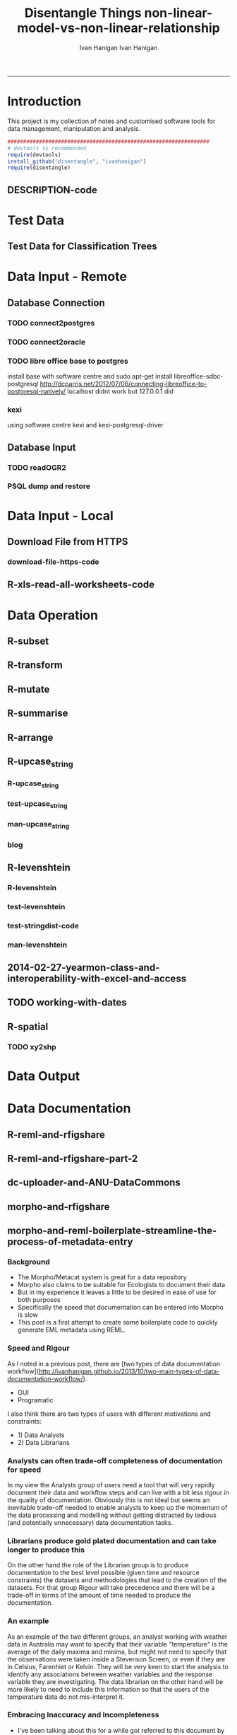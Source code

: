 #+TITLE:Disentangle Things
#+AUTHOR: Ivan Hanigan
#+email: ivan.hanigan@anu.edu.au
#+LaTeX_CLASS: article
#+LaTeX_CLASS_OPTIONS: [a4paper]
#+LATEX: \tableofcontents
-----

* Introduction
This project is my collection of notes and customised software tools for data management, manipulation and analysis.

#+name:install-tools
#+begin_src R :session *R* :tangle inst/doc/main.r :eval no
  ################################################################
  # devtools is recommended
  require(devtools)
  install_github("disentangle", "ivanhanigan")
  require(disentangle)
#+end_src
** DESCRIPTION-code
#+name:DESCRIPTION
#+begin_src R :session *R* :tangle DESCRIPTION :exports none :eval no :padline no
Package: Disentangle
Type: Package
Title: Disentangle
Version: 1.1
Date: 2014-03-26
Author: ivanhanigan
Maintainer: <ivan.hanigan@gmail.com>
Depends: ggmap, maps, maptools, rgdal
Description:  Functions I modified or created.
License: GPL (>= 2)
#+end_src

* Test Data
** COMMENT blog-test-data-for-classification-trees
#+name:test-data-for-classification
#+begin_src R :session *R* :tangle ~/projects/ivanhanigan.github.com.raw/_posts/2013-10-10-test-data-for-classification-trees.md :exports none :eval no :padline no
  ---
  name: test-data-for-classification-trees
  layout: post
  title: test-data-for-classification-trees
  date: 2013-10-10
  categories:
  - Data Documentation
  ---
#+end_src
** Test Data for Classification Trees
#+begin_src R :session *R* :tangle ~/projects/ivanhanigan.github.com.raw/_posts/2013-10-10-test-data-for-classification-trees.md :exports reports :eval no :padline no
  
  #### A fictitious sample dataset
  For discussion, I'll use a fictional example dataset that I'm using to work through some statistical theory related to Classification and Regression Trees (CART).
  In the motivating example use case we are interested in predicting the civil status (married, single, divorced/widowed) of individuals from their sex (male, female) and sector of activity (primary, secondary, tertiary). The data set is composed of 273 cases.
  
  The data (and related statistical theory) come from:
  
  - Ritschard, G. (2006). Computing and using the deviance with classification trees. In Compstat 2006 - Proceedings in Computational Statistics 17th Symposium Held in Rome, Italy, 2006. Retrieved from [This Link](http://mephisto.unige.ch/pub/publications/gr/ritschard_compstat06.pdf)
  
  - Ritschard, G., Pisetta, V., & Zighed, D. (2008). Inducing and evaluating classification trees with statistical implicative criteria. Statistical Implicative Analysis. Studies in Computational Intelligence Volume 127, pp 397-419. Retrieved from [This Link](http://mephisto.unige.ch/pub/publications/gr/ritsch-pisetta-zighed_bookGras_rev.pdf)
  
  #### Code:
      # copy and paste the data from the PDF (Table 1 in both papers)
      civst_gend_sector  <- read.csv(textConnection(
          "civil_status gender activity_sector number_of_cases
               married   male         primary              50
               married   male       secondary              40
               married   male        tertiary               6
               married female         primary               0
               married female       secondary              14
               married female        tertiary              10
                single   male         primary               5
                single   male       secondary               5
                single   male        tertiary              12
                single female         primary              50
                single female       secondary              30
                single female        tertiary              18
      divorced/widowed   male         primary               5
      divorced/widowed   male       secondary               8
      divorced/widowed   male        tertiary              10
      divorced/widowed female         primary               6
      divorced/widowed female       secondary               2
      divorced/widowed female        tertiary               2
      "),sep = "")
  
      # save this to my personal R utilities package "disentangle" 
      # for use later when I am exploring functions
      dir.create("inst/extdata", recursive=T)
      write.csv(civst_gend_sector, "inst/extdata/civst_gend_sector.csv", row.names = F)
  
  <p></p>
  
  That is fine and good, we can use the case weights option to include number of cases but sometimes we want to use one row per person.
  In the next chunk of code I;ll reformat the data, and also add another fictitious variable called income and contrive an example where a certain group earns less based on their activity sector.
  
  #### Code:
      df <- as.data.frame(matrix(NA, nrow = 0, ncol = 3))
      for(i in 1:nrow(civst_gend_sector))
          {
          #    i <- 1
              n <- civst_gend_sector$number_of_cases[i]
              if(n == 0) next
              for(j in 1:n)
                  {
                    df <- rbind(df, civst_gend_sector[i,1:3])              
                  }
       
          }
  
      df$income  <- rnorm(nrow(df), 1000,200)
      # Let us say secondary men earn less
      df$income[df$gender == "male" & df$activity == "secondary"]  <- df$income[df$gender == "male" & df$activity == "secondary"] - 500
      str(df)
      # save this for use later
      write.csv(df, "inst/extdata/civst_gend_sector_full.csv", row.names = F)
  
  #### Motivating reason for using these data
  Classification and Regression Tree models (also referred to as Decision Trees) are one of the building blocks of data mining and a great tool for Exploratory Data Analysis.
  
  I've mostly used Regression Trees in the past but recently got some work with social science data where Classification Trees were needed.  I wanted to assess the deviance as well as the misclassification error rate for measuring the descriptive power of the tree.  While this is a easy with Regression Trees it became obvious that it was not so easy with Classification Trees.  This is because Classification Trees are most often evaluated by means of the error rate. The problem with the error rate is that it is not that helpful for assessing the descriptive capacity of the tree.
  
  For example if we look at the reduction in deviance between the Null model and the fitted tree we can say that the tree explains about XYZ% of the variation. We can also test if this is a statistically significant reduction based on a chi-squared test.
  
  Consider this example from page 310 of Hastie, T., Tibshirani, R., & Friedman, J. (2001). The elements of statistical learning. 2nd Edition:
  
  - in a two-class problem with 400 observations in each class (denote this by (400, 400))
  - suppose one split created nodes (300, 100) and (100, 300), 
  - the other created nodes (200, 400) and (200, 0). 
  - Both splits produce a misclassification rate of 0.25, but the second split produces a pure node and is probably preferable.
  
  During the course of my research to try to identify the best available method to implement in my analysis I found a useful series of papers by Ritschard, with a worked example using SPSS.  I hope to translate that to R in the future, but the first thing I did was grab the example data used in several of those papers out of the PDF.  So seeing as this was a public dataset (I use a lot of restricted data) and because I want to be able to use it to demonstrate the use of any R functions I find or write... I thought would publish it properly.  
  
  #### The Tree Model
  So just before we leave Ritschard and the CART method, let's just fit the model.  Let's also install my R utilities package "disentangle", to test that we can access the data from it.
  
  In this analysis the civil status is the outcome (or response or decision or dependent) variable, while sex and activity sector are the predictors (or condition or independent variables). 
  
  #### Code: 
      # func
      require(rpart)
      require(partykit) 
      require(devtools)
      install_github("disentangle", "ivanhanigan")
      
      # load
      fpath <- system.file(file.path("extdata", "civst_gend_sector.csv"),
                           package = "disentangle"
                           )
      civst_gend_sector <- read.csv(fpath)
  
      # clean
      str(civst_gend_sector)
      
      # do
      fit <- rpart(civil_status ~ gender + activity_sector,
                   data = civst_gend_sector, weights = number_of_cases,
                   control=rpart.control(minsplit=1))
      # NB need minsplit to be adjusted for weights.
      summary(fit)
        
      # report
      dir.create("images")
      png("images/fit1.png", 1000, 480)
      plot(as.party(fit))
      dev.off()
  
  #### The Result
#+end_src
** COMMENT tail
#+begin_src R :session *R* :tangle ~/projects/ivanhanigan.github.com.raw/_posts/2013-10-10-test-data-for-classification-trees.md :exports none :eval no :padline no

  ![fit1.png](/images/fit1.png)

#+end_src
* Data Input - Remote
** Database Connection
*** TODO connect2postgres
*** TODO connect2oracle
*** TODO libre office base to postgres
install base with software centre and 
sudo apt-get install libreoffice-sdbc-postgresql
http://dcparris.net/2012/07/06/connecting-libreoffice-to-postgresql-natively/
localhost didnt work but 127.0.0.1 did
*** kexi
using software centre
kexi and
kexi-postgresql-driver
** Database Input
*** TODO readOGR2
*** PSQL dump and restore
#+name:psql-dump-restore
#+begin_src sh :tangle no :exports reports :eval no
# name:psql-dump-restore
"C:\Program Files\pgAdmin III\1.8\pg_dump.exe" -h ip_address -p 5432 -U user_name -F t -v -i -f "z:pathtobackup_file.backup" -t \"public\".\"table\" databaseName

# Or for an entire schema

"C:\Program Files\pgAdmin III\1.8\pg_dump.exe" -h ip_address -p 5432 -U user_name -F t -v -i -f "z:\path\to\backup_file.backup" -n \"public\" databaseName

#You can dump and restore in a single line directly to your local postgres server

pg_dump -h ip_address -U username -i -t schema.table weather | psql -h localhost postgis

#You can dump and restore in a single line between databases

"C:\Program Files\PostgreSQL\8.3\bin\pg_dump" -h ip_address -U username -i -t schema.table database | "C:\Program Files\PostgreSQL\8.3\bin\psql" -h ipaddress -U username database

#To copy to a CSV file

"C:\Program Files\PostgreSQL\8.3\bin\psql" -h ip_address -d weather -U username -c "COPY \"schema\".\"table\" TO STDOUT WITH CSV HEADER;" > "J:\workdir\filename.csv"

"C:\Program Files\PostgreSQL\8.3\bin\psql" -h ip_address -d weather -U username -c "COPY (select * from schema.table where var = X) TO STDOUT WITH CSV HEADER;" > "J:\workdir\filename.csv"
#+end_src
* Data Input - Local
** Download File from HTTPS
*** download-file-https-code
#+name:download-file-https
#+begin_src R :session *R* :tangle no :exports reports :eval no
  # use method = curl
  download.file('https://alliance.anu.edu.au/access/content/group/4e0f55f1-b540-456a-000a-24730b59fccb/R%20Resources/Intro%20to%20R/timedata.csv',
                '~/timedata.csv',
                method ='curl'
                )
  timedata <- read.csv('~/timedata.csv')
#+end_src

** R-xls-read-all-worksheets-code
#+name:R-xls-read-all-worksheets
#+begin_src R :session *R* :tangle no :exports none :eval no
#### name:R-xls-read-all-worksheets####
# http://stackoverflow.com/questions/12945687/how-to-read-all-worksheets-in-an-excel-workbook-into-an-r-list-with-data-frame-e
require(XLConnect)
wb <- loadWorkbook("myBook.xlsx")
lst = readWorksheet(wb, sheet = getSheets(wb))
str(lst)

#+end_src

* Data Operation


** COMMENT R-data-munging-blog-posts
*** wickhams-tidy-tools-only-get-you-90-pct-the-way.md
#+name:wickhams-tidy-tools-only-get-you-90-pct-the-way-header
#+begin_src R :session *R* :tangle ~/projects/ivanhanigan.github.com.raw/_posts/2013-10-10-wickhams-tidy-tools-only-get-you-90-pct-the-way.md :exports none :eval no :padline no
---
name: 2013-10-10-wickhams-tidy-tools-only-get-you-90-pct-the-way
layout: post
title: wickhams-tidy-tools-only-get-you-90-pct-the-way
date: 2013-10-10
categories:
- research methods
---

#### Hadley Wickham's tidy tools
In this video at 8 mins 50 seconds he says "these four tools do 90% of the job" 

- subset, 
- transform, 
- summarise, and 
- arrange
- TODO I noticed [at the website for an Rstudio  course](http://www.rstudio.com/training/curriculum/data-manipulation.html) transform has been replaced by mutate as one of the "four basic verbs of data manipulation".

<iframe src="//player.vimeo.com/video/33727555" width="500" height="281" frameborder="0" webkitallowfullscreen mozallowfullscreen allowfullscreen></iframe> <p><a href="http://vimeo.com/33727555">Tidy Data</a> from <a href="http://vimeo.com/user2150538">Drew Conway</a> on <a href="https://vimeo.com">Vimeo</a>.</p>

So I thought what's the other 10?  Here's a few contenders for my work:

- merge
- reshape::cast and reshape::melt
- unlist
- t() transpose
- sprintf or paste

<p></p>
#+end_src
** R-subset
#+name:R-subset
#+begin_src R :session *R* :tangle ~/projects/ivanhanigan.github.com.raw/_posts/2013-10-10-wickhams-tidy-tools-only-get-you-90-pct-the-way.md :exports reports :eval no :padline no
  #### R-subset
      # Filter rows by criteria
      subset(airquality, Temp > 90, select = c(Ozone, Temp))
  
      ## NB This is a convenience function intended for use interactively.  For
      ## programming it is better to use the standard subsetting functions like
      ## ‘[’, and in particular the non-standard evaluation of argument
      ## ‘subset’ can have unanticipated consequences.
  
      with(airquality,
           airquality[Temp > 90, c("Ozone", "Temp")]
           )
  
      # OR
  
      airquality[airquality$Temp > 90,  c("Ozone", "Temp")]
                                                                                 
#+end_src
** R-transform
#+begin_src R :session *R* :tangle ~/projects/ivanhanigan.github.com.raw/_posts/2013-10-10-wickhams-tidy-tools-only-get-you-90-pct-the-way.md :exports reports :eval no :padline no
  #### R-transform
      # New columns that are functions of other columns       
      df <- transform(airquality,
                      new = -Ozone,
                      Temp2 = (Temp-32)/1.8
                      )
      head(df)
  

#+end_src
** R-mutate
#+begin_src R :session *R* :tangle ~/projects/ivanhanigan.github.com.raw/_posts/2013-10-10-wickhams-tidy-tools-only-get-you-90-pct-the-way.md :exports reports :eval no :padline no
  #### R-mutate
      require(plyr)
      # same thing as transform
      df <- mutate(airquality, new = -Ozone, Temp = (Temp - 32) / 1.8)    
      # Things transform can't do
      df <- mutate(airquality, Temp = (Temp - 32) / 1.8, OzT = Ozone / Temp)
      
      # mutate is rather faster than transform
      system.time(transform(baseball, avg_ab = ab / g))
      system.time(mutate(baseball, avg_ab = ab / g))

#+end_src       
** R-summarise
#+begin_src R :session *R* :tangle ~/projects/ivanhanigan.github.com.raw/_posts/2013-10-10-wickhams-tidy-tools-only-get-you-90-pct-the-way.md :exports reports :eval no :padline no
  #### R-summarise
      # New data.frame where columns are functions of existing columns
      require(plyr)    
      df <- ddply(.data = airquality,
                  .variables = "Month",
                  .fun = summarise,
                  tmax = max(Temp),
                  tav = mean(Temp),
                  ndays = length(unique(Day))
                  )
      head(df)
  
  #### Passing variables to ddply for summary
      # Notice how the name of the variable Temp doesn't need quotes?
      # this means that you need to hard code the names
      # But if you want to pass variables to this inside a function we need a
      # different approach.
  
      summarise_df  <- function(x, by, var1, var2, var3)
        {
          data_out <- ddply(x,
                            by,
                            function(df) return(
                              c(
                                tmax = max(df[,var1]),
                                tav = mean(df[,var2]),
                                ndays = length(unique(df[,var3]))
                                )
                              )
                            )
          return(data_out)
        }
  
      df2 <- summarise_df(x = airquality, by = "Month",
                         var1 = "Temp", var2 = "Temp", var3 = "Day"
                         )
      
      head(df2)
      all.equal(df,df2)
      # TRUE
  
  #### Another alternative, if we want to pass the dataset as string too
      summarise_df2  <- function(x, by, var1, var2, var3)
        {
          data_out <- eval(
            parse(
              text =
              sprintf(
                "ddply(.data = %s,
                  .variables = '%s',
                  .fun = summarise,
                  tmax = max(%s),
                  tav = mean(%s),
                  ndays = length(unique(%s))
                  )", x, by, var1, var2, var3
                )
              )
            )
          return(data_out)
        }
  
      df3 <- summarise_df2(x = "airquality", by = "Month",
                           var1 = "Temp", var2 = "Temp", var3 = "Day"
                           )
      head(df3)
      all.equal(df, df3)
      # TRUE
#+end_src
** R-arrange
#+begin_src R :session *R* :tangle ~/projects/ivanhanigan.github.com.raw/_posts/2013-10-10-wickhams-tidy-tools-only-get-you-90-pct-the-way.md :exports reports :eval no :padline no
  #### R-arrange
      # Re-order the rows of a data.frame
      df <- arrange(airquality, Temp, Ozone)
      head(df)
#+end_src

** R-upcase_string
*** R-upcase_string
#+name:upcase_string
#+begin_src R :session *R* :tangle R/upcase_string.r :exports none :eval no
  # name:upcase_string
  upcase_string <- function(x, tosplit = " ") {
    s <- strsplit(x, tosplit)[[1]]
    paste(toupper(substring(s, 1,1)), substring(s, 2),
        sep="", collapse=tosplit)
  }
#+end_src
*** test-upcase_string
#+name:upcase_string
#+begin_src R :session *R* :tangle tests/test-upcase_string.r :exports none :eval no
  # name:upcase_strin
  require(devtools)
  install_github("disentangle","ivanhanigan")
  require(disentangle)
  x <- c("The", "quick", "Brown", "fox/lazy dog")
  sapply(x, upcase_string)
  sapply(x, upcase_string, tosplit = "/")
  
#+end_src
*** man-upcase_string
#+name:upcase_string
#+begin_src R :session *R* :tangle no :exports none :eval no
################################################################
# name:upcase_string

#+end_src

*** blog
#+name:r-upcase-string-header
#+begin_src R :session *R* :tangle ~/projects/ivanhanigan.github.com.raw/_posts/2013-11-17-really-useful-r-upcase-string.md :exports none :eval no :padline no
  ---
  name: 2013-11-17-really-useful-r-upcase-string
  layout: post
  title: really-useful-r-upcase-string
  date: 2013-11-17
  categories:
  - research methods
  ---
  
  Here is a really useful R snippet from  [http://stackoverflow.com/a/6364905](http://stackoverflow.com/a/6364905) with a minor modification to allow differnt splits
  
  #### Code:r-upcase-string
      x <- c("The", "quick", "Brown", "fox/lazy dog")
       
      simpleCap <- function(x, tosplit = " ") {
        s <- strsplit(x, tosplit)[[1]]
        paste(toupper(substring(s, 1,1)), substring(s, 2),
            sep="", collapse=tosplit)
      }
      sapply(x, simpleCap)
      sapply(x, simpleCap, tosplit = "/")
  
  
  
      
#+end_src

** R-levenshtein
*** R-levenshtein
#+name:levenshtein
#+begin_src R :session *R* :tangle R/levenshtein.r :exports none :eval no
  ################################################################
  # name:levenshtein
  levenshtein <- function(string1, string2, case=TRUE, map=NULL) {
          if(!is.null(map)) {
                  m <- matrix(map, ncol=2, byrow=TRUE)
                  s <- c(ifelse(case, string1, tolower(string1)), ifelse(case, string2, tolower(string2)))
                  for(i in 1:dim(m)[1]) s <- gsub(m[i,1], m[i,2], s)
                  string1 <- s[1]
                  string2 <- s[2]
          }
   
          if(ifelse(case, string1, tolower(string1)) == ifelse(case, string2, tolower(string2))) return(1)
   
          s1 <- strsplit(paste(" ", ifelse(case, string1, tolower(string1)), sep=""), NULL)[[1]]
          s2 <- strsplit(paste(" ", ifelse(case, string2, tolower(string2)), sep=""), NULL)[[1]]
          
          l1 <- length(s1)
          l2 <- length(s2)
          
          d <- matrix(nrow = l1, ncol = l2)
   
          for(i in 1:l1) d[i,1] <- i-1
          for(i in 1:l2) d[1,i] <- i-1
          for(i in 2:l1) for(j in 2:l2) d[i,j] <- min((d[i-1,j]+1) , (d[i,j-1]+1) , (d[i-1,j-1]+ifelse(s1[i] == s2[j], 0, 1)))
          
          d[l1,l2]
          
          (max(l1,l2) - d[l1,l2]) / (max(l1,l2))
          
  }
  
  
#+end_src
*** test-levenshtein
#+name:levenshtein
#+begin_src R :session *R* :tangle tests/test-levenshtein.r :exports none :eval no
  ################################################################
  # name:levenshtein
  #debug(levenshtein)
  require(devtools)
  install_github("disentangle","ivanhanigan")
  require(disentangle)
  
  levenshtein("lazy","1 lasy")
#+end_src

*** COMMENT text2test-code
#+name:text2test
#+begin_src R :session *R* :tangle tests/test-levenshtein-text2test.r :exports none :eval yes
  # http://www.tintinologist.org/guides/lists/curses.html
  text2test  <- read.csv(textConnection("curse, ref
  Aardvark! 
  Abecedarians! 
  Aborigine! 
  Addle-pated lumps of anthracite! 
  (old) Alcoholic ! 
  Anachronisms! 
  Anacoluthons!
  Antediluvian bulldozer [Tibet p60 B2]!
  Anthracite!
  Anthropithecus!
  Anthropophagus!
  Arabian Nightmare!
  Artichokes!
  Autocrats!
  Aztecs! [15]
  Baboons!
  Baby-snatchers!
  Bagpipers!
  Bald-headed budgerigar!
  Bandits!
  Bashi-bazouks!
  Bath-tub Admiral!
  Beast!
  Belemnite!
  Big-head, [Tibet p35 B3]!
  Billions of blue blistering boiled and barbecued barnacles, [The Seven Crystal Balls, p14 frame 10]!
  Billions of billious barbecued blue blistering barnacles!
  Billions of Bilious Blue Blistering Barnacles!
  Billions of bilious blue blistering barnacles in a thundering typhoon, [The Seven Crystal Balls]!
  Billions of Blue Blistering Barnacles!
  Billions of blue bistering barnacles, Tibet 1967 on page 4 
  Billions of blistering barnacles in a thundering typhoon!, Tibet 1967 p11
  Black beetles!
  Black Marketers!
  Blackamoor! Blackbird!
  Blackguards!
  Blithering Bombardier!
  Blistering Barnacles!
  Blistereing blundering bird-brain [Prisoners p9 E4]!
  Bloodsuckers! Blue blistering barnacles!
  Blue Blistering Bell-Bottomed Balderdash!
  Blunderbuss!
  Bodysnatcher!
  Bootlegger!
  Borgia!
  Bougainvillea!
  Brat!
  Breathalyser!
  Brigands!
  Brutes!
  Bucaneers!
  Bully!
  Butcher! [37]
  Cachinnating cockatoo!
  Cannibals!
  Carpetsellers!
  Caterpillars!
  Centipede!
  Cercopithecus!
  Certified Diplodocuses, [Calculus Affair p30]!
  Coconut[Crab p58 panel 5]!
  Coelcanth!
  Colocynths!
  Corsair!
  Cowards!
  Crabapples!
  Cro-Magnon!
  Crooks!
  Cushion footed quadrupeds!
  Cyclotron! [17]
  Diplodocus!
  Dizzards [Unicorn p54 C1/frame 7]!
  Dogs!
  Doryphore!
  Doryphores!
  Duck-billed platypus!
  Dunderheaded coconuts!
  Dynamiter! [8]
  Ectoplasms!
  Egoists! [2]
  Fancy-dress Facist!
  Fancy-dress Fatima!
  Fancy-dress freebooter [Unicorn p24 C1]!
  Fatfaces!
  Filibuster(s)!
  Fourlegged Cyrano!
  Freshwater pirate [Unicorn p24 C1]!
  Freshwater swabs!
  Fuzzy wuzzy! [9]
  Gallows-fodder!
  Gangof Theives! Gangsters!
  Gibbering anthropoids!
  Great flat-footed grizzly bear!
  Gobbledgook!
  Gogglers!
  Goosecaps!
  Guano-gatherers [Prisoners p9 A1]!
  Gyroscope! [10]
  Harlequin!
  Heretic!
  Highwayman!
  Hydrocarbon! [4]
  Iconoclasts!
  Idiots!
  '... you, Imitation Incas, you', [Prisoners p47 B2]!
  'You, interplantary goat, you', [Explorers on the Moon p62 C3]! [4]
  Jellied eel!
  Jellyfish!
  Jobbernowl [Tibet p60 B2]! [3]
  Kleptomaniacs!
  Koua Kouakouin Kouinkouin Koua Kouin Koua [Emerald p30 panel 8]! [2]
  Lily-livered landlubbers!
  Liquorice[Crab p59 panel 2]!
  Loathsome brute!
  Logarithim!
  Lubberscum! [5]
  Macrocephalic baboon!
  Megacycle [Tibet p60 B3]!
  Megacycle Pyromaniac!
  Mameluke!
  Miserable blundering barbecued blister!
  Miserable earth worms!
  Miserable miser!
  Miserable molecule of mildew!
  Misguided missles!
  MisterMule!
  Monopolizers!
  Monster! Morons!
  Moujiks!
  Mountebanks!
  Musical morons! [16]
  Nanny Goat!
  Nitwits!
  Nitwitted ninepins!
  Nyctalops! [4]
  Odd-toed ungulate!
  Ophicleides!
  Orangoutang!
  Ostrogoth! [4]
  Pachyrhizus!
  Parasites!
  Patagonians!
  Pestilential Pachyderm!
  Phylloxera!
  Pickled herrings!
  Pirates!
  Pithecanthropic montebanks!
  Pithecanthropic pickpocket [Tibet p37 A3]!
  Pithecanthropus [Unicorn p24 C1]!
  Pockmarks!
  Politican!
  Poltroons!
  Polygraphs!
  Polynesian!
  Profiteers!
  Psychopath!
  Purple profiteering jellyfish!
  Pyrographers!
  Pyromaniac! [20]
  Raggle taggle ruminants!
  Rapscallion!
  Rats!
  Revenge [Crab p58 panel 4]!
  Rhizopods!
  RKRPXZKRMTFRZ!
  Road roller [Secret of the Unicorn]!
  Roadhogs! [8]  
  Saucy tramp!
  Savages!
  Scorpion!
  Sea-gherkin(s)!
  Sea-lice!
  Sea lion!, [Prisoners p9 frame 6]
  Shipwreckers!
  Slavertrader!
  Slubberdegullions!
  Sparrows!
  Spitfire!
  Steamroller!
  Stoolpigeon!
  Subtropical sea-louse!
  Swine! [15]
  Squawking popinjay, - in The Secret of the Unicorn on page 24 Captain Francis Haddock says it to Red Rackham--but since Captain Archibald Haddock is narrating this to Tintin some one may say that it is one of his many curse words. Also a parrot says it in Red Rackham's Treasure on page 29. [NAB]
  Technocrat!
  Ten thousand thundering typhoons!
  Terrapins!
  Terrorists!
  Thundering typhoons!
  Tin hatted tyrants!
  Toads!
  Toffee-noses!
  Traitors!
  Tramps!
  Tribe of Polynesians [Destination Moon p5 D1]!
  Troglodytes!
  Turncoats!
  Twister!
  Two-timing Troglodytes! [15]
  Ungulate (see O for odd-toed ungulate)
  Vandal!
  Vegetarian!
  Vermicellis!
  Viper!
  Visigoths!
  Vulture! [6]
  Weevils!
  Whippersnapper!
  Wildcat!
  Woodlice! [4]
  Young monkey [Tibet p54 A4]! [1]
  Zapotecs! [1]
  "), stringsAsFactor=F)
#+end_src

#+RESULTS: text2test
| Aardvark!                                                             |                                                                                                                                                                                                                                                                                      |
| Abecedarians!                                                         |                                                                                                                                                                                                                                                                                      |
| Aborigine!                                                            |                                                                                                                                                                                                                                                                                      |
| Addle-pated lumps of anthracite!                                      |                                                                                                                                                                                                                                                                                      |
| (old) Alcoholic !                                                     |                                                                                                                                                                                                                                                                                      |
| Anachronisms!                                                         |                                                                                                                                                                                                                                                                                      |
| Anacoluthons!                                                         |                                                                                                                                                                                                                                                                                      |
| Antediluvian bulldozer [Tibet p60 B2]!                                |                                                                                                                                                                                                                                                                                      |
| Anthracite!                                                           |                                                                                                                                                                                                                                                                                      |
| Anthropithecus!                                                       |                                                                                                                                                                                                                                                                                      |
| Anthropophagus!                                                       |                                                                                                                                                                                                                                                                                      |
| Arabian Nightmare!                                                    |                                                                                                                                                                                                                                                                                      |
| Artichokes!                                                           |                                                                                                                                                                                                                                                                                      |
| Autocrats!                                                            |                                                                                                                                                                                                                                                                                      |
| Aztecs! [15]                                                          |                                                                                                                                                                                                                                                                                      |
| Baboons!                                                              |                                                                                                                                                                                                                                                                                      |
| Baby-snatchers!                                                       |                                                                                                                                                                                                                                                                                      |
| Bagpipers!                                                            |                                                                                                                                                                                                                                                                                      |
| Bald-headed budgerigar!                                               |                                                                                                                                                                                                                                                                                      |
| Bandits!                                                              |                                                                                                                                                                                                                                                                                      |
| Bashi-bazouks!                                                        |                                                                                                                                                                                                                                                                                      |
| Bath-tub Admiral!                                                     |                                                                                                                                                                                                                                                                                      |
| Beast!                                                                |                                                                                                                                                                                                                                                                                      |
| Belemnite!                                                            |                                                                                                                                                                                                                                                                                      |
| Big-head                                                              | [Tibet p35 B3]!                                                                                                                                                                                                                                                                      |
| Billions of blue blistering boiled and barbecued barnacles            | [The Seven Crystal Balls                                                                                                                                                                                                                                                             |
| p14 frame 10]!                                                        |                                                                                                                                                                                                                                                                                      |
| Billions of billious barbecued blue blistering barnacles!             |                                                                                                                                                                                                                                                                                      |
| Billions of Bilious Blue Blistering Barnacles!                        |                                                                                                                                                                                                                                                                                      |
| Billions of bilious blue blistering barnacles in a thundering typhoon | [The Seven Crystal Balls]!                                                                                                                                                                                                                                                           |
| Billions of Blue Blistering Barnacles!                                |                                                                                                                                                                                                                                                                                      |
| Billions of blue bistering barnacles                                  | Tibet 1967 on page 4                                                                                                                                                                                                                                                                 |
| Billions of blistering barnacles in a thundering typhoon!             | Tibet 1967 p11                                                                                                                                                                                                                                                                       |
| Black beetles!                                                        |                                                                                                                                                                                                                                                                                      |
| Black Marketers!                                                      |                                                                                                                                                                                                                                                                                      |
| Blackamoor! Blackbird!                                                |                                                                                                                                                                                                                                                                                      |
| Blackguards!                                                          |                                                                                                                                                                                                                                                                                      |
| Blithering Bombardier!                                                |                                                                                                                                                                                                                                                                                      |
| Blistering Barnacles!                                                 |                                                                                                                                                                                                                                                                                      |
| Blistereing blundering bird-brain [Prisoners p9 E4]!                  |                                                                                                                                                                                                                                                                                      |
| Bloodsuckers! Blue blistering barnacles!                              |                                                                                                                                                                                                                                                                                      |
| Blue Blistering Bell-Bottomed Balderdash!                             |                                                                                                                                                                                                                                                                                      |
| Blunderbuss!                                                          |                                                                                                                                                                                                                                                                                      |
| Bodysnatcher!                                                         |                                                                                                                                                                                                                                                                                      |
| Bootlegger!                                                           |                                                                                                                                                                                                                                                                                      |
| Borgia!                                                               |                                                                                                                                                                                                                                                                                      |
| Bougainvillea!                                                        |                                                                                                                                                                                                                                                                                      |
| Brat!                                                                 |                                                                                                                                                                                                                                                                                      |
| Breathalyser!                                                         |                                                                                                                                                                                                                                                                                      |
| Brigands!                                                             |                                                                                                                                                                                                                                                                                      |
| Brutes!                                                               |                                                                                                                                                                                                                                                                                      |
| Bucaneers!                                                            |                                                                                                                                                                                                                                                                                      |
| Bully!                                                                |                                                                                                                                                                                                                                                                                      |
| Butcher! [37]                                                         |                                                                                                                                                                                                                                                                                      |
| Cachinnating cockatoo!                                                |                                                                                                                                                                                                                                                                                      |
| Cannibals!                                                            |                                                                                                                                                                                                                                                                                      |
| Carpetsellers!                                                        |                                                                                                                                                                                                                                                                                      |
| Caterpillars!                                                         |                                                                                                                                                                                                                                                                                      |
| Centipede!                                                            |                                                                                                                                                                                                                                                                                      |
| Cercopithecus!                                                        |                                                                                                                                                                                                                                                                                      |
| Certified Diplodocuses                                                | [Calculus Affair p30]!                                                                                                                                                                                                                                                               |
| Coconut[Crab p58 panel 5]!                                            |                                                                                                                                                                                                                                                                                      |
| Coelcanth!                                                            |                                                                                                                                                                                                                                                                                      |
| Colocynths!                                                           |                                                                                                                                                                                                                                                                                      |
| Corsair!                                                              |                                                                                                                                                                                                                                                                                      |
| Cowards!                                                              |                                                                                                                                                                                                                                                                                      |
| Crabapples!                                                           |                                                                                                                                                                                                                                                                                      |
| Cro-Magnon!                                                           |                                                                                                                                                                                                                                                                                      |
| Crooks!                                                               |                                                                                                                                                                                                                                                                                      |
| Cushion footed quadrupeds!                                            |                                                                                                                                                                                                                                                                                      |
| Cyclotron! [17]                                                       |                                                                                                                                                                                                                                                                                      |
| Diplodocus!                                                           |                                                                                                                                                                                                                                                                                      |
| Dizzards [Unicorn p54 C1/frame 7]!                                    |                                                                                                                                                                                                                                                                                      |
| Dogs!                                                                 |                                                                                                                                                                                                                                                                                      |
| Doryphore!                                                            |                                                                                                                                                                                                                                                                                      |
| Doryphores!                                                           |                                                                                                                                                                                                                                                                                      |
| Duck-billed platypus!                                                 |                                                                                                                                                                                                                                                                                      |
| Dunderheaded coconuts!                                                |                                                                                                                                                                                                                                                                                      |
| Dynamiter! [8]                                                        |                                                                                                                                                                                                                                                                                      |
| Ectoplasms!                                                           |                                                                                                                                                                                                                                                                                      |
| Egoists! [2]                                                          |                                                                                                                                                                                                                                                                                      |
| Fancy-dress Facist!                                                   |                                                                                                                                                                                                                                                                                      |
| Fancy-dress Fatima!                                                   |                                                                                                                                                                                                                                                                                      |
| Fancy-dress freebooter [Unicorn p24 C1]!                              |                                                                                                                                                                                                                                                                                      |
| Fatfaces!                                                             |                                                                                                                                                                                                                                                                                      |
| Filibuster(s)!                                                        |                                                                                                                                                                                                                                                                                      |
| Fourlegged Cyrano!                                                    |                                                                                                                                                                                                                                                                                      |
| Freshwater pirate [Unicorn p24 C1]!                                   |                                                                                                                                                                                                                                                                                      |
| Freshwater swabs!                                                     |                                                                                                                                                                                                                                                                                      |
| Fuzzy wuzzy! [9]                                                      |                                                                                                                                                                                                                                                                                      |
| Gallows-fodder!                                                       |                                                                                                                                                                                                                                                                                      |
| Gangof Theives! Gangsters!                                            |                                                                                                                                                                                                                                                                                      |
| Gibbering anthropoids!                                                |                                                                                                                                                                                                                                                                                      |
| Great flat-footed grizzly bear!                                       |                                                                                                                                                                                                                                                                                      |
| Gobbledgook!                                                          |                                                                                                                                                                                                                                                                                      |
| Gogglers!                                                             |                                                                                                                                                                                                                                                                                      |
| Goosecaps!                                                            |                                                                                                                                                                                                                                                                                      |
| Guano-gatherers [Prisoners p9 A1]!                                    |                                                                                                                                                                                                                                                                                      |
| Gyroscope! [10]                                                       |                                                                                                                                                                                                                                                                                      |
| Harlequin!                                                            |                                                                                                                                                                                                                                                                                      |
| Heretic!                                                              |                                                                                                                                                                                                                                                                                      |
| Highwayman!                                                           |                                                                                                                                                                                                                                                                                      |
| Hydrocarbon! [4]                                                      |                                                                                                                                                                                                                                                                                      |
| Iconoclasts!                                                          |                                                                                                                                                                                                                                                                                      |
| Idiots!                                                               |                                                                                                                                                                                                                                                                                      |
| '... you                                                              | Imitation Incas                                                                                                                                                                                                                                                                      |
| you'                                                                  | [Prisoners p47 B2]!                                                                                                                                                                                                                                                                  |
| 'You                                                                  | interplantary goat                                                                                                                                                                                                                                                                   |
| you'                                                                  | [Explorers on the Moon p62 C3]! [4]                                                                                                                                                                                                                                                  |
| Jellied eel!                                                          |                                                                                                                                                                                                                                                                                      |
| Jellyfish!                                                            |                                                                                                                                                                                                                                                                                      |
| Jobbernowl [Tibet p60 B2]! [3]                                        |                                                                                                                                                                                                                                                                                      |
| Kleptomaniacs!                                                        |                                                                                                                                                                                                                                                                                      |
| Koua Kouakouin Kouinkouin Koua Kouin Koua [Emerald p30 panel 8]! [2]  |                                                                                                                                                                                                                                                                                      |
| Lily-livered landlubbers!                                             |                                                                                                                                                                                                                                                                                      |
| Liquorice[Crab p59 panel 2]!                                          |                                                                                                                                                                                                                                                                                      |
| Loathsome brute!                                                      |                                                                                                                                                                                                                                                                                      |
| Logarithim!                                                           |                                                                                                                                                                                                                                                                                      |
| Lubberscum! [5]                                                       |                                                                                                                                                                                                                                                                                      |
| Macrocephalic baboon!                                                 |                                                                                                                                                                                                                                                                                      |
| Megacycle [Tibet p60 B3]!                                             |                                                                                                                                                                                                                                                                                      |
| Megacycle Pyromaniac!                                                 |                                                                                                                                                                                                                                                                                      |
| Mameluke!                                                             |                                                                                                                                                                                                                                                                                      |
| Miserable blundering barbecued blister!                               |                                                                                                                                                                                                                                                                                      |
| Miserable earth worms!                                                |                                                                                                                                                                                                                                                                                      |
| Miserable miser!                                                      |                                                                                                                                                                                                                                                                                      |
| Miserable molecule of mildew!                                         |                                                                                                                                                                                                                                                                                      |
| Misguided missles!                                                    |                                                                                                                                                                                                                                                                                      |
| MisterMule!                                                           |                                                                                                                                                                                                                                                                                      |
| Monopolizers!                                                         |                                                                                                                                                                                                                                                                                      |
| Monster! Morons!                                                      |                                                                                                                                                                                                                                                                                      |
| Moujiks!                                                              |                                                                                                                                                                                                                                                                                      |
| Mountebanks!                                                          |                                                                                                                                                                                                                                                                                      |
| Musical morons! [16]                                                  |                                                                                                                                                                                                                                                                                      |
| Nanny Goat!                                                           |                                                                                                                                                                                                                                                                                      |
| Nitwits!                                                              |                                                                                                                                                                                                                                                                                      |
| Nitwitted ninepins!                                                   |                                                                                                                                                                                                                                                                                      |
| Nyctalops! [4]                                                        |                                                                                                                                                                                                                                                                                      |
| Odd-toed ungulate!                                                    |                                                                                                                                                                                                                                                                                      |
| Ophicleides!                                                          |                                                                                                                                                                                                                                                                                      |
| Orangoutang!                                                          |                                                                                                                                                                                                                                                                                      |
| Ostrogoth! [4]                                                        |                                                                                                                                                                                                                                                                                      |
| Pachyrhizus!                                                          |                                                                                                                                                                                                                                                                                      |
| Parasites!                                                            |                                                                                                                                                                                                                                                                                      |
| Patagonians!                                                          |                                                                                                                                                                                                                                                                                      |
| Pestilential Pachyderm!                                               |                                                                                                                                                                                                                                                                                      |
| Phylloxera!                                                           |                                                                                                                                                                                                                                                                                      |
| Pickled herrings!                                                     |                                                                                                                                                                                                                                                                                      |
| Pirates!                                                              |                                                                                                                                                                                                                                                                                      |
| Pithecanthropic montebanks!                                           |                                                                                                                                                                                                                                                                                      |
| Pithecanthropic pickpocket [Tibet p37 A3]!                            |                                                                                                                                                                                                                                                                                      |
| Pithecanthropus [Unicorn p24 C1]!                                     |                                                                                                                                                                                                                                                                                      |
| Pockmarks!                                                            |                                                                                                                                                                                                                                                                                      |
| Politican!                                                            |                                                                                                                                                                                                                                                                                      |
| Poltroons!                                                            |                                                                                                                                                                                                                                                                                      |
| Polygraphs!                                                           |                                                                                                                                                                                                                                                                                      |
| Polynesian!                                                           |                                                                                                                                                                                                                                                                                      |
| Profiteers!                                                           |                                                                                                                                                                                                                                                                                      |
| Psychopath!                                                           |                                                                                                                                                                                                                                                                                      |
| Purple profiteering jellyfish!                                        |                                                                                                                                                                                                                                                                                      |
| Pyrographers!                                                         |                                                                                                                                                                                                                                                                                      |
| Pyromaniac! [20]                                                      |                                                                                                                                                                                                                                                                                      |
| Raggle taggle ruminants!                                              |                                                                                                                                                                                                                                                                                      |
| Rapscallion!                                                          |                                                                                                                                                                                                                                                                                      |
| Rats!                                                                 |                                                                                                                                                                                                                                                                                      |
| Revenge [Crab p58 panel 4]!                                           |                                                                                                                                                                                                                                                                                      |
| Rhizopods!                                                            |                                                                                                                                                                                                                                                                                      |
| RKRPXZKRMTFRZ!                                                        |                                                                                                                                                                                                                                                                                      |
| Road roller [Secret of the Unicorn]!                                  |                                                                                                                                                                                                                                                                                      |
| Roadhogs! [8]                                                         |                                                                                                                                                                                                                                                                                      |
| Saucy tramp!                                                          |                                                                                                                                                                                                                                                                                      |
| Savages!                                                              |                                                                                                                                                                                                                                                                                      |
| Scorpion!                                                             |                                                                                                                                                                                                                                                                                      |
| Sea-gherkin(s)!                                                       |                                                                                                                                                                                                                                                                                      |
| Sea-lice!                                                             |                                                                                                                                                                                                                                                                                      |
| Sea lion!                                                             | [Prisoners p9 frame 6]                                                                                                                                                                                                                                                               |
| Shipwreckers!                                                         |                                                                                                                                                                                                                                                                                      |
| Slavertrader!                                                         |                                                                                                                                                                                                                                                                                      |
| Slubberdegullions!                                                    |                                                                                                                                                                                                                                                                                      |
| Sparrows!                                                             |                                                                                                                                                                                                                                                                                      |
| Spitfire!                                                             |                                                                                                                                                                                                                                                                                      |
| Steamroller!                                                          |                                                                                                                                                                                                                                                                                      |
| Stoolpigeon!                                                          |                                                                                                                                                                                                                                                                                      |
| Subtropical sea-louse!                                                |                                                                                                                                                                                                                                                                                      |
| Swine! [15]                                                           |                                                                                                                                                                                                                                                                                      |
| Squawking popinjay                                                    | - in The Secret of the Unicorn on page 24 Captain Francis Haddock says it to Red Rackham--but since Captain Archibald Haddock is narrating this to Tintin some one may say that it is one of his many curse words. Also a parrot says it in Red Rackham's Treasure on page 29. [NAB] |
| Technocrat!                                                           |                                                                                                                                                                                                                                                                                      |
| Ten thousand thundering typhoons!                                     |                                                                                                                                                                                                                                                                                      |
| Terrapins!                                                            |                                                                                                                                                                                                                                                                                      |
| Terrorists!                                                           |                                                                                                                                                                                                                                                                                      |
| Thundering typhoons!                                                  |                                                                                                                                                                                                                                                                                      |
| Tin hatted tyrants!                                                   |                                                                                                                                                                                                                                                                                      |
| Toads!                                                                |                                                                                                                                                                                                                                                                                      |
| Toffee-noses!                                                         |                                                                                                                                                                                                                                                                                      |
| Traitors!                                                             |                                                                                                                                                                                                                                                                                      |
| Tramps!                                                               |                                                                                                                                                                                                                                                                                      |
| Tribe of Polynesians [Destination Moon p5 D1]!                        |                                                                                                                                                                                                                                                                                      |
| Troglodytes!                                                          |                                                                                                                                                                                                                                                                                      |
| Turncoats!                                                            |                                                                                                                                                                                                                                                                                      |
| Twister!                                                              |                                                                                                                                                                                                                                                                                      |
| Two-timing Troglodytes! [15]                                          |                                                                                                                                                                                                                                                                                      |
| Ungulate (see O for odd-toed ungulate)                                |                                                                                                                                                                                                                                                                                      |
| Vandal!                                                               |                                                                                                                                                                                                                                                                                      |
| Vegetarian!                                                           |                                                                                                                                                                                                                                                                                      |
| Vermicellis!                                                          |                                                                                                                                                                                                                                                                                      |
| Viper!                                                                |                                                                                                                                                                                                                                                                                      |
| Visigoths!                                                            |                                                                                                                                                                                                                                                                                      |
| Vulture! [6]                                                          |                                                                                                                                                                                                                                                                                      |
| Weevils!                                                              |                                                                                                                                                                                                                                                                                      |
| Whippersnapper!                                                       |                                                                                                                                                                                                                                                                                      |
| Wildcat!                                                              |                                                                                                                                                                                                                                                                                      |
| Woodlice! [4]                                                         |                                                                                                                                                                                                                                                                                      |
| Young monkey [Tibet p54 A4]! [1]                                      |                                                                                                                                                                                                                                                                                      |
| Zapotecs! [1]                                                         |                                                                                                                                                                                                                                                                                      |

*** test-stringdist-code
#+name:test-stringdist
#+begin_src R :session *R* :tangle tests/test-stringdist.r :exports none :eval no
  #### name:test-stringdist####
  require(disentangle)
  source("tests/test-levenshtein-text2test.r")
  test <- text2test[grep("barnacles", tolower(text2test[,1])),1]
  str(test)
  # get source and target
  matrix(test)
  test[5]
  z2 <- expand.grid(test[4], test, stringsAsFactors = F)
  list(z2)
  z2
  z <- z2
  mapply(z2,
         function(z) levenshtein(z[,1],z[,2]))
  list(test[1],
  test[-1])
  
  test <- tolower(test)
  i  <-  5
  cbind(test[i], test[-i],  (nchar(test[i]) - stringdist(test[i], test[-i])) / nchar(test[i]))
#+end_src

*** man-levenshtein
#+name:levenshtein
#+begin_src R :session *R* :tangle no :exports none :eval no
################################################################
# name:levenshtein
#http://rwiki.sciviews.org/doku.php?id=tips:data-strings:levenshtein
#http://wiki.r-project.org/rwiki/doku.php?id=tips:data-strings:levenshtein


#+end_src

** 2014-02-27-yearmon-class-and-interoperability-with-excel-and-access
#+name:yearmon-class-and-interoperability-with-excel-and-access-header
#+begin_src R :session *R* :tangle ~/projects/ivanhanigan.github.com.raw/_posts/2014-02-27-yearmon-class-and-interoperability-with-excel-and-access.md :exports none :eval no :padline no
  ---
  name: 2014-02-27-yearmon-class-and-interoperability-with-excel-and-access
  layout: post
  title: yearmon-class-and-interoperability-with-excel-and-access
  date: 2014-02-27
  categories:
  - research methods
  ---
  
  
  #### Toward a standard and unambiguous format for sharing Year-Month data
    
  - I am working in a new job where we are recieving data from a lot of different groups
  - we aim to review these datasets and then publish them for a wide audience of potential users
  - therefore usability and interoperability is a key concern
  - we recieved some data with Month and Year as Apr.12
  - I know this is easy to convert to a date/time class with in R but wondered what a better format would be to recommend for our datasets to use to maximise utility downstream (especially for non R users)
  - Apr.12 is assumed to be text in excel so need something else
  - Apr-12 is assumed to be the twelfth of April this year (ie 12/4/2014)
  
  #### In R the solution might be to use the zoo package
      require(zoo)
      as.yearmon("Apr.12", "%b.%y")
      # [1] "Apr 2012"
  
      # other options abound
      as.yearmon("apr12", "%b%y")
  
      # the default is YYYY-MM or similar
      as.yearmon("2012-04")
      as.yearmon("2012-4")
  
  <p></p>
  
  - So I went looking at how Excel and Access deal with this
  - found that the best appeard to be MMM-YYYY in terms of how these software assume the data should look
  
  #### R Code:
      as.yearmon("Apr-2012", "%b-%Y")
  
      # but will need to specify format because otherwise fails
      as.yearmon("Apr-2012")
      # NA
  
  <p></p>
  
  #### Conclusion
  
  - I recommend the MMM-YYYY option
  - it is pretty good that in Excel it is assumed 1/04/2012 
  - and if MS access is set to date/time and format = mmm-yyyy is ok for data entry (but not importing)
  - to import this use a shorttext type, then post-import, change to date/time with mmm-yyyy (the . failed)
  
  
  
#+end_src


** TODO working-with-dates

#+name:working-with-dates
#+begin_src R :session *R* :tangle src/working-with-dates.r :exports none :eval no
#### name:working-with-dates####
http://stackoverflow.com/questions/15686451/dates-from-excel-to-r-platform-dependency

  Quoting `?as.Date'

  ## date given as number of days since 1900-01-01 (a date in 1989)
  as.Date(32768, origin = "1900-01-01")
  ## Excel is said to use 1900-01-01 as day 1 (Windows default) or
  ## 1904-01-01 as day 0 (Mac default), but this is complicated by Excel
  ## treating 1900 as a leap year.
  ## So for dates (post-1901) from Windows Excel
  as.Date(35981, origin = "1899-12-30") # 1998-07-05
  ## and Mac Excel
  as.Date(34519, origin = "1904-01-01") # 1998-07-05
  ## (these values come from http://support.microsoft.com/kb/214330)
#+end_src

** R-spatial
*** TODO xy2shp
#+name:xy2shp
#+begin_src R :session *R* :tangle no :exports none :eval no
  # func

  if(!require(ggmap)) install.packages('ggmap'); require(ggmap)
  if (!require(rgdal)) install.packages('rgdal'); require(rgdal)
  epsg <- make_EPSG()
  # load
  latlong <- read.table(tc <- textConnection(
  "ID  POINT_Y   POINT_X
  1  150.5556 -35.09305
  2  150.6851 -35.01535
  3  150.6710 -35.06412
  4  150.6534 -35.08666
  "), header = TRUE); close(tc)
  # do
  for(i in 1:nrow(latlong)){
    coords <- as.numeric(latlong[i,c('POINT_Y', 'POINT_X')])
    e <- as.data.frame(cbind(i, t(coords), revgeocode(coords)))
    write.table(e, "test.csv", sep = ',', append = i > 1, col.names = i == 1, row.names = F)
  }
  d <- read.csv('test.csv')
  head(d)
  ## Treat data frame as spatial points
  pts <- SpatialPointsDataFrame(cbind(d$V2,d$V3),d,
    proj4string=CRS(epsg$prj4[epsg$code %in% '4283']))
  writeOGR(pts, 'test.shp', 'test', driver='ESRI Shapefile')
  
#+end_src


* Data Output
* Data Documentation
** COMMENT data-documentation-blogposts
*** 2013-10-11-two-main-types-of-data-documentation-workflow
#+name:two-main-types-of-data-documentation-workflow-header
#+begin_src R :session *R* :tangle ~/projects/ivanhanigan.github.com.raw/_posts/2013-10-11-two-main-types-of-data-documentation-workflow.md :exports none :eval no :padline no
  ---
  name: two-main-types-of-data-documentation-workflow
  layout: post
  title: two-main-types-of-data-documentation-workflow
  date: 2013-10-11
  categories:
  - Data Documentation
  ---
  
  This post introduces a new series of blog posts in which I want to experiment with a few tools for data documentation, which I'll present as Case Studies.  This series of posts will be pitched to an audience mixture of data librarians and data analysts.
    
  Data documentation occurs in a spectrum from simple notes through to elaborate systems.  I've been working on a conceptual framework about how the actual process can be done in two distinct ways:
  
  - Graphical User Interface (GUI) solutions
  - Programmatic (Scripted/Automagic) solutions
   
  I think the GUI tools are in general pretty user friendly and useful
  for simple projects with only a small number of datasets, but have a
  major drawback for the challenge of heterogeneous data integration.  I
  think the problem is expressed nicely [In This Post By Carl Boettiger](http://carlboettiger.info/2013/06/23/notes-on-leveraging-the-ecological-markup-language.html)  in reference to Morpho:
  
  - "looks like a rather useful if tedious tool for generating EML
  files. Unfortunately, without the ability to script inputs or
  automatically detect existing data structures, we are forced through
  the rather arduous process of adding all metadata annotation each
  time...."
  - "...A package could also provide utilities to generate EML from R objects, leveraging the metadata implicit in R objects that is not present in a CSV (in which there is no built-in notion of whether  a column is numeric or character string, what missing value characters it uses, or really if it is consistent at all. Avoiding manual specification of these things makes the metadata annotation less tedious as well."
    
  # Centralised Repository, Distributed Users
  A key aspect of current approaches is the existence of a centralised data management system.  All the examples I consider include at least a metadata catalogue and some also include a data repository.  An additional feature sometimes exists for managing users permissions.
  
  The relationship between users and centralised services is a really complicated space, but essentially consists of the ability for users to create the documentation and push it (perhaps along with the data) to the metadata catalogue  and/or repository.  So given these assumptions I propose the following types of arrangement:
  
  - user sends metadata to metadata catalogue
  - user sends metadata and data to metadata catalogue and data repository 
  - user sends metadata and data and permissions information to metadata catalogue and data repository and permissions system.
    
  The Case Studies I've identified that I want to explore are listed below, names follow the format 'client tool'-and-'data repository or metadata catalogue'-and-optionally-'permissions system':
  
  #### Programmatic solutions
  - reml-and-rfigshare
  - reml-and-knb (when/if this becomes available)
  - make_ddixml-and-ddiindex-and-orapus
  - r2ddi-ddiindex
  - dc-uploader-and-ANU-DataCommons
  - dc-uploader-and-RDA
  
  #### Graphical User Interface solutions
  - morpho-and-knb-metacat
  - nesstar-publisher-and-nesstar-and-whatever-Steve-calls-the-ADA-permissions-system
  - xmet-and-Australian-Spatial-Data-Directory
  - sdmx-editor-and-sdmx-registry
  
  
#+end_src

*** COMMENT getting the test data
#+name:get-test-data
#+begin_src R :session *R* :tangle no :exports none :eval no
################################################################
# name:get-test-data
  
  #### Code:dc-uploader-and-ANU-DataCommons
      # func
      require(devtools)
      install_github("disentangle", "ivanhanigan")
      require(disentangle)
      # load
      fpath <- system.file(
          file.path("extdata",
                    "civst_gend_sector.csv"
                    ),
          package = "disentangle"
          )
      df <- read.csv(fpath)
      # clean
      str(df)

#+end_src

*** 2013-10-25-dm blog document-first-ask-questions-later
#+name:document-first-ask-questions-later-header
#+begin_src markdown :tangle ~/projects/ivanhanigan.github.com.raw/_posts/2013-10-25-document-first-ask-questions-later.md :exports none :eval no :padline no
  ---
  name: document-first-ask-questions-later
  layout: post
  title: document-first-ask-questions-later
  date: 2013-10-25
  categories:
  - research methods
  - Data Documentation
  ---
  
  This post is just a short note about something I'm thinking of calling "documentation-driven development".
  It is based on the concept of ["test-driven development"](http://en.wikipedia.org/wiki/Test-driven_development), and more recently:
  
  - ["test-driven analysis"](http://lamages.blogspot.in/2013/04/test-driven-analysis.html) 
  - or even ["Evidence-based Data Analysis"](http://simplystatistics.org/2013/09/05/implementing-evidence-based-data-analysis-treading-a-new-path-for-reproducible-research-part-3/)).
  - It is also a kind of a critique on the paradigm suggested by the BCCVL statement on ["Just-In-Time metadata"](http://bccvl.org.au/blog/2013/08/20/just-in-time-metadata/). 
  
  Anyway, it is a small thing but hopefully big things will grow.

#+end_src

*** 2013-11-06-what-do-scientists-who-write-metadata-use-to-do-it-and-why

#+name:what-do-scientists-who-write-metadata-use-to-do-it-and-why-header
#+begin_src markdown :tangle ~/projects/ivanhanigan.github.com.raw/_posts/2013-11-06-what-do-scientists-who-write-metadata-use-to-do-it-and-why.md :exports none :eval no :padline no
---
name: what-do-scientists-who-write-metadata-use-to-do-it-and-why
layout: post
title: What Do Scientists Who Write Metadata Use To Do It? And Why?
date: 2013-11-06
categories:
- Data Documentation
---


- The extent to which scientists write metadata is probably lower than it ought to be
- The level of metadata written during science projects is probably described generally as 'bare-minimum' and "the minimum needed for one-self to come back to and understand what one did"
- It sometimes seems that even the bare minimum for one-self is not being kept very often
- I argue that the reasons for less-than-adequate metadata can be understood by looking at 
- 1) the culture of the scienctists displinary background via training
- 2) the tools available and 
- 3) institutional  requirements to produce metadata (both about data or access to data)
- In my ongoing [series of blog posts I am exploring the tools available](http://ivanhanigan.github.io/2013/10/two-main-types-of-data-documentation-workflow/).  
- In this post I just wanted to start the discussion about discipline culture and institutional requirements.

### Discipline Culture

- I trained in Geography in the age of GIS and this community uses metadata a lot
- Due to the prevalance of the digital map (collection of layers) which is a derivative data output
- Need to know the source of all the layers
- first law of GIS is "garbage in, garbage out" 
- I was trained in the ANSLIC standard from the start
- ArcGIS has a tool called ArcCatalog which makes metadata easy to create and view

### Institutional Requirements

- The ARC and NHMRC say they are going to require more metadata (and even data deposit)
- Restrictions on data access make it necessary to describe at least the metadata around provision agreements, licence, allowable access
- A supporting management level who value the metadata as research output (alongside a peer reviewed paper metadata pales in comparison)
- My old boss used to say "Work Not Published Is Work Not Done".

### This reminds me of Approaches and Barriers to Reproducible Research

- In 2011 BiostatMatt (Matt Shotwell) published [a survey of biostatisticians](http://biostatmatt.com/uploads/shotwell-interface-2011.pdf)
 VUMC Dept. of Biostatistics to assess:
- the prevalence of fully scripted data analyses
- the prevalence of literate programming practices

To assess the perceived barriers to reproducible research the also asked:

    What The biggest obstacle to always reproducibly scripting your work?

<p></p>


    | Barrier                                                  | Staff | Faculty |
    |----------------------------------------------------------+-------+---------|
    | No signifcant obstacles.                                 |     8 |      10 |
    | I havent learned how.                                    |     0 |       0 |
    | It takes more time.                                      |     7 |       7 |
    | It makes collaboration difficult (eg. file compatibility)|     4 |       2 |
    | The software I use doesnt facilitate reproducibility.    |     0 |       0 |
    | Its not always necessary for my work to be reproducible. |     2 |       0 |
    | Other                                                    |     2 |       1 |
    |----------------------------------------------------------+-------+---------|

### So what about the Approaches and Barriers to Me Writing Metadata?

With a sample size of one I asked myself these questions:


    | Q                                                  | A                                                                    |
    |----------------------------------------------------+----------------------------------------------------------------------|
    | Do I fully document data (to a metadata standard?) | Occasionally, using DDI for high value raw inputs and final products |
    | Do I employ data documentation practices           | I use a tool I created to write minimal metadata occasionally        |
    | What are the main barriers?                        | takes more time, The software doesnt facilitate, not always necessary|

### Conclusions

- The tools need to help write metadata
- the Institution needs to require metadata
- 

### References

- Shotwell, M.S. and Alvarez, J.M. 2011. Approaches and Barriers to Reproducible Practices in Biostatistics.
http://biostatmatt.com/uploads/shotwell-interface-2011.pdf


    
#+end_src

*** 2013-11-06-handling-survey-data-with-r
#+name:handling-survey-data-with-r-header
#+begin_src R :session *R* :tangle ~/projects/ivanhanigan.github.com.raw/_posts/2013-11-06-handling-survey-data-with-r.md :exports none :eval no :padline no
  ---
  name: handling-survey-data-with-r
  layout: post
  title: handling-survey-data-with-r
  date: 2013-11-06
  categories:
  - Data Documentation
  ---
  
  R is generally very good for handling many different data types but
  
  ### R has problems with survey data
  
  This post is a stub about what packages Ive found with methods allowing to handle efficiently survey data: handle variable labels, values labels, and retrieve information about missing values
  
  #### Base R:
      ## Not run:
      require(foreign)
      analyte  <- read.spss(filename, to.data.frame=T) 
      varslist <- as.data.frame(attributes(analyte)$variable.labels)
      # this gives a pretty useful thing to use
  <p></p>
  
  While I was digging around in [TraMineR](http://mephisto.unige.ch/traminer) I found this link to Dataset, Emmanuel Rousseaux's package for handling, documenting and describing data sets of survey data. 
  
  #### Code:Dataset, a package for handling-survey-data-with-r
      if(!require(Dataset)) install.packages("Dataset", repos="http://R-Forge.R-project.org");
      require(Dataset)
      data(dds)
      str(dds)
      # cool
      description(dds$sexe)
      # excellent!
  
  <p></p>
  
  ### Conclusions
  
  I'm sure there are plenty of other approaches.  I'll add them as I find them'
#+end_src

*** 2013-12-16-links-to-useful-data-munging-posts
#+name:links-to-useful-data-munging-posts-header
#+begin_src markdown :tangle ~/projects/ivanhanigan.github.com.raw/_posts/2013-12-16-links-to-useful-data-munging-posts.md :exports none :eval no :padline no
---
name: 2013-12-16-links-to-useful-data-munging-posts
layout: post
title: links-to-useful-data-munging-posts
date: 2013-12-16
categories:
- research methods
- Data Documentation
---

Here are a few links to some recent data munging tips I picked up last week:

#### Database Relationships

1. [This is a a very quick way to look at the relationships in a database](http://pirategrunt.com/2013/12/13/24-days-of-r-day-13/)

#### MS Access field (column) descriptions:

- I'm looking for methods to access the metadata related to the columns.
- In general MS Access seems to hide these:
- http://blogannath.blogspot.com.au/2010/03/microsoft-access-tips-tricks-list-table.html
- "Field descriptions can be entered by the user when creating the table in design view. It is a highly encouraged practice since the description can provided valuable documentation about the purpose of each field in a table. The inability to extract the field descriptions as part of the table documentation using Access's built-in documenter is therefore quite inconvenient."
- I can see there is [a C# method, but I'd need visual studio or someone to compile this I suppose?](http://stackoverflow.com/questions/7041824/retrieve-msaccess-database-column-description)
- My mate Francis said: "you'll have to use a script that uses the Microsoft OLE-DB, as in the stackoverflow answers. However, you don't need Visual Studio or C# to do this, just any language that can interface with Windows COM objects. Python can do this, so this might be your excuse to finally learn it. I imagine there might even by a R library out there somewhere, although it would probably be more convenient to go the python route here."
- To get started with COM and python, you [could do worse than to start with](http://timgolden.me.uk/pywin32-docs/html/com/win32com/HTML/QuickStartClientCom.html)

#### Data manipulation

1. [This guy has created some custom functions that look helpful](http://christophergandrud.blogspot.com.au/2013/12/three-quick-and-simple-data-cleaning.html)
1. [Revolutions Blog links to several Data Wrangling resources](http://blog.revolutionanalytics.com/2013/12/tutorial-basic-data-processing-with-r.html)

#### Code editor / IDE

1. [Updates to Rstudio server are always worth checking out](http://www.r-bloggers.com/new-version-of-rstudio-v0-98/)
 
     
#+end_src

*** 2013-12-24-extend-Rs-data-frame-class-with-metadata
#+name:extend-Rs-data-frame-class-with-metadata-header
#+begin_src markdown :tangle ~/projects/ivanhanigan.github.com.raw/_posts/2013-12-24-extend-Rs-data-frame-class-with-metadata.md :exports none :eval no :padline no
---
name: extend-rs-data-frame-class-with-metadata
layout: post
title: extend-Rs-data-frame-class-with-metadata
date: 2013-12-24
categories:
- research methods
---

"reml now extends R's data.frame class by introducing the data.set class which includes additional metadata required by EML"
[https://github.com/ropensci/reml](https://github.com/ropensci/reml)

and
"I’d like to define a class that acts just like a data.frame, just like the data.table class does, but contains some additional metadata (e.g. the units associated with the columns) and has some additional methods associated with it (e.g. that might do something with those units) while also working with any function that simply knows how to handle data.frame objects.
How might this be done?"
[http://carlboettiger.info/2013/09/11/extending-data-frame-class.html](http://carlboettiger.info/2013/09/11/extending-data-frame-class.html)


Also this guys attempt was interesting (I like TraMineR too!)
[http://ivanhanigan.github.io/2013/11/handling-survey-data-with-r/](http://ivanhanigan.github.io/2013/11/handling-survey-data-with-r/)

    
#+end_src

** R-reml-and-rfigshare
#+begin_src R :session *R* :tangle ~/projects/ivanhanigan.github.com.raw/_posts/2013-10-12-data-documentation-case-study-reml-and-rfigshare.md :exports reports :eval no :padline no
  ---
  name: data-documentation-case-study-reml-and-rfigshare
  layout: post
  title: data-documentation-case-study-reml-and-rfigshare
  date: 2013-10-12
  categories:
  - Data Documentation
  ---
  
  #### Case Study: reml-and-rfigshare
  First we will look at the work of the ROpenSci team and the reml
  package.  In the vignette they show how to publish data to figshare
  using rfigshare package.  [figshare](http://figshare.com/) is a site
  where scientists can share datasets/figures/code. The goals are to
  encourage researchers to share negative results and make reproducible
  research efforts user-friendly. It also uses a tagging system for
  scientific research discovery. They give you unlimited public space
  and 1GB of private space.  
  
  Start by getting the reml package.
  
  #### Code:
      # func
      require(devtools)
      install_github("reml", "ropensci")
      require(reml)
      ?eml_write
  <p></p>
  This is the Top-level API function for writing eml.  Help page is a bit sparse.  See [This Link](https://github.com/ropensci/reml) for more.  For eg "for convenience, dat could simply be a data.frame and reml will launch it's metadata wizard to assist in constructing the metadata based on the data.frame provided. While this may be helpful starting out, regular users will find it faster to define the columns and units directly in the format above."
  
  
  Now load up the test data for classification trees I described in [This Post](/2013/10/test-data-for-classification-trees/)
  
  #### Code:
      install_github("disentangle", "ivanhanigan") # for the data
                                                   # described in prev post
  
      # load
      fpath <- system.file(file.path("extdata", "civst_gend_sector.csv"),
                           package = "disentangle"
                           )
      civst_gend_sector <- read.csv(fpath)
  
      # clean
      str(civst_gend_sector)
  
      # do
      eml_write(civst_gend_sector,
                creator = "Ivan Hanigan <ivanhanigan@gmail.com>")
  
  
                
  
  
      # Starts up the wizard, a section is shown below.  The wizard
      # prompts in the console and the user writes the answer.
  
      # Enter description for column 'civil_status':
      #  marriage status
      # column civil_status appears to contain categorical data.
      #  
      # Categories are divorced/widowed, married, single
      #  Please define each of the categories at the prompt
      # define 'divorced/widowed':
      # was once married
      # define 'married':
      # still married
      # define 'single':
      # never married
  
      # TODO I don't really know what activity_sector is.  I assumed
      # school because Categories are primary, secondary, tertiary.
  
      # this created "metadata.xml" and "metadata.csv"
      file.remove(c("metadata.xml","metadata.csv"))
  <p></p>  
  This was a very minimal data documentation effort.  A bit more detail would be better.  Because I would now need to re-write all that in the wizard I will take the advice of the help file that "regular users will find it faster to define the columns and units directly in the format"
  
  #### Code:
      ds <- data.set(civst_gend_sector,
                     col.defs = c("Marriage status", "sex", "education", "counts"),
                     unit.defs = list(c("was once married","still married","never married"),
                         c("women", "men"),
                         c("primary school","secondary school","tertiary school"),
                         c("persons"))
                     )
      ds
      # this prints the dataset and the metadata
      # now run the EML function
      eml_write(ds, 
                title = "civst_gend_sector",  
                description = "An example, fictional dataset for Decision Tree Models",
                creator = "Ivan Hanigan <ivanhanigan@gmail.com>",
                file = "inst/extdata/civst_gend_sector_eml.xml"
                )
      # this created the xml and csv with out asking anything
      # but returned a
      ## Warning message:
      ## In `[<-.data.frame`(`*tmp*`, , value = list(civil_status = c(2L,  :
      ##   Setting class(x) to NULL;   result will no longer be an S4 object
  
      # TODO investigate this?
  
      # now we can access the local EML
      obj <- eml_read("inst/extdata/civst_gend_sector_eml.xml")
      obj 
      str(dataTable(obj))
      # returns an error
      ## Error in plyr::compact(lapply(slotNames(from), function(s) if (!isEmpty(slot(from,  (from attribute.R#300) : 
      ##   subscript out of bounds
  <p></p>
  
  # Conclusions
  So this looks like a useful tool.  Next steps are to:
  
  - look at sending these data to figshare
  - describe a really really REALLY simple workflow (3 lines? create metadata, eml_write, push to figshare)
    
    
#+end_src
** R-reml-and-rfigshare-part-2
#+name:reml-and-rfigshare-part-2-header
#+begin_src R :session *R* :tangle ~/projects/ivanhanigan.github.com.raw/_posts/2013-10-12-reml-and-rfigshare-part-2.md :exports reports :eval no :padline no
  ---
  name: reml-and-rfigshare-part-2
  layout: post
  title: reml-and-rfigshare-part-2
  date: 2013-10-12
  categories:
  - Data Documentation
  ---
  
  In the last post I explored the functionality of reml.
  This time I will try to send data to figshare.
  
  - First follow [These Instructions](https://github.com/ropensci/rfigshare) to get rfigshare set up.  In particular store your figshare credentials in ~/.Rprofile
  
  #### Code:reml-and-rfigshare-part-2
      # func
      require(devtools)
      install_github("reml", "ropensci")
      require(reml)
      install_github("rfigshare", "ropensci")
      require(rfigshare)
      install_github("disentangle", "ivanhanigan")
      require(disentangle)
      # load
      fpath <- system.file(file.path("extdata","civst_gend_sector_eml.xml"), package = "disentangle")
      setwd(dirname(fpath))
      obj <- eml_read(fpath)
      # clean
      obj
      # do
  
      ## STEP 1: find one of the preset categories
      # available. We can ask the API for
      # a list of all the categories:
      list <- fs_category_list()
      list[grep("Survey", list)]
  
      ## STEP 2: PUBLISH TO FIGSHARE
      id <- eml_publish(fname,
                        description="Example EML
                          A fictional dataset",
                        categories = "Survey results",
                        tags = "EML",
                        destination="figshare"
                        )
      # there are several warnings
      # but go to figshare and it has sent the metadata and data OK
  
      # make public using either the figshare web interface, the
      # rfigshare package (using fs_make_public(id)) or just by adding
      # the argument visibility = TRUE to the above eml_publish
      fs_make_public(id)
  
      
  <p></p>
  # Now these data are on figshare
  
  Now I have published the data they are visible and have a DOI
  
  
  <iframe src="http://wl.figshare.com/articles/820158/embed?show_title=1" width="568" height="157" frameborder="0"></iframe>
  
  
#+end_src

** dc-uploader-and-ANU-DataCommons
#+name:dc-uploader-and-ANU-DataCommons-header
#+begin_src R :session *R* :tangle ~/projects/ivanhanigan.github.com.raw/_posts/2013-10-13-dc-uploader-and-ANU-DataCommons.md :exports none :eval no :padline no
  ---
  name: dc-uploader-and-ANU-DataCommons
  layout: post
  title: dc-uploader-and-ANU-DataCommons
  date: 2013-10-13
  categories:
  - Data Documentation
  ---
  
  In this post I use the tool produced at the ANU by the DataCommons team.  This requires Python3.
  
  # What does it do?
  The script only creates new collection records. The functionality to edit records didn’t make it into the script as the expectation is that automated ingests will only require creation of new datasets to which files will be uploaded. 
  
  Users can feel free to tweak the collection parameter file to their liking in the development environment until happy with the results.
  
  # Create the metadata.txt
  
  You need to get the python scripts and conf file from the ANU DataCommons team.  Store these somewhere handy and move to that directory.
  
  change the anudc.conf: to test out the scripts by creating some sample records, please uncomment the “host” field in the file that points to dc7-dev2.anu.edu.au:8443 , and comment out the one that points to datacommons.anu.edu.au:8443.
  
  Also you get a different token in dev and prod servers for security reasons you cannot use the same token. Also, storing your username and password in plain text is not recommended and is to be used only for debugging purposes. Also, in my case I had to change the owner group to ‘5’ when creating records in dev. In prod, it’s 6.
  
  You can look int the "Keys.txt" file that contains the full list of values that can be specified in this metadata.txt file.     
  
  #### Code:
      setwd("~/tools/dcupload")
      sink("metadata.txt")
      cat("
      # This file, referred to as a collection parameter file, consists of
      # data in key=value pairs. This data is sent to the ANU Data Commons
      # to create a collection, establish relations with other records,
      # and/or upload files to those collections.
       
      # The metadata section consists of metadata for use in creation (not
      # for modification) of record metadata in ANU Data Commons. The
      # following fields are required for the creation of a record. The file
      # Keys.txt contains the full list of values that can be specified in
      # this file. Based on this information below, a collection record of
      # type databaset with the title "Test Collection 6/05/2013" will be
      # created owned by Meteorology and Health group.
      [metadata]
      type = Collection
      subType = dataset
      ownerGroup = 5
      # 6 on production, 5 on dev
      name = Civil Status, Gender and Activity Sector
      briefDesc = An example, fictional dataset for Decision Tree Models
      citationCreator = Ritschard, G. (2006). Computing and using the deviance with classification trees. In Compstat 2006 - Proceedings in Computational Statistics 17th Symposium Held in Rome, Italy, 2006.
      email = ivan.hanigan@anu.edu.au
      anzforSubject = 1601
       
      # The relations section allows you to specify the relation this record
      # has with other records in the system.  Currently relations with NLA
      # identifiers is not supported.
      [relations]
      isOutputOf = anudc:123
       
      # This section contains a line of the form 'pid = anudc:123' once a
      # record has been created so executing the uploader script with the
      # same collection parameter file doesnt create a new record with the
      # same metadata.
      [pid]
      ")
      sink()
  
      # run the dcload
      system("python3 dcuploader.py -c metadata.txt")
  
  <p></p>
  # What happened?
  
  - Looking in the metadata.txt file it now has a pid like "pid = test:3527"        
  - And we have created a new record in our account on the DataCommons server.
  
      
  # go to the website
  Now go to [the dev site](https://dc7-dev2.anu.edu.au:8443/DataCommons/) and you can continue editing the record manually in the browser.
      
  Or if we have ironed out the wrinkles you could go straight to the production server at [This Link](https://datacommons.anu.edu.au:8443/DataCommons)
  
  
  # Uploading the data
  The dataset gets sent using a Java applet in the browser while you are manually editing the record using the browser.
  
  # Notes
  
  - After the records get created, the script tries to relate the record to other records as you’ve specified in the collection parameter file in the relations section. If you’re creating a record in dev2, you cannot relate it to a record in production because that record doesn’t exist in dev2. Remember that IDs for records in dev environments have the prefix “test:” while those in production have “anudc:”.
   
  - Also, when you ran the script against production the created records were linked with the record with the ID anudc:123. I have now removed those relations. You might want to change that value in your metadata.txt file so the links are established to records that created records actually can be related to. Or for testing purposes, simply delete the entire [relations] section.     
       
  
  
#+end_src

** morpho-and-rfigshare
#+name:morpho-and-rfigshare-header
#+begin_src R :session *R* :tangle ~/projects/ivanhanigan.github.com.raw/_posts/2013-10-14-morpho-and-rfigshare.md :exports none :eval no :padline no
  ---
  name: morpho-and-rfigshare
  layout: post
  title: morpho-and-rfigshare
  date: 2013-10-14
  categories:
  - Data Documentation
  ---
  
  In this Case Study I will use Morpho to compare directly with reml.
  
  # Step one: Set up morpho
  
  - Follow the instructions at the ASN SuperSite website and install Morpho 1.8 rather than latest version because it has technical issues that stop it from setting permissions.    
  - [Configure morpho](http://www.tern-supersites.net.au/index.php/data/repository-tutorial).  (I will follow the ASN SuperSite instructions as a future Case Study will be to use their KNB Metacat service).
  - Do not configure to connect to the Metacat repository, will need a password to be assigned by ASN data manager.
  
  # Step 2: Look at the REML created metadata using Morpho
  
  - Morpho offers to open existing sets for modification.
  
  #### Code: get location of my example dataset
      require(disentangle)
      fpath <- system.file(file.path("extdata", "civst_gend_sector.csv"), package="disentangle")
      fpath
      dirname(fpath)
      # [1] "/home/ivan_hanigan/Rlibs/disentangle/extdata"
  
  - Morpho > File > import = civst_gend_sector_eml.xml
  - (not the figshare_civst_gend_sector_eml.xml that was created when sending to figshare)
  - Error encountered.  could not open metadata, open empty data package.  Offered to upgrade (unable to edit > accepted)
  - unable to display data, empty data package will be shown
  - top menu > Documentation > Add/Edit ion
  # Step 3: Create new datasets with Morpho
      
#+end_src

** morpho-and-reml-boilerplate-streamline-the-process-of-metadata-entry
*** Background
    
- The Morpho/Metacat system is great for a data repository
- Morpho also claims to be suitable for Ecologists to document their data
- But in my experience it leaves a little to be desired in ease of use for both purposes
- Specifically the speed that documentation can be entered into Morpho is slow
- This post is a first attempt to create some boilerplate code to quickly generate EML metadata using REML.

*** Speed and Rigour
As I noted in a previous post, there are [two types of data documentation workflow](http://ivanhanigan.github.io/2013/10/two-main-types-of-data-documentation-workflow/).  
  
- GUI
- Programatic
  
I also think there are two types of users with different motivations and constraints:

- 1) Data Analysts
- 2) Data Librarians

*** Analysts can often trade-off completeness of documentation for speed
In my view the Analysts group of users need a tool that will very rapidly document their data and workflow steps and can live with a bit less rigour in the quality of documentation.  Obviously this is not ideal but seems an inevitable trade-off needed to enable analysts to keep up the momentum of the data processing and modelling without getting distracted by tedious (and potentially unnecessary) data documentation tasks.

*** Librarians produce gold plated documentation and can take longer to produce this
On the other hand the role of the Librarian group is to produce documentation to the best level possible (given time and resource constraints) the datasets and methodologies that lead to the creation of the datasets.  For that group Rigour will take precedence and there will be a trade-off in terms of the amount of time needed to produce the documentation.

*** An example
As an example of the two different groups, an analyst working with weather data in Australia may want to specify that their variable "temperature" is the average of the daily maxima and minima, but might not need to specify that the observations were taken inside a Stevenson Screen, or even if they are in Celsius, Farenhiet or Kelvin.  They will be very keen to start the analysis to identify any associations between weather variables and the response variable they are investigating.   The data librarian on the other hand will be more likely to need to include this information so that the users of the temperature data do not mis-interpret it.

*** Embracing Inaccuracy and Incompleteness
  
- I've been talking about this for a while got referred to this document by Ben Davies at the ANUSF
[http://thedailywtf.com/Articles/Documentation-Done-Right.aspx](http://thedailywtf.com/Articles/Documentation-Done-Right.aspx)
- It has this bit:
#+begin_src R :session *R* :tangle no :exports reports :eval no :padline no  
  
   
    Embracing Inaccuracy and Incompleteness 
        
    The immediate answer to what’s the right way to do documentation is
    clear: produce the least amount of documentation needed to facilitate
    the most understanding, and be very explicit about which documentation
    is to be maintained and which is to be archived (i.e., read-only and
    left to rot).
#+end_src 
 
- Roughly speaking, a full EML document produced by Morpho is a bit like a whole bunch of cruft that isnt needed and gets in the way (and is more confusing)
- Whereas a minimal version Im thinking of covers almost all the generic entries providing the "minimum amount of stuff to make it work right".
  
*** Aim
  
- This experiment aims to speed up the creation of a minimal "skeleton" of metadata to a level that both the groups above can be comfortable with AS A FIRST STEP.
- It is assumed that additional steps will then need to be taken to complete the documentation, but the automation of the first part of the process should shave off enough time to suit the purposes of both groups
- It is an imperative that the quick-start creation of the metadata does not end up costing the documentor more time later on down the track if they need to go back to many of the elements for additional editing.
  
  


*** Step 1: load a simple example dataset
I've been using a [fictitious dataset from a Statistics Methodology paper by Ritschard 2006](http://ivanhanigan.github.io/2013/10/test-data-for-classification-trees/).  It will do as a first cut but when it comes to actually test this out it would be good to have something that would take a bit longer (so that the frustrations of using Morpho become very apparent).

#+begin_src R :session *R* :tangle :eval no :exports reports :padline no
  
    #### R Code:
        # func
        require(devtools)
        install_github("disentangle", "ivanhanigan")
        require(disentangle)
        # load
        fpath <- system.file(
            file.path("extdata", "civst_gend_sector_full.csv"),
            package = "disentangle"
            )
        data_set <- read.csv(fpath)
        summary(data_set)
        # store it in the current project workspace
        write.csv(data_set, "data/civst_gend_sector_full.csv", row.names = F)
        
  
  
  
  ## | divorced/widowed: 33 | female:132 | primary  :116 | Min.   : 128.9 |
  ## | married         :120 | male  :141 | secondary: 99 | 1st Qu.: 768.3 |
  ## | single          :120 | nil        | tertiary : 58 | Median : 922.8 |
  ## | nil                  | nil        | nil           | Mean   : 908.4 |
  ## | nil                  | nil        | nil           | 3rd Qu.:1079.1 |
  ## | nil                  | nil        | nil           | Max.   :1479.4 |
  
#+end_src



*** Step 2 create a function to deliver the minimal metadata object
- the package REML will create a EML metadata document quite easily
- I will assume that a lot of the data elements are self explanatory and take column names and factor levels as the descriptions

*** reml_boilerplate-code
#+name:reml_boilerplate
#+begin_src R :session *R* :tangle R/reml_boilerplate.r :exports reports :eval no
  ################################################################
  # name:reml_boilerplate
   
  # func
  ## if(!require(EML)) {
  ##   require(devtools)
  ##   install_github("EML", "ropensci")
  ##   } 
  ## require(EML)
  
  reml_boilerplate <- function(data_set, created_by = "Ivan Hanigan <ivanhanigan@gmail.com>", data_dir = getwd(), titl = NA, desc = "")
  {
  
    # essential
    if(is.na(titl)) stop(print("must specify title"))
    # we can get the col names easily
    col_defs <- names(data_set)
    # next create a list from the data
    unit_defs <- list()
    for(i in 1:ncol(data_set))
      {
        # i = 4
        if(is.numeric(data_set[,i])){
          unit_defs[[i]] <- "number"
        } else {
          unit_defs[[i]] <- names(table(data_set[,i]))          
        }
      }
    # unit_defs
    
    ds <- data.set(data_set,
                   col.defs = col_defs,
                   unit.defs = unit_defs
                   )
    # str(ds)
  
    # metadata  <- ds #metadata(ds)
    # needs names
    ## for(i in 1:ncol(data_set))
    ##   {
    ##     # i = 4
    ##     if(is.numeric(data_set[,i])){
    ##       names(metadata[[i]][[3]]) <- "number"
    ##     } else {
    ##       names(metadata[[i]][[3]]) <- metadata[[i]][[3]]
    ##     }
    ##   }
    # metadata
    eml_config(creator=created_by)
    oldwd <- getwd()
    setwd(data_dir)
    #
    ## >   eml_write(dat=ds, file = paste(titl, "xml", sep = "."), title = titl)
    ## Error in is(dat, "data.set") : object 'dat' not found
    ## > traceback()
    ## 7: is(dat, "data.set") at dataTable_methods.R#14
    ## 6: eml_dataTable(dat = dat, title = title)
    ## 5: initialize(value, ...)
    ## 4: initialize(value, ...)
    ## 3: new("dataset", title = title, creator = who$creator, contact = who$contact, 
    ##        coverage = coverage, methods = methods, dataTable = c(eml_dataTable(dat = dat, 
    ##            title = title)), ...) at eml_methods.R#61
    ## 2: eml(dat = dat, title = title, creator = creator, contact = contact, 
    ##        ...) at eml_write.R#27
    ## 1: eml_write(dat = ds, file = paste(titl, "xml", sep = "."), title = titl)
    dat <- ds
    eml_write(dat, file = paste(titl, "xml", sep = "."), title = titl)
    setwd(oldwd)
    sprintf("your metadata has been created in the '%s' directory", data_dir)
    }
#+end_src  
*** reml_boilerplate-test-code
#+name:reml_boilerplate-test
#+begin_src R :session *R* :tangle no :exports reports :eval no
  ################################################################
  # name:reml_boilerplate-test
  
  analyte <- read.csv("data/civst_gend_sector_full.csv")
  reml_boilerplate(
    data_set = analyte,
    created_by = "Ivan Hanigan <ivanhanigan@gmail.com>",
    data_dir = "data",
    titl = "civst_gend_sector_full",
    desc = "An example, fictional dataset"
    )
  
  dir("data")
#+end_src
*** Results: This loads into Morpho with some errors
- Notably unable to import the data file

![morpho-reml-boilerplate.png](/images/morpho-reml-boilerplate.png)

- Also "the saved document is not valid for some reason"

![morpho-reml-boilerplate.png](/images/morpho-reml-boilerplate.png)
*** Conclusions
- This needs testing
- A failure would be that even if it is quicker to get started if it takes a long time and is difficult to fix up it might increase the risk of misunderstandings.

** COMMENT blog-morpho-and-reml-boilerplate-streamline-the-process-of-metadata-entry
#+name:morpho-and-reml-streamline-the-process-of-metadata-entry-header
#+begin_src R :session *R* :tangle ~/projects/ivanhanigan.github.com.raw/_posts/2013-10-29-morpho-and-reml-streamline-the-process-of-metadata-entry.md :exports none :eval no :padline no
---
name: morpho-and-reml-boilerplate-streamline-the-process-of-metadata-entry
layout: post
title: morpho-and-reml-boilerplate-streamline-the-process-of-metadata-entry
date: 2013-10-29
categories:
- Data Documentation
---


<body>

<div id="preamble">

</div>

<div id="content">
<h1 class="title">Disentangle Things</h1>


<div id="table-of-contents">
<h2>Table of Contents</h2>
<div id="text-table-of-contents">
<ul>
<li><a href="#sec-1">1 morpho-and-reml-boilerplate-streamline-the-process-of-metadata-entry</a>
<ul>
<li><a href="#sec-1-1">1.1 Background</a></li>
<li><a href="#sec-1-2">1.2 Speed and Rigour</a></li>
<li><a href="#sec-1-3">1.3 Analysts can often trade-off completeness of documentation for speed</a></li>
<li><a href="#sec-1-4">1.4 Librarians produce gold plated documentation and can take longer to produce this</a></li>
<li><a href="#sec-1-5">1.5 An example</a></li>
<li><a href="#sec-1-6">1.6 Embracing Inaccuracy and Incompleteness</a></li>
<li><a href="#sec-1-7">1.7 Aim</a></li>
<li><a href="#sec-1-8">1.8 Step 1: load a simple example dataset</a></li>
<li><a href="#sec-1-9">1.9 Step 2 create a function to deliver the minimal metadata object</a></li>
<li><a href="#sec-1-10">1.10 reml<sub>boilerplate</sub>-code</a></li>
<li><a href="#sec-1-11">1.11 reml<sub>boilerplate</sub>-test-code</a></li>
<li><a href="#sec-1-12">1.12 Results: This loads into Morpho with some errors</a></li>
<li><a href="#sec-1-13">1.13 Conclusions</a></li>
</ul>
</li>
</ul>
</div>
</div>

<div id="outline-container-1" class="outline-3">
<h3 id="sec-1"><span class="section-number-3">1</span> morpho-and-reml-boilerplate-streamline-the-process-of-metadata-entry</h3>
<div class="outline-text-3" id="text-1">


</div>

<div id="outline-container-1-1" class="outline-4">
<h4 id="sec-1-1"><span class="section-number-4">1.1</span> Background</h4>
<div class="outline-text-4" id="text-1-1">


<ul>
<li>The Morpho/Metacat system is great for a data repository
</li>
<li>Morpho also claims to be suitable for Ecologists to document their data
</li>
<li>But in my experience it leaves a little to be desired in ease of use for both purposes
</li>
<li>Specifically the speed that documentation can be entered into Morpho is slow
</li>
<li>This post is a first attempt to create some boilerplate code to quickly generate EML metadata using REML.
</li>
</ul>


</div>

</div>

<div id="outline-container-1-2" class="outline-4">
<h4 id="sec-1-2"><span class="section-number-4">1.2</span> Speed and Rigour</h4>
<div class="outline-text-4" id="text-1-2">

<p>As I noted in a previous post, there are [two types of data documentation workflow](<a href="http://ivanhanigan.github.io/2013/10/two-main-types-of-data-documentation-workflow/">http://ivanhanigan.github.io/2013/10/two-main-types-of-data-documentation-workflow/</a>).  
</p>
<ul>
<li>GUI
</li>
<li>Programatic
</li>
</ul>


<p>  
I also think there are two types of users with different motivations and constraints:
</p>
<ul>
<li>1) Data Analysts
</li>
<li>2) Data Librarians
</li>
</ul>


</div>

</div>

<div id="outline-container-1-3" class="outline-4">
<h4 id="sec-1-3"><span class="section-number-4">1.3</span> Analysts can often trade-off completeness of documentation for speed</h4>
<div class="outline-text-4" id="text-1-3">

<p>In my view the Analysts group of users need a tool that will very rapidly document their data and workflow steps and can live with a bit less rigour in the quality of documentation.  Obviously this is not ideal but seems an inevitable trade-off needed to enable analysts to keep up the momentum of the data processing and modelling without getting distracted by tedious (and potentially unnecessary) data documentation tasks.
</p>
</div>

</div>

<div id="outline-container-1-4" class="outline-4">
<h4 id="sec-1-4"><span class="section-number-4">1.4</span> Librarians produce gold plated documentation and can take longer to produce this</h4>
<div class="outline-text-4" id="text-1-4">

<p>On the other hand the role of the Librarian group is to produce documentation to the best level possible (given time and resource constraints) the datasets and methodologies that lead to the creation of the datasets.  For that group Rigour will take precedence and there will be a trade-off in terms of the amount of time needed to produce the documentation.
</p>
</div>

</div>

<div id="outline-container-1-5" class="outline-4">
<h4 id="sec-1-5"><span class="section-number-4">1.5</span> An example</h4>
<div class="outline-text-4" id="text-1-5">

<p>As an example of the two different groups, an analyst working with weather data in Australia may want to specify that their variable "temperature" is the average of the daily maxima and minima, but might not need to specify that the observations were taken inside a Stevenson Screen, or even if they are in Celsius, Farenhiet or Kelvin.  They will be very keen to start the analysis to identify any associations between weather variables and the response variable they are investigating.   The data librarian on the other hand will be more likely to need to include this information so that the users of the temperature data do not mis-interpret it.
</p>
</div>

</div>

<div id="outline-container-1-6" class="outline-4">
<h4 id="sec-1-6"><span class="section-number-4">1.6</span> Embracing Inaccuracy and Incompleteness</h4>
<div class="outline-text-4" id="text-1-6">


<ul>
<li>I've been talking about this for a while got referred to this document by Ben Davies at the ANUSF
</li>
</ul>

<p>[http://thedailywtf.com/Articles/Documentation-Done-Right.aspx](<a href="http://thedailywtf.com/Articles/Documentation-Done-Right.aspx">http://thedailywtf.com/Articles/Documentation-Done-Right.aspx</a>)
</p><ul>
<li>It has this bit:
</li>
</ul>




<pre class="src src-R">  
   
Embracing Inaccuracy and Incompleteness 
    
The immediate answer to what&#8217;s the right way to do documentation is
clear: produce the least amount of documentation needed to facilitate
the most understanding, and be very explicit about which documentation
is to be maintained and which is to be archived (i.e., read-only and
left to rot).
</pre>


<ul>
<li>Roughly speaking, a full EML document produced by Morpho is a bit like a whole bunch of cruft that isnt needed and gets in the way (and is more confusing)
</li>
<li>Whereas a minimal version Im thinking of covers almost all the generic entries providing the "minimum amount of stuff to make it work right".
</li>
</ul>


</div>

</div>

<div id="outline-container-1-7" class="outline-4">
<h4 id="sec-1-7"><span class="section-number-4">1.7</span> Aim</h4>
<div class="outline-text-4" id="text-1-7">


<ul>
<li>This experiment aims to speed up the creation of a minimal "skeleton" of metadata to a level that both the groups above can be comfortable with AS A FIRST STEP.
</li>
<li>It is assumed that additional steps will then need to be taken to complete the documentation, but the automation of the first part of the process should shave off enough time to suit the purposes of both groups
</li>
<li>It is an imperative that the quick-start creation of the metadata does not end up costing the documentor more time later on down the track if they need to go back to many of the elements for additional editing.
</li>
</ul>





</div>

</div>

<div id="outline-container-1-8" class="outline-4">
<h4 id="sec-1-8"><span class="section-number-4">1.8</span> Step 1: load a simple example dataset</h4>
<div class="outline-text-4" id="text-1-8">

<p>I've been using a [fictitious dataset from a Statistics Methodology paper by Ritschard 2006](<a href="http://ivanhanigan.github.io/2013/10/test-data-for-classification-trees/">http://ivanhanigan.github.io/2013/10/test-data-for-classification-trees/</a>).  It will do as a first cut but when it comes to actually test this out it would be good to have something that would take a bit longer (so that the frustrations of using Morpho become very apparent).
</p>



<pre class="src src-R">  <span style="color: #586e75;">#### </span><span style="color: #586e75;">R Code:</span>
      <span style="color: #586e75;"># </span><span style="color: #586e75;">func</span>
      <span style="color: #268bd2; font-weight: bold;">require</span>(devtools)
      install_github(<span style="color: #2aa198;">"disentangle"</span>, <span style="color: #2aa198;">"ivanhanigan"</span>)
      <span style="color: #268bd2; font-weight: bold;">require</span>(disentangle)
      <span style="color: #586e75;"># </span><span style="color: #586e75;">load</span>
      fpath <span style="color: #268bd2; font-weight: bold;">&lt;-</span> system.file(
          file.path(<span style="color: #2aa198;">"extdata"</span>, <span style="color: #2aa198;">"civst_gend_sector_full.csv"</span>),
          package = <span style="color: #2aa198;">"disentangle"</span>
          )
      data_set <span style="color: #268bd2; font-weight: bold;">&lt;-</span> read.csv(fpath)
      summary(data_set)
      <span style="color: #586e75;"># </span><span style="color: #586e75;">store it in the current project workspace</span>
      write.csv(data_set, <span style="color: #2aa198;">"data/civst_gend_sector_full.csv"</span>, row.names = F)
      



<span style="color: #586e75;">## </span><span style="color: #586e75;">| divorced/widowed: 33 | female:132 | primary  :116 | Min.   : 128.9 |</span>
<span style="color: #586e75;">## </span><span style="color: #586e75;">| married         :120 | male  :141 | secondary: 99 | 1st Qu.: 768.3 |</span>
<span style="color: #586e75;">## </span><span style="color: #586e75;">| single          :120 | nil        | tertiary : 58 | Median : 922.8 |</span>
<span style="color: #586e75;">## </span><span style="color: #586e75;">| nil                  | nil        | nil           | Mean   : 908.4 |</span>
<span style="color: #586e75;">## </span><span style="color: #586e75;">| nil                  | nil        | nil           | 3rd Qu.:1079.1 |</span>
<span style="color: #586e75;">## </span><span style="color: #586e75;">| nil                  | nil        | nil           | Max.   :1479.4 |</span>

</pre>




</div>

</div>

<div id="outline-container-1-9" class="outline-4">
<h4 id="sec-1-9"><span class="section-number-4">1.9</span> Step 2 create a function to deliver the minimal metadata object</h4>
<div class="outline-text-4" id="text-1-9">

<ul>
<li>the package REML will create a EML metadata document quite easily
</li>
<li>I will assume that a lot of the data elements are self explanatory and take column names and factor levels as the descriptions
</li>
</ul>


</div>

</div>

<div id="outline-container-1-10" class="outline-4">
<h4 id="sec-1-10"><span class="section-number-4">1.10</span> reml<sub>boilerplate</sub>-code</h4>
<div class="outline-text-4" id="text-1-10">




<pre class="src src-R"><span style="color: #586e75;">################################################################</span>
<span style="color: #586e75;"># </span><span style="color: #586e75;">name:reml_boilerplate</span>
 
<span style="color: #586e75;"># </span><span style="color: #586e75;">func</span>
<span style="color: #859900; font-weight: bold;">if</span>(!<span style="color: #268bd2; font-weight: bold;">require</span>(reml)) {
  <span style="color: #268bd2; font-weight: bold;">require</span>(devtools)
  install_github(<span style="color: #2aa198;">"reml"</span>, <span style="color: #2aa198;">"ropensci"</span>)
  } 
<span style="color: #268bd2; font-weight: bold;">require</span>(reml)

<span style="color: #268bd2;">reml_boilerplate</span> <span style="color: #268bd2; font-weight: bold;">&lt;-</span> <span style="color: #859900; font-weight: bold;">function</span>(data_set, created_by = <span style="color: #2aa198;">"Ivan Hanigan &lt;<a href="mailto:ivanhanigan&#64;gmail.com">ivanhanigan&#64;gmail.com</a>&gt;"</span>, data_dir = getwd(), titl = <span style="color: #b58900;">NA</span>, desc = <span style="color: #2aa198;">""</span>)
{

  <span style="color: #586e75;"># </span><span style="color: #586e75;">essential</span>
  <span style="color: #859900; font-weight: bold;">if</span>(is.na(titl)) <span style="color: #859900; font-weight: bold;">stop</span>(print(<span style="color: #2aa198;">"must specify title"</span>))
  <span style="color: #586e75;"># </span><span style="color: #586e75;">we can get the col names easily</span>
  col_defs <span style="color: #268bd2; font-weight: bold;">&lt;-</span> names(data_set)
  <span style="color: #586e75;"># </span><span style="color: #586e75;">next create a list from the data</span>
  unit_defs <span style="color: #268bd2; font-weight: bold;">&lt;-</span> list()
  <span style="color: #859900; font-weight: bold;">for</span>(i <span style="color: #859900; font-weight: bold;">in</span> 1:ncol(data_set))
    {
      <span style="color: #586e75;"># </span><span style="color: #586e75;">i = 4</span>
      <span style="color: #859900; font-weight: bold;">if</span>(is.numeric(data_set[,i])){
        unit_defs[[i]] <span style="color: #268bd2; font-weight: bold;">&lt;-</span> <span style="color: #2aa198;">"numeric"</span>
      } <span style="color: #859900; font-weight: bold;">else</span> {
        unit_defs[[i]] <span style="color: #268bd2; font-weight: bold;">&lt;-</span> names(table(data_set[,i]))          
      }
    }
  <span style="color: #586e75;"># </span><span style="color: #586e75;">unit_defs</span>
  
  ds <span style="color: #268bd2; font-weight: bold;">&lt;-</span> data.set(data_set,
                 col.defs = col_defs,
                 unit.defs = unit_defs
                 )
  <span style="color: #586e75;">#</span><span style="color: #586e75;">str(ds)</span>

  metadata  <span style="color: #268bd2; font-weight: bold;">&lt;-</span> metadata(ds)
  <span style="color: #586e75;"># </span><span style="color: #586e75;">needs names</span>
  <span style="color: #859900; font-weight: bold;">for</span>(i <span style="color: #859900; font-weight: bold;">in</span> 1:ncol(data_set))
    {
      <span style="color: #586e75;"># </span><span style="color: #586e75;">i = 4</span>
      <span style="color: #859900; font-weight: bold;">if</span>(is.numeric(data_set[,i])){
        names(metadata[[i]][[3]]) <span style="color: #268bd2; font-weight: bold;">&lt;-</span> <span style="color: #2aa198;">"number"</span>
      } <span style="color: #859900; font-weight: bold;">else</span> {
        names(metadata[[i]][[3]]) <span style="color: #268bd2; font-weight: bold;">&lt;-</span> metadata[[i]][[3]]
      }
    }
  <span style="color: #586e75;"># </span><span style="color: #586e75;">metadata</span>
  oldwd <span style="color: #268bd2; font-weight: bold;">&lt;-</span> getwd()
  setwd(data_dir)
  eml_write(data_set, metadata,
            title = titl,  
            description = desc,
            creator = created_by
            )
  setwd(oldwd)
  sprintf(<span style="color: #2aa198;">"your metadata has been created in the '%s' directory"</span>, data_dir)
  }
</pre>

</div>

</div>

<div id="outline-container-1-11" class="outline-4">
<h4 id="sec-1-11"><span class="section-number-4">1.11</span> reml<sub>boilerplate</sub>-test-code</h4>
<div class="outline-text-4" id="text-1-11">




<pre class="src src-R"><span style="color: #586e75;">################################################################</span>
<span style="color: #586e75;"># </span><span style="color: #586e75;">name:reml_boilerplate-test</span>

analyte <span style="color: #268bd2; font-weight: bold;">&lt;-</span> read.csv(<span style="color: #2aa198;">"data/civst_gend_sector_full.csv"</span>)
reml_boilerplate(
  data_set = analyte,
  created_by = <span style="color: #2aa198;">"Ivan Hanigan &lt;<a href="mailto:ivanhanigan&#64;gmail.com">ivanhanigan&#64;gmail.com</a>&gt;"</span>,
  data_dir = <span style="color: #2aa198;">"data"</span>,
  titl = <span style="color: #2aa198;">"civst_gend_sector_full"</span>,
  desc = <span style="color: #2aa198;">"An example, fictional dataset"</span>
  )

dir(<span style="color: #2aa198;">"data"</span>)
</pre>

</div>

</div>

<div id="outline-container-1-12" class="outline-4">
<h4 id="sec-1-12"><span class="section-number-4">1.12</span> Results: This loads into Morpho with some errors</h4>
<div class="outline-text-4" id="text-1-12">

<ul>
<li>Notably unable to import the data file
</li>
</ul>


<p>
<img src="/images/morpho-reml-boilerplate.png" alt = "morpho-reml-boilerplate.png">
</p>
<ul>
<li>Also "the saved document is not valid for some reason"
</li>
</ul>


<p>
<img src="/images/morpho-reml-boilerplate2.png" alt = "morpho-reml-boilerplate2.png">
</p></div>

</div>

<div id="outline-container-1-13" class="outline-4">
<h4 id="sec-1-13"><span class="section-number-4">1.13</span> Conclusions</h4>
<div class="outline-text-4" id="text-1-13">

<ul>
<li>This needs testing
</li>
<li>A real deal breaker is if the EML is not valid 
</li>
<li>In some cases not having the data table included will be a deal breaker (ie KNB repositories designed for downloading complete data packs
</li>
<li>A definite failure would be that even if it is quicker to get started if it takes a long time and is difficult to fix up it might increase the risk of misunderstandings.
</li>
</ul>


</div>
</div>
</div>
</div>

</body>
</html>

#+end_src

** COMMENT TODO blog-why-morpho
*** COMMENT 2013-11-27-guest-post-by-marco-fahmi-why-morpho
#+name:guest-post-by-marco-fahmi-why-morpho-header
#+begin_src markdown :tangle ~/projects/ivanhanigan.github.com.raw/_posts/2013-11-27-guest-post-by-marco-fahmi-why-morpho.md :exports none :eval no :padline no
  ---
  name: 2013-11-27-guest-post-by-marco-fahmi-why-morpho
  layout: post
  title: guest-post-by-marco-fahmi-why-morpho
  date: 2013-11-27
  categories:
  - research methods
  ---
  
  I asked my colleague [Marco Fahmi](https://twitter.com/fahmiger) to
  post this as a guest post.  It came my way as a part of an email
  exchange in which another colleague had a question regarding their task
  of recording previous work in an ecological field study:
  
      ideally in such a way that we would end up with a complete metadata
      profile of previous work carried out. I would also like to see the
      establishment of a system that could also be used by the group going
      forward to keep track of information and data produced at the
      site. I hear you have been involved with establishing the
      a metadata reporting system. How does this effort currently stand,
      is it online? I was also wondering if you would be amenable to sharing
      what you have with us with the hope that i could use this as a model
      for our own system.
  
  <p></p>
  
  #### Our colleague Sheila responded first that:
  All metadata are created using a standard template document and then transfered into a software package called [Morpho](http://knb.ecoinformatics.org/morphoportal.jsp).  Metadata are then uploaded with the data to the Australian Supersite Network (ASN) Portal [http://www.tern-supersites.net.au/knb/](http://www.tern-supersites.net.au/knb/).   Any other useful documents are uploaded to the website [http://www.tern-supersites.net.au](http://www.tern-supersites.net.au) either under the specific supersite tab on the left hand menu or under the Publications - Resources for SuperSite Users tab.
  
  #### Marco says:
  Morpho is an open source piece of software designed to host all kinds of ecological data. More information about how we use it at ASN can be found here: [http://www.tern-supersites.net.au/index.php/data/repository-tutorial](http://www.tern-supersites.net.au/index.php/data/repository-tutorial)
  
  Morpho should be enough for an individual researcher to organise and describe their personal data collection. If you want to share the data with colleagues or publish them online, then you will also need Metacat. There is a worldwide Metacat server available from the link account. All you need to do is request an account and connect to it via Morpho. Alternatively you can set up your own; but then you will need your own server and tech knowhow to configure it (and maintain it).
  
  For technical reasons, we have our own server running an older version of the Metacat software. You are welcome to use it if you wish (Shiela can issue you an account to log in and upload). We are also happy to provide assistance if you want to set something a standalone server for DRO. (Like any other piece of infrastructure, someone will need to look after the server after it is set up, so that's probably a decision that will need to be considered carefully).
  
  #### My comment:
      "Morpho should be enough for an individual researcher to organise
      and describe their personal data collection"
  
  I agree, but would emphasise the _should_ and then say _but_ ...
  Ultimately I'd like to see something as easy and intuitive as iTunes for music or Endnote and Mendeley for bibliographies, but...
  
  
  
  
      
#+end_src

** COMMENT TODO blog-make-ddixml-and-ddiindex-and-orapus
#+name:make-ddixml-and-ddiindex-and-orapus-header
#+begin_src markdown :tangle ~/projects/ivanhanigan.github.com.raw/_drafts/2013-11-06-make-ddixml-and-ddiindex-and-orapus.md :exports none :eval no :padline no
---
name: make-ddixml-and-ddiindex-and-orapus
layout: post
title: make-ddixml-and-ddiindex-and-orapus
date: 2013-11-06
categories:
- Data Documentation
---

 make_ddixml-and-ddiindex-and-orapus

#### R Code:make-ddixml-and-ddiindex-and-orapus
    
#+end_src

** COMMENT TODO R-spss-variable-labels-create
#+name:R-spss-variable-labels
#+begin_src R :session *R* :tangle no :exports reports :eval no
  ################################################################
  # name:R-spss-variable-labels
  # from http://stackoverflow.com/q/10181730
  # First I create a dummy dataset
  df <- data.frame(id = c(1:6), p.code = c(1, 5, 4, NA, 0, 5),  
                   p.label = c('Optometrists', 'Nurses', 'Financial analysts',
                   '<NA>', '0', 'Nurses'), foo = LETTERS[1:6])
  
  # Second, I add some variable labels using label from the Hmisc package
  # install.packages('Hmisc', dependencies = TRUE)
  library(Hmisc)
  label(df) <- "Sweet sweet data"
  label(df$id) <- "id !@#$%^" 
  label(df$p.label) <- "Profession with human readable information"
  label(df$p.code) <- "Profession code"
  label(df$foo) <- "Variable label for variable x.var"
  # modify the name of one varibes, just to see what happens when exported.
  names(df)[4] <- "New crazy name for 'foo'"
  
  attributes(df)$variable.labels
  
  # Third I export the data with write.foreign from the foreign package
  # install.packages('foreign', dependencies = TRUE)
  setwd('inst/extdata')
  library(foreign)
  write.foreign(df,"df.wf.txt","df.wf.sps",  package="SPSS")
  
  list.files()
  # [1] "df.wf.sps" "df.wf.txt"
  
  # from http://stackoverflow.com/a/10261534
  # Step 1: Make a backup of your data, just in case
  df.orig = df
  # Step 2: Load the following function
  get.var.labels = function(data) {
    a = do.call(llist, data)
    tempout = vector("list", length(a))
  
    for (i in 1:length(a)) {
      tempout[[i]] = label(a[[i]])
    }
    b = unlist(tempout)
    structure(c(b), .Names = names(data))
  }
  # Step 3: Apply the variable.label attributes
  attributes(df)$variable.labels = get.var.labels(df)
  # Step 4: Load the write.SPSS function available from
  # https://stat.ethz.ch/pipermail/r-help/2006-January/085941.html
  
  write.SPSS <- function (df, datafile, codefile, varnames = NULL)
    {
      adQuote <- function(x){paste("\"", x, "\"", sep = "")}
       dfn <- lapply(df, function(x) if (is.factor(x))
           as.numeric(x)
       else x)
       write.table(dfn, file = datafile, row = FALSE, col = FALSE)
       if(is.null(attributes(df)$variable.labels)) varlabels <- names(df) else varlabels <- attributes(df)$variable.labels
       if (is.null(varnames)) {
           varnames <- abbreviate(names(df), 8)
           if (any(sapply(varnames, nchar) > 8))
               stop("I cannot abbreviate the variable names to eight or fewer letters")
           if (any(varnames != names(df)))
               warning("some variable names were abbreviated")
       }
       cat("DATA LIST FILE=", dQuote(datafile), " free\n", file = codefile)
       cat("/", varnames, " .\n\n", file = codefile, append = TRUE)
       cat("VARIABLE LABELS\n", file = codefile, append = TRUE)
       cat(paste(varnames, adQuote(varlabels), "\n"), ".\n", file = codefile,
           append = TRUE)
       factors <- sapply(df, is.factor)
       if (any(factors)) {
           cat("\nVALUE LABELS\n", file = codefile, append = TRUE)
           for (v in which(factors)) {
               cat("/\n", file = codefile, append = TRUE)
               cat(varnames[v], " \n", file = codefile, append = TRUE)
               levs <- levels(df[[v]])
               cat(paste(1:length(levs), adQuote(levs), "\n", sep = " "),
                   file = codefile, append = TRUE)
           }
           cat(".\n", file = codefile, append = TRUE)
       }
       cat("\nEXECUTE.\n", file = codefile, append = TRUE)
    }
  
  # Step 5: Write your SPSS datafile and codefile
  write.SPSS(df, "df.sav", "df.sps")
  
  ## analyte  <- read.spss("df.sav", to.data.frame = T)
  ## Error in read.spss("df.sav", to.data.frame = T) : 
  ##   file 'df.sav' is not in any supported SPSS format
  
  
  
#+end_src

** R-get.var.labels
*** COMMENT R-get.var.labels
#+name:get.var.labels
#+begin_src R :session *R* :tangle R/get.var.labels.r :exports none :eval no
  ################################################################
  # name:get.var.labels
  # from http://stackoverflow.com/a/10261534
  # this creates the $variable.labels attribute
  get.var.labels = function(data) {
    if(!require(Hmisc)) install.packages('Hmisc', dependencies = TRUE); require(Hmisc)
    a = do.call(llist, data)
    tempout = vector("list", length(a))
  
    for (i in 1:length(a)) {
      tempout[[i]] = label(a[[i]])
    }
    b = unlist(tempout)
    structure(c(b), .Names = names(data))
  }
  
#+end_src
*** test-get.var.labels
#+name:get.var.labels
#+begin_src R :session *R* :tangle no :exports reports :eval no
  ################################################################
  # name:R-variable-labels-create
  # func
  require(devtools)
  install_github("disentangle", "ivanhanigan")
  require(disentangle)
  require(Hmisc)
  
  # load
  fpath <- system.file(file.path("extdata", "civst_gend_sector.csv"),
                       package = "disentangle"
                       )
  civst_gend_sector <- read.csv(fpath)
    
  # clean
  str(civst_gend_sector)
    
  # do
  label(civst_gend_sector) <- "Fictional data for Classification Trees"
  label(civst_gend_sector$civil_status) <- "married"
  label(civst_gend_sector$gender) <- "sex of person"
  label(civst_gend_sector$activity_sector) <- "level of school"
  label(civst_gend_sector$number_of_cases) <- "persons"
  
  attributes(civst_gend_sector)$variable.labels  <- get.var.labels(civst_gend_sector)
  
  # report
  str(civst_gend_sector)
  as.data.frame(
    attributes(civst_gend_sector)$variable.labels
    )
    
  
#+end_src

*** COMMENT man-get.var.labels
#+name:get.var.labels
#+begin_src R :session *R* :tangle no :exports none :eval no
################################################################
# name:get.var.labels

#+end_src

** R-spss-variable-labels-read
*** R-spss-variable-labels-read
#+name:R-spss-variable-labels-read
#+begin_src R :session *R* :tangle R/spss_variable_labels_read.r :exports reports :eval no
  ################################################################
  # name:R-spss-variable-labels-read
  spss_variable_labels_read  <- function(x, filter, case_sensitive = FALSE, return_df = FALSE)
  {
    if(case_sensitive)
      {
        col_index  <- grep(filter, attributes(x)$variable.labels)      
      } else {
        col_index  <- grep(tolower(filter), tolower(attributes(x)$variable.labels))      
      }
    names_returned <- attributes(x)$variable.labels[col_index]
    col_names  <- names(names_returned)
    col_refs  <-  as.data.frame(cbind(col_names, names_returned))
    col_refs[,1]  <-  as.character(col_refs[,1])
    col_refs[,2]  <-  as.character(col_refs[,2])
    row.names(col_refs)  <- NULL
    if(return_df)
      {
        names_returned <- paste(names_returned, sep = "", collapse = "', '")
        cat(sprintf("returning the columns '%s'", names_returned))
        data_out <- x[,col_index]
        return(data_out)
      } else {
        return(col_refs)
      }   
  }
#+end_src
*** test-spss-variable-labels-read-code
#+name:test-spss_variable_labels_read
#+begin_src R :session *R* :tangle no :exports reports :eval no
  ################################################################
  # name:test-spss_variable_labels_read
  require(disentangle)
  fpath <- system.file("extdata/civst_gend_sector.csv",package = "disentangle")
  fpath
  civst_gend_sector <- read.csv(fpath)
  str(civst_gend_sector)
  # test
  qc <- spss_variable_labels_read(
    x = civst_gend_sector
    ,
    filter = "number_of_cases"
    ,
    case_sensitive  = TRUE
    ,
    return_df = T
  )
  
  str(qc)
  qc
#+end_src
** R-spss-variable-summary-table-code
#+name:R-summary-table
#+begin_src R :session *R* :tangle no :exports reports :eval no
  ################################################################
  # name:R-summary-table
   
  # now summarise in a tex table
  # func
  require(xtable)
  
  # load
  analyte  <- read.spss(filename, to.data.frame=T)
  
  # clean
  names(analyte)
  varslist <- as.data.frame(attributes(analyte)$variable.labels)
  write.csv(varslist, "variable_labels.csv", row.names = T)
  x <- read.csv('variable_labels.csv')
  head(x)
  names(x)  <- c("variable", "label")
  
  # do
  x.big <- xtable(x,label='tab:table1',caption='Variable Names and Descriptions')
  align(x.big) <-  c( 'l', 'p{1in}', 'p{4in}')
    
  sink('tab1.tex')
  
  print(x.big,tabular.environment='longtable',
          floating=FALSE, caption.placement = "top",
          hline.after = c(-1,nrow(x.big)), 
          add.to.row = list(pos = list(0),command = "\\hline \\endhead "),
          include.rownames=F)
  
  sink()
  
  
#+end_src

** R-reporttools-variable-summary-table
#+name:tableCode
#+begin_src R :session *R* :tangle no :eval no
  ################################################################
  # func
  if(!require(reporttools)) install.packages("reporttools"); require(reporttools)
  require(devtools)
  install_github("disentangle", "ivanhanigan")
  require(disentangle)
  # load
  fpath <- system.file(file.path("extdata", "civst_gend_sector_full.csv"), package = "disentangle")
  
  analyte  <- read.csv(fpath)
  analyte$random <- rnorm(nrow(analyte), 0 , 1)
  summary(analyte)
  # create a large number of randome variables
  for(i in 1:75)
    {
      analyte[,ncol(analyte) + 1] <- rnorm(nrow(analyte), 10 , 20)    
    }
  names(analyte)
  str(analyte)
  data_continuous <- numeric(0) 
  for(i in 1:length(names(analyte)))
    {
      if(is.numeric(analyte[,i]))
          {
              data_continuous <- c(data_continuous, i)
          }
    }
  # clean        
  str(analyte[,data_continuous])
  str(analyte[,-data_continuous])
  # do
  sink('inst/doc/tabContinuous.tex')
  tableContinuous(vars = analyte[,data_continuous],
                  stats = c("n", "min", "mean", "median",
                    "max", "iqr", "na"),
                  cap = "Table of continuous variables.", lab = "tab:table4",
                  caption.placement = "top",
                  longtable = TRUE, add.to.row = list(pos = list(0), 
                  command = "\\hline \\endhead "))
  sink()
  
  x.big <- analyte[,-data_continuous]
  sink('inst/doc/tabNominal.tex')
  tableNominal(vars = x.big, cap = "Table of nominal variables",
               vertical = FALSE,
               lab = "tab:table5", longtable = TRUE,
               caption.placement = "top")
  
  sink()
     
#+end_src

#+RESULTS: tableCode

** COMMENT R-data_dictionary
*** R-R-data_dict
#+name:R-data_dictionary
#+begin_src R :session *R* :tangle R/data_dict.r :exports none :eval no
  # name:data_dict
  data_dict <- function(.dataframe, .variable, .show_levels = -1)
  {
    summa  <- summary(.dataframe[,.variable])
    summa  <- as.data.frame(cbind(
        c(.variable, rep("", length(summa) - 1)),
        names(summa), summa))
    summa[,1]  <- as.character(summa[,1])
    summa[,2]  <- as.character(summa[,2])
    if(is.numeric(.dataframe[,.variable])){
    summa$type <- c("number", rep("", nrow(summa) - 1))
    summa$cnt <- NA
    summa$pct  <- NA
    summa <- summa[,c(1,4,2,3,5,6)]
    } else {
    summa$type <- c("character", rep("", nrow(summa) - 1))
    summa$summa  <- as.numeric(as.character(summa$summa))  
    summa$summa2 <- rep("", nrow(summa))
        # as.numeric(as.character(summa$V2)) ?
    summa$pct  <- round((summa$summa / sum(summa$summa)) * 100, 2)
    summa <- summa[,c(1,4,2,5,3,6)]
    if(.show_levels > 0){
    if(nrow(summa) > .show_levels){
        summa <- summa[1:.show_levels,]  
    summa <- rbind(summa, c("", "", sprintf("more than %s levels. list truncated.", .show_levels), "","", ""))
    }
    }
    }
    names(summa)  <- c("Variable","Type","Attributes", "Value", "Count", "Percent")
  #summa
    return(summa)
  }
  
#+end_src
*** data_dictionary-code
#+name:data_dictionary
#+begin_src R :session *R* :tangle R/data_dictionary.r :exports none :eval no
  ################################################################
  data_dictionary <- function(dataframe, show_levels = -1){
    out <- matrix(NA, nrow = 0, ncol = 3)
    for(i in 1:ncol(dataframe)){
    out2 <- data_dict(.dataframe = dataframe,
                      names(dataframe)[i],
                      .show_levels = show_levels)
    out <- rbind(out, out2)
    }
    row.names(out) <- NULL
    return(out)
  }
#+end_src

*** test-R-data_dictionary
#+name:R-data_dictionary
#+begin_src R :session *R* :tangle no :exports none :eval no
  ################################################################
  # name:R-data_dictionary
  require(disentangle)
  fpath <- system.file("extdata/civst_gend_sector.csv", package = "disentangle")
  fpath
  civst_gend_sector <- read.csv(fpath)
  dataDictionary <- data_dictionary(civst_gend_sector,
                                    show_levels = -1)
  dataDictionary
  #write.csv(dataDictionary, "~/dataDictionary.csv", row.names = F)
#+end_src
*** man-R-data_dictionary
#+name:R-data_dictionary
#+begin_src R :session *R* :tangle no :exports none :eval no
################################################################
# name:R-data_dictionary

#+end_src



** 2014-01-21-morpho-and-reml-use-case-marsupial-mulgara-dasycercus-cristicauda
#+name:morpho-and-reml-use-case-header
#+begin_src R :session *R* :tangle ~/projects/ivanhanigan.github.com.raw/_posts/2014-01-21-morpho-and-reml-use-case-marsupial-mulgara-dasycercus-cristicauda.md :exports none :eval no :padline no
  ---
  name: 2014-01-21-morpho-and-reml-use-case-marsupial-mulgara-dasycercus-cristicauda
  layout: post
  title: Morpho And R-EML Use Case Marsupial mulgara Dasycercus cristicauda
  date: 2014-01-21
  categories:
  - Data Documentation
  ---
  
  # Aim
    
  - The [EML R package](https://github.com/ropensci/EML) uses the Ecological Metadata Language (EML) approach that allows archiving of very heterogeneous data without having to standardize everything into a narrow and pre-defined syntax.
  - XML files in specificed schemas involve strict criteria and are thus best generated by software.
  - Morpho is an application that provides another GUI based method of generating EML but is a rather tedious tool for generating EML files. Unfortunately, without the ability to script inputs or automatically detect existing data structures, we are forced through the rather arduous process of adding all metadata annotation each time.
  - The aim of this experiment is to use the EML package to create some advanced metadata quickly and then finish this off with Morpho, using ["boilerplate code"](http://en.wikipedia.org/wiki/Boilerplate_code) wherever possible.
  - this builds on my previous post [http://ivanhanigan.github.io/2013/10/morpho-and-reml-streamline-the-process-of-metadata-entry](http://ivanhanigan.github.io/2013/10/morpho-and-reml-streamline-the-process-of-metadata-entry)
  
  # Background
  
  - I am basically very lazy when it comes to entering metadata and when I use the Morpho package for metadata data entry I get frustrated with having to step through ever SINGLE variable and use the drop down menus etc to describe them as essentially "number" or "text"
  - A big reason I like Morpho is because Metacat is a great data portal and Kepler is a promising scientific workflow tool, and all three are produced by the same group so it would be great to get them working together...
  - Morpho and Metacat are open source software designed to host all kinds of ecological data. More information about it can be found [here](http://knb.ecoinformatics.org/index.jsp)
  - More info about the Metacat Data Portal System is [here](https://knb.ecoinformatics.org/knb/docs/).
  - For technical reasons, I'm running an older version of the Morpho software because I'm working with an older version of the  Metacat portal software and so are also constrained to running the older Morpho version too (but will be upgrading soon).
  - You might want to look at the background of the Ecological Metadata Language (EML) standard.  I like this page [http://carlboettiger.info/2013/06/23/notes-on-leveraging-the-ecological-markup-language.html](http://carlboettiger.info/2013/06/23/notes-on-leveraging-the-ecological-markup-language.html) along with the references he cites at the bottom.
  
  # Material
  
  - To tie this experiment back to something that is actually useful for a scientist, I will use the field-based example data on the effects on mulgara of removing spinifex, from:
  
      McCarthy, M. a., & Masters, P. (2005). Profiting from prior
      information in Bayesian analyses of ecological data. Journal of
      Applied Ecology, 42(6),
      1012–1019. doi:10.1111/j.1365-2664.2005.01101.x
    
  - Brief description is:
  
      an experimental manipulation of habitat was conducted by Masters,
      Dickman & Crowther (2003) in which vegetation cover of a site in
      arid inland Australia was reduced and the response of the mammal
      fauna monitored.

  - you can find the data in the download file from [the "Code for analysing the mulgara experiment" from here](http://www.nceas.ucsb.edu/~mccarthy/research.html)
  - I first checked that these data aren;t already on [the KNB repository](https://knb.ecoinformatics.org/m/)
  - I searched for Marsupial, Australia, Mulgara and etc, finding no hits.
  - We will assume that these data are not already published there.
  
  # Methods
  
  - Step one install the github version of EML and [a function I wrote for this a while back](http://ivanhanigan.github.io/2013/10/morpho-and-reml-streamline-the-process-of-metadata-entry/#sec-1-9)
  - Note that I made a few changes since that post [https://github.com/ivanhanigan/disentangle/blob/master/R/reml_boilerplate.r](https://github.com/ivanhanigan/disentangle/blob/master/R/reml_boilerplate.r)
  
  #### R Code:
      # func
      library("devtools")
      install_github("EML", "ropensci")       
      library("EML")
      install_github("disentangle", "ivanhanigan")       
      library("disentangle")

      # load                                                                    
      datatext <- 'Treat, Before, After1, After2
      0,  2.833213344,    1.609437912,    2.48490665
      0,  1.791759469,    2.197224577,    2.079441542
      0,  3.044522438,    2.708050201,    3.135494216
      0,  2.772588722,    1.791759469,    2.197224577
      0,  1.098612289,    1.609437912,    2.63905733
      1,  2.944438979,    0.693147181,    1.791759469
      1,  2.564949357,    0.693147181,    1.791759469
      1,  2.564949357,    1.609437912,    1.609437912
      1,  0.693147181,    1.098612289,    1.098612289
      1,  1.609437912,    0,      1.098612289'
      analyte <- read.csv(textConnection(datatext))

      # check
      analyte

      # do
      ## from a work dir with a subdir for data
      write.csv(analyte, "data/mulgara.csv", row.names = F)
      reml_boilerplate(
        data_set = analyte
        ,
        created_by = "Ivan Hanigan <ivanhanigan@gmail.com>"
        ,
        data_dir = "data"
        ,
        titl = "mulgara"
        ,
        desc = "Experimental data: effect of cover reduction on mulgara Dasycercus cristicauda"
        )
  
  <p></p>
  
  - Now open morpho and under file > import browse to this  data directory and import.
  - Got several warnings, about unable to display data, and an older version that could be updated

                                                                                              
                                                                                              
  # Results
  - Result does not display  in morpho

  ![mulgara-morpho-import.png](/images/mulgara-morpho-import.png)
  
  # Discussion
  
  - There is something different about the way the EML R package writes the data and what Morpho 1.8 is expecting.

  # Conclusions

  - Further research is required.
  
#+end_src

** morpho_bounding_box
*** R-morpho_bounding_box
#+name:bounding_box
#+begin_src R :session *R* :tangle R/morpho_bounding_box.r :exports none :eval no
  ################################################################
  # name:bounding_box
  morpho_bounding_box <- function(x){
    ## Check if spatial obj and proj4string is valid
    #str(x)
    bb <- x@bbox
    #bb
    # TODO polygons   
    # TODO only for southern hemisphere, east of GMT?
    loc <- data.frame(
      rbind(
        c(NA, abs(bb[2,2]), NA),
        c(bb[1,1],  NA, bb[1,2]),
        c(NA, abs(bb[2,1]), NA)
        )
      )
    #loc
    loc$X2[c(1,3)] <- sprintf("%s S", abs(loc$X2[c(1,3)]))
    loc[2,c(1,3)] <- sprintf("%s E", abs(loc[2,c(1,3)]))
     
    return(loc)
    }
#+end_src
*** test-morpho_bounding_box
#+name:bounding_box
#+begin_src R :session *R* :tangle tests/test-morpho_bounding_box.r :exports none :eval no
  ################################################################
  # name:bounding_box
  require(xtable)
  #if (!require(rgdal)) install.packages('rgdal'); require(rgdal)
  #epsg <- make_EPSG()
  # load
  d <- read.table(textConnection(
  "ID    long       lat
  1  150.5556 -35.09305
  2  150.6851 -35.01535
  3  150.6710 -35.06412
  4  150.6534 -35.08666
  "), header = TRUE)
  # do
  str(d)
  head(d)
  epsg <- make_EPSG()
  # epsg[grep("GDA94$", epsg$note),]
  projection  <- '4283'
  pts <- SpatialPointsDataFrame(cbind(d$long, d$lat), d,
    proj4string=CRS(epsg$prj4[epsg$code %in% projection]))
  str(pts)
  loc  <- morpho_bounding_box(x = pts)
  loc
  print(xtable(loc), type = 'html')
  
#+end_src
*** man-bounding_box
#+name:bounding_box
#+begin_src R :session *R* :tangle no :exports none :eval no
################################################################
# name:bounding_box

#+end_src

** 2014-04-20-using-morpho-for-cataloguing-personal-research-data-blog
#+begin_src markdown :tangle ~/projects/ivanhanigan.github.com.raw/_posts/2014-04-20-using-morpho-for-cataloguing-personal-research-data.md :exports none :eval no :padline no
  ---
  name: 2014-04-20-using-morpho-for-cataloguing-personal-research-data
  layout: post
  title: Using Morpho for Cataloguing Personal Research Data
  date: 2014-04-20
  categories:
  - Data Documentation
  ---
    
    
  
  <div id="table-of-contents">
  <h2>Table of Contents</h2>
  <div id="text-table-of-contents">
  <ul>
  <li><a href="#sec-1">1 2014-04-20-using-morpho-orgmode</a>
  <ul>
  <li><a href="#sec-1-1">1.1 Introduction</a></li>
  <li><a href="#sec-1-2">1.2 Cataloguing Personal Research Data with Morpho</a></li>
  <li><a href="#sec-1-3">1.3 How Morpho Works</a></li>
  <li><a href="#sec-1-4">1.4 Adding a dataset from my collection</a></li>
  <li><a href="#sec-1-5">1.5 the drought dataset:</a></li>
  <li><a href="#sec-1-6">1.6 Step One: define the project that I will keep locally</a></li>
  <li><a href="#sec-1-7">1.7 Contextual Metadata</a></li>
  <li><a href="#sec-1-8">1.8 Abstract</a></li>
  <li><a href="#sec-1-9">1.9 Australian FOR codes</a></li>
  <li><a href="#sec-1-10">1.10 GCMD Keywords</a></li>
  <li><a href="#sec-1-11">1.11 Geographic coverage</a></li>
  <li><a href="#sec-1-12">1.12 Save the metadata</a></li>
  <li><a href="#sec-1-13">1.13 Additional Metadata</a></li>
  </ul>
  </li>
  </ul>
  </div>
  </div>
   
  <div id="outline-container-1" class="outline-3">
  <h3 id="sec-1"><span class="section-number-3">1</span> 2014-04-20-using-morpho-orgmode</h3>
  <div class="outline-text-3" id="text-1">
    
  <?xml version="1.0" encoding="utf-8"?>
  <!DOCTYPE html PUBLIC "-//W3C//DTD XHTML 1.0 Strict//EN"
                 "http://www.w3.org/TR/xhtml1/DTD/xhtml1-strict.dtd">
  <html xmlns="http://www.w3.org/1999/xhtml" lang="en" xml:lang="en">
  <head>
  <meta http-equiv="Content-Type" content="text/html;charset=utf-8"/>
  <meta name="generator" content="Org-mode"/>
  <meta name="generated" content="2014-04-19T22:38+1000"/>
  <meta name="author" content="Ivan Hanigan"/>
  <meta name="description" content=""/>
  <meta name="keywords" content=""/>
  <style type="text/css">
   <!--/*--><![CDATA[/*><!--*/
    html { font-family: Times, serif; font-size: 12pt; }
    .title  { text-align: center; }
    .todo   { color: red; }
    .done   { color: green; }
    .tag    { background-color: #add8e6; font-weight:normal }
    .target { }
    .timestamp { color: #bebebe; }
    .timestamp-kwd { color: #5f9ea0; }
    .right  {margin-left:auto; margin-right:0px;  text-align:right;}
    .left   {margin-left:0px;  margin-right:auto; text-align:left;}
    .center {margin-left:auto; margin-right:auto; text-align:center;}
    p.verse { margin-left: 3% }
    pre {
          border: 1pt solid #AEBDCC;
          background-color: #F3F5F7;
          padding: 5pt;
          font-family: courier, monospace;
          font-size: 90%;
          overflow:auto;
    }
    table { border-collapse: collapse; }
    td, th { vertical-align: top;  }
    th.right  { text-align:center;  }
    th.left   { text-align:center;   }
    th.center { text-align:center; }
    td.right  { text-align:right;  }
    td.left   { text-align:left;   }
    td.center { text-align:center; }
    dt { font-weight: bold; }
    div.figure { padding: 0.5em; }
    div.figure p { text-align: center; }
    div.inlinetask {
      padding:10px;
      border:2px solid gray;
      margin:10px;
      background: #ffffcc;
    }
    textarea { overflow-x: auto; }
    .linenr { font-size:smaller }
    .code-highlighted {background-color:#ffff00;}
    .org-info-js_info-navigation { border-style:none; }
    #org-info-js_console-label { font-size:10px; font-weight:bold;
                                 white-space:nowrap; }
    .org-info-js_search-highlight {background-color:#ffff00; color:#000000;
                                   font-weight:bold; }
    /*]]>*/-->
  </style>
  <script type="text/javascript">
  /*
  @licstart  The following is the entire license notice for the
  JavaScript code in this tag.
  
  Copyright (C) 2012-2013 Free Software Foundation, Inc.
  
  The JavaScript code in this tag is free software: you can
  redistribute it and/or modify it under the terms of the GNU
  General Public License (GNU GPL) as published by the Free Software
  Foundation, either version 3 of the License, or (at your option)
  any later version.  The code is distributed WITHOUT ANY WARRANTY;
  without even the implied warranty of MERCHANTABILITY or FITNESS
  FOR A PARTICULAR PURPOSE.  See the GNU GPL for more details.
  
  As additional permission under GNU GPL version 3 section 7, you
  may distribute non-source (e.g., minimized or compacted) forms of
  that code without the copy of the GNU GPL normally required by
  section 4, provided you include this license notice and a URL
  through which recipients can access the Corresponding Source.
  
  
  @licend  The above is the entire license notice
  for the JavaScript code in this tag.
  ,*/
  <!--/*--><![CDATA[/*><!--*/
   function CodeHighlightOn(elem, id)
   {
     var target = document.getElementById(id);
     if(null != target) {
       elem.cacheClassElem = elem.className;
       elem.cacheClassTarget = target.className;
       target.className = "code-highlighted";
       elem.className   = "code-highlighted";
     }
   }
   function CodeHighlightOff(elem, id)
   {
     var target = document.getElementById(id);
     if(elem.cacheClassElem)
       elem.className = elem.cacheClassElem;
     if(elem.cacheClassTarget)
       target.className = elem.cacheClassTarget;
   }
  /*]]>*///-->
  </script>
  
  </head>
  <body>
  
  <div id="preamble">
  
  </div>
  
  <div id="content">
    
    
  </div>
  
  <div id="outline-container-1-1" class="outline-4">
  <h4 id="sec-1-1"><span class="section-number-4">1.1</span>Introduction</h4>
  <div class="outline-text-4" id="text-1-1">
  
  
  <p>
  The collection of scientific data is undertaken at an individual level
  by everybody in their own way. The layout of data collections that I
  have seen is incredibly varied; spread across multiple files and folders which can
  be difficult to navigate or search through. In some cases
  these collections are incomprehensible to all but the individual themselves. Given
  that a lot of projects are collaborative in nature and require
  extensive sharing, it is important that scientists maintain their
  data collection by some form of system that allows easy data extraction and
  use in other projects. Therefore, the maintenance of a personal catalogue of datasets is an
  important activity for scientists.
  </p>
  <p>
  By cataloguing I mean that a file or database is kept that stores all the
  information about the names of the datasets (and any other files the
  data may be spread across), where the datasets are located, any
  references (papers) that were developed from it and finally
  important information regarding the conditions it
  was formed under.
  </p>
  <p>
  While this may seem laborious, it keeps track of all the data that one
  has collected over time and gives one a reference system to find a
  dataset of interest when sharing with collaborators. Datasets can be
  saved in any filing system the scientist chooses, but with the help of
  their personal data catalogue they will always know the status of
  their data collection.
  </p>
  </div>
  
  </div>
  
  <div id="outline-container-1-2" class="outline-4">
  <h4 id="sec-1-2"><span class="section-number-4">1.2</span> Cataloguing Personal Research Data with Morpho</h4>
  <div class="outline-text-4" id="text-1-2">
  
  
  <p>
  [Metacat](<a href="https://knb.ecoinformatics.org/knb/docs/intro.html">https://knb.ecoinformatics.org/knb/docs/intro.html</a>) is an
  online repository for data and metadata. It is a great resource for
  the publication of data, but not very useful for an individual
  scientist to use on their personal computer.  However
  [Morpho](<a href="https://knb.ecoinformatics.org/#tools/morpho">https://knb.ecoinformatics.org/#tools/morpho</a>) the Metadata
  Editor used by Metacat may be used locally by a researcher to
  catalogue their collection (and ultimately this will make publishing
  elements of the collection easier.)  Morpho uses the Ecological
  Metadata Language (EML) to author metadata with a graphical user
  interface wizard.
  </p>
  <p>
  I am using morpho 1.8 due to my group using older metacat server.
  </p>
  </div>
  
  </div>
  
  <div id="outline-container-1-3" class="outline-4">
  <h4 id="sec-1-3"><span class="section-number-4">1.3</span> How Morpho Works</h4>
  <div class="outline-text-4" id="text-1-3">
  
  
  <p>
  When you install Morpho it creates a directory where you can run the
  program from, and another hidden directory called ".morpho" for it's
  database of all your metadata (and optionally any data you import to
  it).  Below is an image of mine, with a couple of test records I
  played around with (the XMLs/HTMLs) and a dataset I imported (the text
  file).
  </p>
  <ul>
  <li>~/.morpho/profiles/hanigan/data/hanigan/
  </li>
  </ul>
  
  <p>
  <img src="/images/morphodir1.png" alt="morphodir1.png">
  </p>
  <p>  
  Every time a modification is made to the metadata a new XML is saved here, with the major number being the ID of the package and incremented minor number to reflect the change.
  </p>
  <p>
  The GUI is tedious.
  </p>
  
  </div>
  
  </div>
  
  <div id="outline-container-1-4" class="outline-4">
  <h4 id="sec-1-4"><span class="section-number-4">1.4</span> Adding a dataset from my collection</h4>
  <div class="outline-text-4" id="text-1-4">
  
  
  <p>
  I have already got a good amount of metadata I generated when I published [the drought data](<a href="http://dx.doi.org/10.4225/13/50BBFD7E6727A">http://dx.doi.org/10.4225/13/50BBFD7E6727A</a>)
  </p>
  </div>
  
  </div>
  
  <div id="outline-container-1-5" class="outline-4">
  <h4 id="sec-1-5"><span class="section-number-4">1.5</span> the drought dataset:</h4>
  <div class="outline-text-4" id="text-1-5">
  
  <p>    Hanigan, Ivan (2012): Monthly drought data for Australia 1890-2008
      using the Hutchinson Drought Index. Australian National University Data Commons.
      DOI: 10.4225/13/50BBFD7E6727A. 
  </p>
  <p>
  &lt;p&gt;&lt;/p&gt;
  </p>
  </div>
  
  </div>
  
  <div id="outline-container-1-6" class="outline-4">
  <h4 id="sec-1-6"><span class="section-number-4">1.6</span> Step One: define the project that I will keep locally</h4>
  <div class="outline-text-4" id="text-1-6">
  
  
  <ul>
  <li>This is the Github repo <a href="https://github.com/swish-climate-impact-assessment/DROUGHT-BOM-GRIDS">https://github.com/swish-climate-impact-assessment/DROUGHT-BOM-GRIDS</a>
  </li>
  <li>I store this locally at ~/data/DROUGHT-BOM-GRIDS
  </li>
  </ul>
  
  
  </div>
  
  </div>
  
  <div id="outline-container-1-7" class="outline-4">
  <h4 id="sec-1-7"><span class="section-number-4">1.7</span> Contextual Metadata</h4>
  <div class="outline-text-4" id="text-1-7">
  
  
  </div>
  
  </div>
  
  <div id="outline-container-1-8" class="outline-4">
  <h4 id="sec-1-8"><span class="section-number-4">1.8</span> Abstract</h4>
  <div class="outline-text-4" id="text-1-8">
  
  
  <p>
  I originally wrote the abstract as the description for a RIF-CS metadata object to publish for the ANU library.
  </p>
  <p>
  I got the following instructions from a Librarian: The "informative abstract" method.
  </p>
  <ul>
  <li>The abstract should be a descriptive of the data, not the research.
  </li>
  <li>Briefly outline the relevant project or study and describe the contents of the data package. 
  </li>
  <li>Include geographic location, the primary objectives of the study, what data was collected (species or phenomena), the year range the data was collected in, and collection frequency if applicable.
  </li>
  <li>Describe methodology techniques or approaches only to the degree necessary for comprehension – don’t go into any detail.
  </li>
  <li>Cite references and/or links to any publications that are related to the data package.
  </li>
  <li>Single paragraph
  </li>
  <li>200-250 words
  </li>
  <li>Use active voice and past tense.
  </li>
  <li>Use short complete sentences.
  </li>
  <li>Express terms in both their abbreviated and spelled out form for search retrieval purposes.
  </li>
  </ul>
  
  
  </div>
  
  </div>
  
  <div id="outline-container-1-9" class="outline-4">
  <h4 id="sec-1-9"><span class="section-number-4">1.9</span> Australian FOR codes</h4>
  <div class="outline-text-4" id="text-1-9">
  
  <p>ANZSRC-FOR Codes: Australian and New Zealand Standard Research Classification – Fields of Research codes allow R&amp;D activity to be categorised according to the methodology used in the R&amp;D, rather than the activity of the unit performing the R&amp;D or the purpose of the R&amp;D.  
  <a href="http://www.abs.gov.au/Ausstats/abs@.nsf/Latestproducts/4AE1B46AE2048A28CA25741800044242?opendocument">http://www.abs.gov.au/Ausstats/abs@.nsf/Latestproducts/4AE1B46AE2048A28CA25741800044242?opendocument</a>
  </p>
  </div>
  
  </div>
  
  <div id="outline-container-1-10" class="outline-4">
  <h4 id="sec-1-10"><span class="section-number-4">1.10</span> GCMD Keywords</h4>
  <div class="outline-text-4" id="text-1-10">
  
  <p>Olsen, L.M., G. Major, K. Shein, J. Scialdone, S. Ritz, T. Stevens, M. Morahan, A. Aleman, R. Vogel, S. Leicester, H. Weir, M. Meaux, S. Grebas, C.Solomon, M. Holland, T. Northcutt, R. A. Restrepo, R. Bilodeau, 2013. NASA/Global Change Master Directory (GCMD) Earth Science Keywords. Version 8.0.0.0.0 
  <a href="http://gcmd.nasa.gov/learn/keyword_list.html">http://gcmd.nasa.gov/learn/keyword_list.html</a>
  </p>
  </div>
  
  </div>
  
  <div id="outline-container-1-11" class="outline-4">
  <h4 id="sec-1-11"><span class="section-number-4">1.11</span> Geographic coverage</h4>
  <div class="outline-text-4" id="text-1-11">
  
  <p>    &gt; require(devtools)
      &gt; install<sub>github</sub>("disentangle", "ivanhanigan")
      &gt; require(disentangle)
      &gt; morpho<sub>bounding</sub><sub>box</sub>(d)
                        X1                 X2                 X3
      1               &lt;NA&gt; 10.1356954574585 S               &lt;NA&gt;
      2 112.907211303711 E               &lt;NA&gt; 158.960372924805 E
      3               &lt;NA&gt; 54.7538909912109 S               &lt;NA&gt;
  </p>
  
  </div>
  
  </div>
  
  <div id="outline-container-1-12" class="outline-4">
  <h4 id="sec-1-12"><span class="section-number-4">1.12</span> Save the metadata</h4>
  <div class="outline-text-4" id="text-1-12">
  
  
  <ul>
  <li>the metadata is now ready to save to my .morpho catalogue
  </li>
  <li>without importing any data
  </li>
  </ul>
  
  
  <p>
  <img src="/images/morphoimg2.png" alt="morphoimg2.png">
  </p>
  <ul>
  <li>this appears as a new XML
  </li>
  </ul>
  
  
  <p>
  <img src="/images/morphoimg3.png" alt="morphoimg3.png">
  </p>
  <ul>
  <li>which looks like this
  </li>
  </ul>
  
  
  <p>
  <img src="/images/morphoimg4.png" alt="morphoimg4.png">
  </p>
  </div>
  
  </div>
  
  <div id="outline-container-1-13" class="outline-4">
  <h4 id="sec-1-13"><span class="section-number-4">1.13</span> Additional Metadata</h4>
  <div class="outline-text-4" id="text-1-13">
  
  
  <p>
  As this is metadata only about the dataset, it is innapropriate to refer to related publications etc in these elements.  Luckily EML has the additionalMetadata and additionalLinks fields.  Just open the XML and paste the following in the bottom.
  </p>
  <p>
      &lt;additionalMetadata&gt;
        &lt;metadata&gt;
          &lt;additionalLinks&gt;
            &lt;url name="Hanigan, IC, Butler, CD, Kokic, PN, Hutchinson, MF. Suicide and Drought in New South Wales, Australia, 1970-2007. Proceedings of the National Academy of Science USA 2012, vol. 109 no. 35 13950-13955, doi: 10.1073/pnas.1112965109"&gt;<a href="http://dx.doi.org/10.1073/pnas.1112965109">http://dx.doi.org/10.1073/pnas.1112965109</a>&lt;/url&gt;
          &lt;/additionalLinks&gt;
        &lt;/metadata&gt;
      &lt;/additionalMetadata&gt;
  </p>
  <p>
  You can see this if you then open it up again in morpho and then under the documentation menu go to Add/Edit Documentation.
  </p>
  <p>
  <img src="/images/morphoimg5.png" alt="morphoimg5.png">
  </p></div>
  </div>
  </div>
  </div>
  
  </body>
  </html>
    
  
#+end_src  

** 2014-04-20-using-morpho-orgmode
*** Introduction

The collection of scientific data is undertaken at an individual level
by everybody in their own way. The layout of data collections that I
have seen is incredibly varied; spread across multiple files and folders which can
be difficult to navigate or search through. In some cases
these collections are incomprehensible to all but the individual themselves. Given
that a lot of projects are collaborative in nature and require
extensive sharing, it is important that scientists maintain their
data collection by some form of system that allows easy data extraction and
use in other projects. Therefore, the maintenance of a personal catalogue of datasets is an
important activity for scientists.

By cataloguing I mean that a file or database is kept that stores all the
information about the names of the datasets (and any other files the
data may be spread across), where the datasets are located, any
references (papers) that were developed from it and finally
important information regarding the conditions it
was formed under.

While this may seem laborious, it keeps track of all the data that one
has collected over time and gives one a reference system to find a
dataset of interest when sharing with collaborators. Datasets can be
saved in any filing system the scientist chooses, but with the help of
their personal data catalogue they will always know the status of
their data collection.

*** Cataloguing Personal Research Data with Morpho

[Metacat](https://knb.ecoinformatics.org/knb/docs/intro.html) is an
online repository for data and metadata. It is a great resource for
the publication of data, but not very useful for an individual
scientist to use on their personal computer.  However
[Morpho](https://knb.ecoinformatics.org/#tools/morpho) the Metadata
Editor used by Metacat may be used locally by a researcher to
catalogue their collection (and ultimately this will make publishing
elements of the collection easier.)  Morpho uses the Ecological
Metadata Language (EML) to author metadata with a graphical user
interface wizard.

I am using morpho 1.8 due to my group using older metacat server.

*** How Morpho Works

When you install Morpho it creates a directory where you can run the
program from, and another hidden directory called ".morpho" for it's
database of all your metadata (and optionally any data you import to
it).  Below is an image of mine, with a couple of test records I
played around with (the XMLs/HTMLs) and a dataset I imported (the text
file).

- ~/.morpho/profiles/hanigan/data/hanigan/

![morphodir1](/images/morphodir1.png)
  
Every time a modification is made to the metadata a new XML is saved here, with the major number being the ID of the package and incremented minor number to reflect the change.

The GUI is tedious.


*** Adding a dataset from my collection

I have already got a good amount of metadata I generated when I published [the drought data](http://dx.doi.org/10.4225/13/50BBFD7E6727A)

*** the drought dataset:
    Hanigan, Ivan (2012): Monthly drought data for Australia 1890-2008
    using the Hutchinson Drought Index. Australian National University Data Commons.
    DOI: 10.4225/13/50BBFD7E6727A. 

<p></p>

*** Step One: define the project that I will keep locally

- This is the Github repo https://github.com/swish-climate-impact-assessment/DROUGHT-BOM-GRIDS
- I store this locally at ~/data/DROUGHT-BOM-GRIDS

*** Contextual Metadata

*** Abstract

I originally wrote the abstract as the description for a RIF-CS metadata object to publish for the ANU library.

I got the following instructions from a Librarian: The "informative abstract" method.

- The abstract should be a descriptive of the data, not the research.
- Briefly outline the relevant project or study and describe the contents of the data package. 
- Include geographic location, the primary objectives of the study, what data was collected (species or phenomena), the year range the data was collected in, and collection frequency if applicable.
- Describe methodology techniques or approaches only to the degree necessary for comprehension – don’t go into any detail.
- Cite references and/or links to any publications that are related to the data package.
- Single paragraph
- 200-250 words
- Use active voice and past tense.
- Use short complete sentences.
- Express terms in both their abbreviated and spelled out form for search retrieval purposes.

*** Australian FOR codes
ANZSRC-FOR Codes: Australian and New Zealand Standard Research Classification – Fields of Research codes allow R&D activity to be categorised according to the methodology used in the R&D, rather than the activity of the unit performing the R&D or the purpose of the R&D.  
http://www.abs.gov.au/Ausstats/abs@.nsf/Latestproducts/4AE1B46AE2048A28CA25741800044242?opendocument

*** GCMD Keywords
Olsen, L.M., G. Major, K. Shein, J. Scialdone, S. Ritz, T. Stevens, M. Morahan, A. Aleman, R. Vogel, S. Leicester, H. Weir, M. Meaux, S. Grebas, C.Solomon, M. Holland, T. Northcutt, R. A. Restrepo, R. Bilodeau, 2013. NASA/Global Change Master Directory (GCMD) Earth Science Keywords. Version 8.0.0.0.0 
http://gcmd.nasa.gov/learn/keyword_list.html

*** Geographic coverage
    # I developed the following function to take a spatial object and convert it to the bounding box
    > require(devtools)
    > install_github("disentangle", "ivanhanigan")
    > require(disentangle)
    > morpho_bounding_box(d)
                      X1                 X2                 X3
    1               <NA> 10.1356954574585 S               <NA>
    2 112.907211303711 E               <NA> 158.960372924805 E
    3               <NA> 54.7538909912109 S               <NA>


*** Save the metadata

- the metadata is now ready to save to my .morpho catalogue
- without importing any data

![morphoimg2.png](/images/morphoimg2.png)

- this appears as a new XML

![morphoimg3.png](/images/morphoimg3.png)

- which looks like this

![morphoimg4.png](/images/morphoimg4.png)

*** Additional Metadata 

As this is metadata only about the dataset, it is innapropriate to refer to related publications etc in these elements.  Luckily EML has the additionalMetadata and additionalLinks fields.  Just open the XML and paste the following in the bottom.

    <additionalMetadata>
      <metadata>
        <additionalLinks>
          <url name="Hanigan, IC, Butler, CD, Kokic, PN, Hutchinson, MF. Suicide and Drought in New South Wales, Australia, 1970-2007. Proceedings of the National Academy of Science USA 2012, vol. 109 no. 35 13950-13955, doi: 10.1073/pnas.1112965109">http://dx.doi.org/10.1073/pnas.1112965109</url>
        </additionalLinks>
      </metadata>
    </additionalMetadata>

You can see this if you then open it up again in morpho and then under the documentation menu go to Add/Edit Documentation.

![morphoimg5.png](/images/morphoimg5.png)
** 2014-04-20-a-workaround-for-inserting-species-names-to-morpho
#+name:a-workaround-for-inserting-species-names-to-morpho-header
#+begin_src markdown :tangle ~/projects/ivanhanigan.github.com.raw/_posts/2014-04-20-a-workaround-for-inserting-species-names-to-morpho.md :exports none :eval no :padline no
  ---
  name: a-workaround-for-inserting-species-names-to-morpho
  layout: post
  title: A Workaround For Inserting Species Names To Morpho
  date: 2014-04-20
  categories:
  - Data Documentation
  ---
  
  Morpho is a pretty minimal editor for EML really.  It gives you a set
  of generically useful data entry forms but sometimes a specific task
  is better achieved through edits made directly to the XML document.
  An example of this is inserting a large number of species names to the
  taxonomic coverage module. The form to include these requires
  individual data entry for each species.
  
  ![morpho-taxo.png](/images/morpho-taxo-smll.png)
  
  Which looks like this when published
  
  ![morpho-taxo2.png](/images/morpho-taxo2.1.png)
  
  Go to the morpho catalogue (found at ~/.morpho/profiles/hanigan/data/hanigan/) and take a look at how the XML is constructed.
  
  #### XML Code:
      <taxonomicCoverage>
        <taxonomicClassification>
          <taxonRankName>Genus</taxonRankName>
          <taxonRankValue>Dasycercus</taxonRankValue>
          <taxonomicClassification>
            <taxonRankName>Species</taxonRankName>
            <taxonRankValue>cristicauda</taxonRankValue>
            <commonName>Mulgara</commonName>
          </taxonomicClassification>
        </taxonomicClassification>
        <taxonomicClassification>
          <taxonRankName>Genus</taxonRankName>
          <taxonRankValue>Homo</taxonRankValue>
            <taxonomicClassification>
            <taxonRankName>Species</taxonRankName>
            <taxonRankValue>sapiens</taxonRankValue>
            <commonName>Modern Human</commonName>
          </taxonomicClassification>
        </taxonomicClassification>
      </taxonomicCoverage>
  
  
  
  <p></p>
  
  
  
  #### SO how to insert a large number of these 
  
  One could use the taxon import feature to import the details from a
  file if there is a large list. Morpho’s taxon import feature does not
  correctly import more than one column of taxon data so if you have
  Genus and Species to enter you will actually need to combine Genus and
  Species into a binomial Species rank in one column (beware that if the data are sourced from a datafile that uses the underscore to seperate the words then these will not be correctly imported).  
  
  Once you have formated your input list, then import this
  as a new data table and go to the taxonomic coverage form under the
  documentation menu.  Click on the option to "import taxon information
  from data table" and select the appropriate column, selecting
  'species' for the class.  This will populate the taxonomicCoverage module in the EML.  You can now remove that data table from the package to be tidy.
  
  This is what it looks like if you combine genus and species in the single column.
  
  ![morpho-taxo3.png](/images/morpho-taxo3.png)
  
  And here is the XML
  
  #### XML Code:
      <taxonomicCoverage scope="document">
        <taxonomicClassification>
          <taxonRankName>Species</taxonRankName>
          <taxonRankValue>Abelmoschus moschatus</taxonRankValue>
        </taxonomicClassification>
        <taxonomicClassification>
          <taxonRankName>Species</taxonRankName>
          <taxonRankValue>Abrus pector</taxonRankValue>
        </taxonomicClassification>
        <taxonomicClassification>
          <taxonRankName>Species</taxonRankName>
          <taxonRankValue>Abrus precatorius</taxonRankValue>
        </taxonomicClassification>
  
  <p></p>
  
  #### Morpho has problems subsequently editing a very long list
  
  We found that if a very large amount of taxonomic information is entered into Morpho
  we had issues modifying it. When you click on Documentation >
  Taxonomic Coverage to try and go in and edit nothing will
  happen. Morpho crashes when trying to open the Taxonomic Coverage
  because the list is long enough to cause “Out of Memory” error with
  the default configuration of Java heap space. It is a Morpho bug. The
  workaround is to edit the XML file manually.
  
  
#+end_src

** 2014-04-21-linking-eml-packages-by-umbrella-project-info
#+name:linking-eml-packages-by-umbrella-project-info-header
#+begin_src markdown :tangle ~/projects/ivanhanigan.github.com.raw/_posts/2014-04-21-linking-eml-packages-by-umbrella-project-info.md :exports none :eval no :padline no
  ---
  name: linking-eml-packages-by-umbrella-project-info
  layout: post
  title: linking-eml-packages-by-umbrella-project-info
  date: 2014-04-21
  categories:
  - Data Documentation
  ---
  
  In Eml the optional "project" module provides an overall description
  of the larger-scale project or research context with which that
  dataset is associated. For the examples in our work the "project" will
  most often be an LTER (Longterm Ecological Research Network) site that
  directed the research.  Accordingly, the "title" here consists of the
  name of the LTER site. The "personnel" group contains the same
  elements as "creator" and "contact", with the addition of a mandatory
  "role" element, and it is used to identify the lead PI and/or
  information manager on the site. Other optional elements in the
  "project" module include "abstract", "funding",
  "studyAreaDescription", and "designDescription", each of which can be
  used to provide a richer textual description of the LTER site
  responsible for the research project being documented.  If used, the
  "abstract" includes basic information about the LTER site, such as its
  general history and administration, while "studyAreaDescription" is
  more of a physical description of the area where the site is
  located. This description may also include the "coverage" module,
  which is fully discussed on page XX of this handbook, or the
  "citation" module, covered on page XX. The "funding" tag is textual
  and self-explanatory, but "designDescription" is best used for a
  description of the site’s database information and availability.
  
  Morpho doesn't give all these options so you need to go to the EML file found in the "~/.morpho/..." directory and edit this with a text editor
  I think the order of the tags here might make a difference so I always put thye "abstract" tag after the "/personnel" tag.  I also think you might need this "para" tag:
  
  #### Code:linking-eml-packages-by-umbrella-project-inf
      <abstract> 
        <para>Prof McMichael set up this group to develop new methods of researching Environmental (especially Climate Change) and Health
        </para>
      </abstract>
  
  <p></p>
  
  So this gives the overarching project a valid reference, but how to provde the links for interested readers to find out more?  First we can include a link to the project homepage from the eml/dataset/abstract node, but also we can provide URLs in a machine-readable way by inserting an "additionalLinks" node at the bottom of the EML:
  
  #### Code:linking-eml-packages-by-umbrella-project-info
      <additionalMetadata>
        <metadata>
          <additionalLinks>
            <url name="The name of the homepage">http://...</url>
          </additionalLinks>
        </metadata>
      </additionalMetadata>
      
  
      
#+end_src

** advanced EML for data integration
*** Adding the data location 
    https://im.lternet.edu/node/1119
    This element is found at these locations (XPath):
    /eml:eml/dataset/distribution
    /eml:eml/dataset/[entity]/physical/distribution 
     
    The <distribution> element appears at the dataset and entity
    levels and contains information on how the data described in the
    EML document can be accessed. The <distribution> element has one
    of three children for describing the location of the resource:
    <online>, <offline>, and <inline>.
     
    Offline Data: Use the <offline> element to describe restricted
    access data or data that is not available online. The minimum that
    should be included is the <mediumName> tag, if using the <offline>
    element.
     
    Inline Data: The <inline> element contains data that is stored
    directly within the EML document. Data included as text or string
    will be parsed as XML. If data are not to be parsed, encode them
    as “CDATA sections,” by surrounding them with
    “<![CDATA[“ and “]]>” tags.
     
    Online Data: The <online> element has two sub elements, <url>, and
    <onlineDescription> (optional).  <url> tags may have an optional
    attribute named function, which may be set to either “download” or
    “information”. If the URL provides only information about
    downloading the object but does not directly return the data
    stream, then the function attribute should be set to
    "information". If accessing the URL directly returns the data
    stream, then the function attribute should be set to "download".
    If the function attribute is omitted, then "download" is implied

*** Backing up and restoring your Morpho catalogue

- one option is metacat, but requires overhead of install/manage that server too
- just copy the .morpho folder to your backup drive
- test on another machine by install morpho
- copy .morpho to my ~/ drive
- start morpho
- next time want to test backups or bring this up to sync just overwrite .morpho and restart morpho?

- test upgrading to morpho 1.10, just use uninstaller (tools/morpho1.8/Uninstaller, java -jar uninstaller.jar) then install newer version
  
  
  
  
  
** 2014-04-xx-using-morpho-for-cataloguing-postgis-servers-org
*** Adding regarding the Data Location and Backups
  
These data are quite large and also geospatial, so I store these 
on a PostGIS server at the ANU library. The original data are stored
on a PostGIS server at NCEPH and the code I used to compute the
indices is on github.  So all I want to do with Morpho is document the
data, not import it.
*** notes
https://knb.ecoinformatics.org/#external//emlparser/docs/eml-2.1.1/./eml-physical.html#PhysicalDistributionType
PhysicalDistributionType 
	
Content of this field: 	Description of this field:
Elements: 	Use: 	How many:
A choice of (
A sequence of (
A choice of (
online	required	
OR
offline	required	
OR
inline	required	
)
access	optional	
)
OR
res:ReferencesGroup	 	 
)
Attributes: 	Use: 	Default Value:
id	optional
system	optional
scope	optional	document
	

    The PhysicalDistributionType contains the information required for retrieving the resource.

    It differs from the
    res:DistributionType
    :

    Generally, the PhysicalDisribtutionType is intended for download whereas the Type at the resource level is intended primarily for information.

    The phys:PhysicalDistributionType includes an optional access tree which can be used to override access rules applied at the resource level. Access for the documents included entities can then be managed individually.

    Also see individual sub elements for more information.



    and
    https://im.lternet.edu/node/1119
    This element is found at these locations (XPath):
    /eml:eml/dataset/distribution
    /eml:eml/dataset/[entity]/physical/distribution 
     
    The <distribution> element appears at the dataset and entity
    levels and contains information on how the data described in the
    EML document can be accessed. The <distribution> element has one
    of three children for describing the location of the resource:
    <online>, <offline>, and <inline>.
     
    Offline Data: Use the <offline> element to describe restricted
    access data or data that is not available online. The minimum that
    should be included is the <mediumName> tag, if using the <offline>
    element.
     
    Inline Data: The <inline> element contains data that is stored
    directly within the EML document. Data included as text or string
    will be parsed as XML. If data are not to be parsed, encode them
    as “CDATA sections,” by surrounding them with
    “<![CDATA[“ and “]]>” tags.
     
    Online Data: The <online> element has two sub elements, <url>, and
    <onlineDescription> (optional).  <url> tags may have an optional
    attribute named function, which may be set to either “download” or
    “information”. If the URL provides only information about
    downloading the object but does not directly return the data
    stream, then the function attribute should be set to
    "information". If accessing the URL directly returns the data
    stream, then the function attribute should be set to "download".
    If the function attribute is omitted, then "download" is implied
     
    An EML dataset should include at least one URL; at a minimum, this
    should be at the <dataset> level (XPath:
    /eml:eml/dataset/distribution/url), and may point to an
    application or website. This <url> function attribute can be set
    to either “information” or “download”.  However, a URL at the
    entity level (e.g, a dataTable at
    /eml:eml/dataset/dataTable/physical/distribution/url) should
    stream data to the requesting application and should include an
    attribute function with the value “download”.  In other words, at
    the entity level, the URL should lead directly to the data and not
    to a data catalog or intended-use page. For more information about
    describing a URL connection, see the EML documentation online.
     
    When used at the entity level, an alternative tag is available to
    <url>, <connection>. This element is discussed under data
    entities, below.
     
    As of EML 2.1, there is also an optional <access> element in a
    <distribution> tree at the data entity level
    (/eml:eml/dataset/[entity]/physical/distribution/access). This
    element is intended specifically for controlling access to the
    data entity itself. For more information on the <access> tree, see
    above, under the general access discussion.

** 2014-04-24-using-reml-to-input-large-number-of-column-descriptions
#+name:using-reml-to-input-large-number-of-column-descriptions-header
#+begin_src markdown :tangle ~/projects/ivanhanigan.github.com.raw/_posts/2014-04-24-using-reml-to-input-large-number-of-column-descriptions.md :exports none :eval no :padline no
  ---
  name: using-reml-to-input-large-number-of-column-descriptions
  layout: post
  title: Using Reml To Input Large Number Of Column Descriptions
  date: 2014-04-24
  categories:
  - Data Documentation
  ---
  
  We recently hit an issue when using morpho to enter metadata for a large number of variables (~200).  The GUI form for entering definitions and units steps through each variable, but at about 60 or 70 it starts to slow down.  By the time we got to 160 it was taking more than 5 minutes to change to the next variable.  To safegaurd against losing work, we kept hitting "save for later" but this got slower and apeared to freeze at the last minute...  Not sure if that last save worked at all.
  
  So I;ve come back once more to the ROpenSci EML package which is looking like a really useful way to build metadata elements automatically, with Morpho being used to proved augmentation and finesse the documents.
  
  First thing I tried was the constructed Column Definitions and Unit Definitions example from [the README](https://github.com/ropensci/EML)
  
  #### R Code:
      #require(devtools)
      #install_github("EML", "ROpenSci")
      require(EML)
       
      # The example from orig doco
      dat = data.set(river = c("SAC",  "SAC",   "AM"),
                     spp   = c("king",  "king", "ccho"),
                     stg   = c("smolt", "parr", "smolt"),
                     ct    = c(293L,    410L,    210L),
                     col.defs = c("River site used for collection",
                                  "Species common name",
                                  "Life Stage",
                                  "count of live fish in traps"),
                     unit.defs = list(c(SAC = "The Sacramento River",
                                        AM = "The American River"),
                                      c(king = "King Salmon",
                                        ccho = "Coho Salmon"),
                                      c(parr = "third life stage",
                                        smolt = "fourth life stage"),
                                      "number"))
      str(dat)
      eml_config(creator="Carl Boettiger <cboettig@gmail.com>")
      eml_write(dat, file = "inst/doc/EML_example.xml")
      # now you can import this to morpho and have a look
      # note that for morpho 1.8 it wants to change the EML version from 2.1.1 to 2.1.0
      # and it can't show the data yet
      # so what we need to do is write this as a file to the morpho database
      # save and close, note which number it assigned
      dat <- data.frame(dat)
      morpho_db  <- "~/.morpho/profiles/hanigan/data/hanigan/"
      maxid  <-  1+max(as.numeric(dir(morpho_db)))
      filename <- file.path(morpho_db,maxid)
      # what is the number?
      filename
      write.csv(dat, filename, row.names =F, quote=F)
  
  
  <p></p>
  
  So now to finish what we need to add into the EML that morpho has created (22.1 in my case)  just needs the reference to the dataTable.
  
  #### EML Code:
      ...
      </dataFormat>
      <distribution scope="document"> <online> <url function="download">ecogrid://knb/hanigan.22.1</url>
      </online>
      <access authSystem="knb" order="denyFirst"><allow><principal>uid=datalibrarian,o=unaffiliated,dc=ecoinformatics,dc=org</principal>
      <permission>all</permission>
      </allow>
      <allow><principal>uid=hanigan,o=unaffiliated,dc=ecoinformatics,dc=org</principal>
      <permission>read</permission>
      </allow>
      </access>
      </distribution>
      </physical>
      ...
  
  <p></p>
  
  Which seems to have worked when we open it up again:
    
  ![moprho-wide1.png](/images/morpho-wide1.png)
  
  So now let;s try a large nuber of variables:
  
  #### R Code:
      # add lots of cols
      for(i in 5:100){
        dat[,i] <-  sample(rnorm(100,1,2), 3)
      }
      str(dat)
      ##  $ V95  : num  1.5708 -0.0936 2.2324
      ##  $ V96  : num  1.79 5.4 1.62
      ##  $ V97  : num  -1.141 0.653 5.365
      ##  $ V98  : num  1.738 -1.046 -0.135
      ##  $ V99  : num  3.6 -0.738 -1.877
      ##   [list output truncated]
                     unit.defs = list(c(SAC = "The Sacramento River",
                                        AM = "The American River"),
                                      c(king = "King Salmon",
                                        ccho = "Coho Salmon"),
                                      c(parr = "third life stage",
                                        smolt = "fourth life stage"))
      unit.defs[[3]]
      for(i in 4:100){
      unit.defs[[i]] <- "number"
      }
      unit.defs
      dat = data.set(dat,
                     col.defs = c("River site used for collection",
                                  "Species common name",
                                  "Life Stage",
                                  "count of live fish in traps",
      c(rep("count stuff", 95))
                       ),
      unit.defs = unit.defs
                       
        )
      str(dat)
       
      eml_config(creator="Ivan Charles Hanigan <ivan.hanigan@gmail.com>")
      eml_write(dat, file = "inst/doc/EML_example_wide.xml")
      # import to morpho, save and close
      dat <- data.frame(dat)
      morpho_db  <- "~/.morpho/profiles/hanigan/data/hanigan/"
      maxid  <-  1+max(as.numeric(dir(morpho_db)))
      filename <- file.path(morpho_db,maxid)
      # what is the number?
      filename
      write.csv(dat, filename, row.names =F, quote=F)
      # now add this into the EML morpho has created (25.2 in my case)
  
  <p></p>
  
  Which now seems to have attached the variable defintions and dataTable adequately.
  
  ![morpho-wide2.png](/images/morpho-wide2.png)
#+end_src

* Exploratory Data Analysis
* General Purpose
* Visualisation
** COMMENT QGIS
*** 2013-10-31-quantum-gis-visualisations

#+begin_src R :session *R* :tangle ~/projects/ivanhanigan.github.com.raw/_posts/2013-10-31-quantum-gis-visualisations.md :exports none :eval no :padline no
  ---
  name: quantum-gis-visualisations 
  layout: post
  title: quantum-gis-visualisations
  date: 2013-10-31
  categories:
  - spatial
  ---
  
  - This is a quick post on Quantum GIS for spatial data visualisation
  - it is also a follow up on [this post about area concordance](http://swish-climate-impact-assessment.github.io/2013/06/test-gislibrary/)
  - Quantum GIS is getting pretty good but is still a bit tricky to make good looking maps
  - QGIS can use [remote PostGIS geodatabases on the Cloud as the backend](http://swish-climate-impact-assessment.github.io/2013/04/quantumgis-and-postgis/)
  
  #### R Code: use postgis to create area-concordance
      require(devtools)
      install_github("gisviz", "ivanhanigan")
      require(gisviz)
      require(swishdbtools)
      ch <- connect2postgres2("gislibrary")
      # make a temporary tablename, to avoid clobbering
      temp_table <- swish_temptable("gislibrary")
      temp_table <- paste("public", temp_table$table, sep = ".")
      temp_table
      # this is going to be public.foo11c7673416ea
       
      sql <- postgis_concordance(conn = ch, source_table = "abs_sla.nswsla91",
         source_zones_code = 'sla_id', target_table = "abs_sla.nswsla01",
         target_zones_code = "sla_code",
         into = temp_table, tolerance = 0.01,
         subset_target_table = "cast(sla_code as text) like '105%'", 
         eval = F) 
      cat(sql)
      dbSendQuery(ch, sql)
  
  <p></p>
  
  - now connect to PostGIS using QGIS [as described in this tute](http://swish-climate-impact-assessment.github.io/2013/04/quantumgis-and-postgis/)
  - and add the layer to the map
  - Style it how you like, I also added NSWSLA1991 over the top
  - go into the "new print composer"
  
  ![qgis-new-print-composer.png](/images/qgis-new-print-composer.png)
  
  ![qgis-add-new-map.png](/images/qgis-add-new-map.png)
  
  ### Results
  - hit the export to image and viola
  
  ![qgis-export-image.png](/images/qgis-export-image.png)
  
  ### Don't forget to clean up the database!
  #### R Code:
      dbSendQuery(ch, sprintf("drop table %s", temp_table))
#+end_src

** 2013-12-18-animations-using-R
#+name:animations-using-R-header
#+begin_src R :session *R* :tangle ~/projects/ivanhanigan.github.com.raw/_posts/2013-12-18-animations-using-R.md :exports none :eval no :padline no
  ---
  name: 2013-12-18-animations-using-R
  layout: post
  title: animations-using-R
  date: 2013-12-18
  categories:
  - research methods
  ---
  
  - following on from my previous posts about [animated maps](http://ivanhanigan.github.io/2013/07/animated-maps/), [spatio-temporal animations](http://ivanhanigan.github.io/2013/06/spatio-temporal-animations/) and animations [with buttons for go, stop and reverse](http://ivanhanigan.github.io/button/index.html)
  - Here is a quick note about how to do a simple animation with R to create a movie file (GIF)
  - To create this movie
  
  ![animation.gif](/animation/animation.gif)
  
  
  #### Code:animations-using-R
      if(!require(animation)) install.packages("animation");
      require(animation)
      saveGIF(
      {
      ani.options(nmax = 100, interval = 0.5)
      par(mar = c(3, 2.5, 0.5, 0.2), pch = 20, mgp = c(1.5, 0.5,0))
      buffon.needle(mat = matrix(c(1, 2, 1, 3), 2))
      },
      outdir = getwd()
      )
      
#+end_src

** COMMENT boxplots-split-code
#+name:boxplots-split
#+begin_src R :session *R* :tangle no :exports none :eval no
#### name:boxplots-split####
#work for GuoJing
boxplot(split(AllRespStacked$AvDailyTemp,AllRespStacked$month),xaxt="n")
axis(1, at=1:8,labels=c("Apr","May","Jun","Jul","Aug","Sep","Oct","Nov"))

#work for caroline
x<-rnorm(200,10)
y<-rnorm(200,5)
boxplot(split(y,ifelse(x<9,1,ifelse(x<10,2,ifelse(x<11,3,ifelse(x<12,4,5))))),medpch=1,medcol=1,medlwd=1,xaxt="n")
axis(1, at=1:5,labels=c("8-9","9-10","10-11","11-12","12-13"))
#+end_src

** COMMENT x-axis-labels-on-45-deg-angle-code
#+name:x-axis-labels-on-45-deg-angle
#+begin_src R :session *R* :tangle no :exports none :eval no
#### name:x-axis-labels-on-45-deg-angle####
# 
text(mp, par('usr')[3], labels = labels, srt = 45, adj = c(1.1,1.1), xpd = TRUE, cex=.9)


# X-Axis Labels on a 45-Degree Angle using R
# Posted on 20 May 2009 by jnlnet| 5 Comments
# 
# I’ve been trying to find a simpler bit of R code that will allow axis labels to be written in at an angle, and thanks to my obsessive scanning of the R-help mailing list I found a nice example (all credit to Uwe Ligges and Marc Schwartz for their approach). I’ve made a few cosmetic tweaks in moving the labels off of the x-axis and changing the labels.
# 
# The following code will produce the figure below:
# 
labels <- c('January', 'February', 'March', 'April', 'May', 'June', 'July', 'August', 'September', 'October', 'November', 'December')
labels <- month.name[1:12]
mp <- barplot(1:12, axes = FALSE, axisnames = FALSE)
text(mp, par('usr')[3], labels = labels, srt = 45, adj = c(1.1,1.1), xpd = TRUE, cex=.9)
axis(2)
# 
#+end_src

* Statistical Modelling
** COMMENT Logistic Regression
*** COMMENT a-great-intro-2-logistic-regression
#+name:challenger-logistic-header
#+begin_src R :session *R* :tangle ~/projects/ivanhanigan.github.com.raw/_posts/2013-10-18-challenger-logistic.md :exports none :eval no :padline no
  ---
  name: a-great-intro-2-logistic-regression
  layout: post
  title: A Great Intro 2 Logistic Regression 
  date: 2013-10-18
  categories:
  - research methods
  ---
  
  This is a great example of logistic regression,  because it is pretty simple but covers good ground.  I got it from Peter Caley;s R tutorial workbook from Charles Darwin School of Environmental Research.  
  
  It is also a tragic example of the impact weather can have on health.  
  The colder it is the more likely the shuttle is to explode. 
  
  The problem was with the failure rate (and number of) O-rings that failed (n.fail) related to the temperature (temp).   
  
  #### R Code:
      #Load the data
      #The following R code will construct the dataset
      n.fail <- c(2, 0, 0, 1, 0, 0, 1, 0, 0, 1, 2, 0, 1, 0, 0, 0, 0, 0, 1, 0, 0, 0, 0)
      temp <- c(53, 66, 68, 70, 75, 78, 57, 67, 69, 70, 75, 79, 58, 67, 70, 72, 76, 81, 63, 67, 70, 73, 76)
      # there were 6 o rings for each of 23 attempts
      total <- rep(6,23)
      # probability of fail
      p.fail <- n.fail/total
      # Response = resp column bind them together  
      resp <- cbind(n.fail, total-n.fail)
       
      ###########################################################################
      # we can write text files easily once the data frame or matrix is in shape
      data <- as.data.frame(cbind(resp,temp))
      names(data) <- c('nfail','totalMinusNfail', 'temp')
      # write.csv(data, 'learnR-logistic-data.csv', row.names=F)
       
      ###########################################################################
      # and read it in again 
      # data2 <- read.csv('learnR-logistic-data.csv')
       
      ################################################################
      # name:learnR-logistic
      png('images/pfail.png')
      plot(temp, p.fail, pch=16, xlim=c(40,100), ylim=c(0,0.4))
      title('A plot of the proportion failed by temperature')
      dev.off()
  
  <p></p>
  
  ![pfail.png](/images/pfail.png)
       
  #### R Code:
      ###########################################################################
      # newnode: linear
      linear <- glm(resp ~ 1 + temp, family=binomial(link=logit))
      summary(linear)
      linearoutput <- summary(linear)
      linearoutput$coeff
       
      ###########################################################################
      # newnode: learnR-logistic
      cf <- linearoutput$coeff
      signif(cf[which(row.names(cf) == 'temp'),'Estimate'],2)
       
      ###########################################################################
      # newnode: learnR-logistic
      # write.csv(linearoutput$coeff,"challengerOfails.csv")
       
      ###########################################################################
      # newnode: learnR-logistic
       png('images/challengerLogistic.png')
       par(mfrow=c(2,2))
       plot(linear)
       dev.off()
       
  <p></p>
  
  ![challengerLogistic.png](/images/challengerLogistic.png)
  
  
  #### R Code:
      ####################################################################
      # newnode: learnR-logistic
      dummy <- data.frame(temp=seq(20,100,1))
      pred.prob <- predict.glm(linear, newdata=dummy, type="resp")
      png('images/pfailfit.png')
      plot(temp, p.fail, xlab="Launch Temperature (F)",
       ylab="Proportion Failing", pch=16, xlim=c(20,100), ylim=c(0,1.0))
      lines(dummy$temp, pred.prob)
      dev.off()
       
  <p></p>
  
  ![pfailfit.png](/images/pfailfit.png)
  
  #### R Code:
      ####################################################################
      resp <- as.data.frame(resp)
      resp$fail <- ifelse(resp$n.fail > 0, 1, 0)
      resp$temp <- temp
       
      png('images/fail.png')
      with(resp, plot(temp, fail, xlab="Launch Temperature (F)",ylab="Joint damage", pch=16, xlim=c(50,80), ylim=c(0,1.0))
           )
      dev.off()
  <p></p>
  
  ![fail.png](/images/fail.png)
  
  #### R Code:
       
      chal.logit <- glm(fail~temp,family=binomial, data = resp)
      summary(chal.logit)$coeff
       
      png('images/pfailfit2.png')
      cx <- c(50:80/1)
      cyhat <- coefficients(chal.logit)[c(1)] +
      coefficients(chal.logit)[c(2)]*cx
      cpihat <- exp(cyhat)/(1+exp(cyhat))
      with(resp,plot(temp,fail,xlab="Temperature",ylab="Damage",
      main="Incidence of Booster Field Joint Damage vs. Temperature", xlim = c(50,80))
           )
      lines(cx,cpihat)
      dev.off()
  
  <p></p>
  
  ![pfailfit2.png](/images/pfailfit2.png)
  
  
  
#+end_src

** Tree-Based Methods
*** COMMENT To read
http://r.789695.n4.nabble.com/In-rpart-how-is-quot-improve-quot-calculated-in-the-quot-class-quot-case-td3593770.html
 Jun 15, 2011; 6:21am
Re: In rpart, how is "improve" calculated? (in the "class" case)
Tal Galili
782 posts
	
Hi Ed,
Thank you for the reply!

Professor Atkinson already gave me that answer by pointing me to the technical
report of rpart that describes this:
*http://mayoresearch.mayo.edu/mayo/research/biostat/upload/61.pdf*

However, I was also only able to reproduce the "gini" impurity, and not the
"information" one.
I hope either Professor Atkinson or some other member of the list could help
out with this.

In the meantime, I also found a bug in the code I sent to the mailing list,
bellow is the fixed code (also more organized):


#+name:impurity
#+begin_src R :session *R* :tangle no :exports none :eval no
################################################################
# name:impurity


 # creating data
set.seed(1324)
y <- sample(c(0,1), 20, T)
x <- y
x[1:5] <- 0

# manually making the first split
obs_L <- y[x<.5]
obs_R <- y[x>.5]
n_L <- sum(x<.5)
n_R <- sum(x>.5)
n <- length(x)


calc.impurity <- function(func = gini)
{
impurity_root <- func(prop.table(table(y)))
 impurity_L <- func(prop.table(table(obs_L)))
 impurity_R <-func(prop.table(table(obs_R)))
 imp <- impurity_root - ((n_L/n)*impurity_l + (n_R/n)*impurity_R) # 0.3757
 imp*n
}

# for "gini"
require(rpart)
fit <- rpart(y~x, method = "class", parms=list(split='gini'))
fit$split[,3] # 5.384615
gini <- function(p) {sum(p*(1-p))}
calc.impurity(gini) # 5.384615 # success!


# for "information" I fail...

fit <- rpart(y~x, method = "class", parms=list(split='information'))
fit$split[,3] # why is improve here 6.84029 ?

entropy <- function(p) {
if(any(p==1)) return(0) # works for the case when y has only 0 and 1
categories...
 -sum(p*log(p))
 }
calc.impurity(entropy) # 9.247559 != 6.84029


#+end_src

** Misclassification Error Rate for Classification Trees

** Deviance Based Measures of Descriptive Power for Classification Trees
**** Computing-and-using-deviance-with-classification-trees-Ritschard, G. (2006).
I'm reading Ritschard, G. (2006). Computing and using the deviance with classification trees. In Compstat 2006 - Proceedings in Computational Statistics 17th Symposium Held in Rome, Italy, 2006. Retrieved from http://link.springer.com/chapter/10.1007%2F978-3-7908-1709-6_5

This is implemented in SPSS code. I'll try to develop R code to do these tests.

First I'll get the data out of their paper and fit the tree in figure 1

**** COMMENT DEPRECATED SEE BLOG sample-tree-data
#+name:tree-deviance
#+begin_src R :session *R* :tangle inst/doc/tree-data.r :eval no
  #########################################
  # func
  require(rpart)
  require(partykit) 
  
  
  # clean
  str(civst_gend_sector)
  
  # do
  fit <- rpart(civil_status ~ gender + activity_sector,
               data = civst_gend_sector, weights = number_of_cases,
               control=rpart.control(minsplit=1))
  # NB need minsplit to be adjusted for weights.
  summary(fit)
    
  # report
  plot(fit, margin=.1)
  text(fit, use.n = TRUE)
  title("fit")
  
  # nicer plots
  png("images/fit1.png", 1000, 480)
  plot(as.party(fit))
  dev.off()  
#+end_src
**** COMMENT cuts
***** COMMENT DEPRECATED get-data-from-pdf-code
#+name:get-data-from-pdf
#+begin_src R :session *R* :tangle no :exports none :eval no
  ################################################################
  # name:get-data-from-pdf
  # these data are in a table in the pdf but not that easy to copy and paste.
  gender <- c("male", 
  "male", 
  "male", 
  "female",
  "female",
  "female",
  "male",
  "male",
  "male",
  "female",
  "female",
  "female",
  "male", 
  "male", 
  "male", 
  "female",
  "female",
  "female")
  
  civil_status <- c("married", "married", "married", "married", "married", "married",
  "single", "single", "single", "single", "single", "single",
  "divorced/widowed", "divorced/widowed", "divorced/widowed", "divorced/widowed",
  "divorced/widowed", "divorced/widowed")
  
  activity_sector <- c("primary",
  "secondary","tertiary","primary",
  "secondary","tertiary","primary",
  "secondary","tertiary","primary",
  "secondary","tertiary","primary",
  "secondary","tertiary","primary",
  "secondary","tertiary")
  
  number_of_cases <- c(50, 40, 6, 0,
  14, 10, 5, 5,
  12, 50, 30, 18, 5, 8,
  10, 6, 2, 2)
  
  ls()
  civst_gend_sector <- as.data.frame(cbind(civil_status, gender, activity_sector, number_of_cases))
  
  # clean
  civst_gend_sector[4:6,]
  civst_gend_sector$number_of_cases <- as.numeric(as.character(civst_gend_sector$number_of_cases))
  civst_gend_sector  
  
  
#+end_src
**** Reproduce the figure from the paper
The figure in the paper can be checked against our results (and also the improved plot from the party package might be used).

[[file:images/fit1.png]]
**** One row per case or using weights?
Using the case weights like above is convenient especially when datasets are very large, but caused problems in model fitting for me (tree failed to compute a deviance when done this way but succeeded with a dataset expanded so the data.frame is transformed into one in which each row is an observation.
#+name:reassurance-re-weights
#+begin_src R :session *R* :tangle inst/doc/tree-data2.r :eval no
  ################################################################
  # name:reassurance-re-weights
   
  # just to reasure myself I understand what case weights do, I'll make
  # this into a survey dataset with one row per respondent
  df <- as.data.frame(matrix(NA, nrow = 0, ncol = 3))
  for(i in 1:nrow(civst_gend_sector))
      {
      #    i <- 1
          n <- civst_gend_sector$number_of_cases[i]
          if(n == 0) next
          for(j in 1:n)
              {
                df <- rbind(df, civst_gend_sector[i,1:3])              
              }
   
      }
  # save this for use later
  write.csv(df, "inst/extdata/civst_gend_sector_full.csv", row.names = F)
  # clean
  nrow(df)
  str(df)
  fit1 <- rpart(civil_status ~ gender + activity_sector, data = df)
  summary(fit1)
  
  # report
  par(mfrow=c(1,2), xpd = NA) 
  plot(fit)
  text(fit, use.n = TRUE)
  title("fit")
  plot(fit1)
  text(fit1, use.n = TRUE)
  title("fit1")
  # great these are the same which is what we'd hoped to see
  
#+end_src

**** COMMENT DEPRECATED, SEE BLOG Chisquare test of deviance for Classification trees
I want to use the deviance as well as the misclassification error rate for measuring the descriptive power of the tree.  Using the tree package we can access the deviance of the fitted Classification tree.  Ripley's tree package is the only one I found to give me deviance for classification trees, the other packages only return this for regression trees.

If we look at the reduction in deviance between the Null model and the fitted tree we can say that the tree explains about XYZ% of the variation. We can also test if this is a statistically significant reduction (based on a chi-squared test), but should also comment about how much explanation this is in practical terms.

**** COMMENT cut
The attached papers suggest a method to test differences between nested trees ie testing the difference with the root node with a Chi-square statistic (equivalent of the usual method used in logistic regression).
**** COMMENT reminder-of-method-in-logistic-regression-code
#+name:reminder-of-method-in-logistic-regression
#+begin_src R :session *R* :tangle no :exports none :eval no
  ################################################################
  # name:reminder-of-method-in-logistic-regression
  # rewritten from http://data.princeton.edu/r/glms.html
  require(foreign)
  require(reshape)
  require(plyr)
  
  cuse <- read.dta("http://data.princeton.edu/wws509/datasets/cuse.dta")                  
  str(cuse)
  head(cuse)
  d2 <- cast(cuse,  age + educ + desire ~ cuse, value = 'n')
  head(arrange(d2, age, educ))
  d2
  lrfit <- glm(cbind(Yes, No) ~ age + educ + desire, data = d2, family = binomial)
  lrfit
  
  ## Recall that R sorts the levels of a factor in alphabetical order. Because <25 comes before 25-29, 30-39, and 40-49, it has been picked as the reference cell for age. Similarly, high is the reference cell for education because high comes before low! Finally, R picked no as the base for wantsMore.
  
  ## If you are unhappy about these choices you can (1) use relevel to change the base category, or (2) define your own indicator variables. I will use the latter approach by defining indicators for women with high education and women who want no more children:
  
  d2$noMore <- d2$desire == "Wants no more"
  d2$hiEduc <- d2$educ == "Some"
  
  
  lrfit <- glm(cbind(Yes, No) ~  age + hiEduc + noMore, data = d2, family = binomial)
  lrfit
  
  str(summary(lrfit))
#+end_src


**** TODO Check This: R function to calculate for classification trees
The Ritschard (2006) paper (with SPSS code) describes a complicated method that includes Needing to retrieve for each case: 
- leaf number and
- profile number

I really want to use the deviance as well as the misclassification error rate for measuring the descriptive power of the tree.
Ripley's tree package is the only one I found to give me deviance for classification trees.

The Ritschard papers suggest nice methods to test differences between nested trees ie testing the difference with the root node with a Chi-square statistic (equivalent of the usual method used in logistic regression).

Is this method employed widely in analysing survey data?
I haven't turned up many references to Ritschard since he wrote these.

So let's start simple first.  The following code follows the simpler approach:
- Take the difference in the deviance for the models (less complex model minus more complex model)
- Take the difference in degrees of freedom for the models
- difference between less complex and more complex model follows chi-square distribution

**** COMMENT http://www.stat.ufl.edu/~winner/sta6127/chapter15.ppt
slide 22 
Two statistics are used to test whether a model is appropriate: the Pearson chi-square statistic and the likelihood ratio (aka Deviance) statistic
slide 28
Under hypothesis that less complex (reduced) model is adequate, difference follows chi-square distribution
**** R-tree.chisq
**** R code
#+name:tree.chisq
#+begin_src R :session *R* :tangle R/tree.chisq.r :eval no
  ################################################################
  # name:tree.chisq
  tree.chisq <- function(null_model, fitted_model)
  {
      # TODO check if these are tree model class
      fit_dev  <- summary(fitted_model)$dev
      null_dev  <- summary(null_model)$dev    
      dev  <-  null_dev - fit_dev
      df  <- summary(fitted_model)$size - summary(null_model)$size
      sig  <- 1 - pchisq(dev, df)
      sprintf("Reduction in deviance is %s percent, p-value is %s (based on a chi-squared test)",
              ((null_dev - fit_dev) / null_dev) * 100,
              sig)
  }
  
#+end_src
**** test-tree.chisq
#+name:tree.chisq
#+begin_src R :session *R* :tangle tests/test-tree.chisq.r :eval no
  # func
  require(tree)
  require(devtools)
  install_github("TransformSurveyTools", "ivanhanigan")
  require(TransformSurveyTools)
  # load locally
  # fpath  <- "inst/extdata/civst_gend_sector_full.csv"
  # or via package
  fpath <- system.file("extdata", "civst_gend_sector_full.csv", package="TransformSurveyTools")
  civst_gend_sector  <- read.csv(fpath)
  
  # clean
  str(civst_gend_sector)
  
  # do
  variables  <- names(civst_gend_sector)
  y_variable  <- variables[1]
  x_variables  <- variables[-1]
  
  # NULL
  form0  <- reformulate("1",
                        response = y_variable)
  form0
  model0 <- tree(form0, data = civst_gend_sector, method = "class")
  print(model0)
  # FIT
  form1  <- reformulate(x_variables,
                        response = y_variable)
  form1
  model1 <- tree(form1, data = civst_gend_sector, method = "class")
  print(model1)
  summary(model1)
  plot(model1)
  text(model1,pretty = 0)
  tree.chisq(null_model = model0, fitted_model = model1)
    
#+end_src
***** COMMENT test- deprecated - broken
#+begin_src R :session *R* :tangle tests/test-tree.chisq.r :exports none :eval no
  ################################################################
  # name:tree.chisq
  # func
  require(tree)
  
  # load
  fpath  <- "inst/extdata/civst_gend_sector.csv"
  # or
  #fpath <- system.file("extdata", "my_raw_data.csv",
  # package="my_package")
  civst_gend_sector  <- read.csv(fpath)
  
  # clean
  str(civst_gend_sector)
  
  # do
  variables  <- names(civst_gend_sector)
  y_variable  <- variables[1]
  x_variables  <- variables[-c(1,4)]
  weight  <- civst_gend_sector[,variables[4]]
  # NULL
  form0  <- reformulate("1",
                        response = y_variable)
  form0
  model0 <- tree(form0, data = civst_gend_sector, method = "class", weights = weight)
  # FIT
  form1  <- reformulate(x_variables,
                        response = y_variable)
  form1
  model1 <- tree(form1, data = civst_gend_sector, method = "class", weights = weight)
  # this produces a NaN on node 4!
  ## > model1 <- tree(form1, data = civst_gend_sector, method = "class", weights = weight)
  ## > print(model1)
  ## node), split, n, deviance, yval, (yprob)
  ##       * denotes terminal node
  
  ## 1) root 273 534.00 married ( 0.12088 0.43956 0.43956 )  
  ##   2) gender: female 132 191.80 single ( 0.07576 0.18182 0.74242 )  
  ##     4) activity_sector: primary 56    NaN single ( 0.10714 0.00000 0.89286 ) *
  ##     5) activity_sector: secondary,tertiary 76 123.00 single ( 0.05263 0.31579 0.63158 ) *
  ##   3) gender: male 141 239.00 married ( 0.16312 0.68085 0.15603 )  
  ##     6) activity_sector: primary,secondary 113 145.70 married ( 0.11504 0.79646 0.08850 ) *
  ##     7) activity_sector: tertiary 28  59.41 single ( 0.35714 0.21429 0.42857 ) *
  model1 <- tree(form1, data = df, method = "class")
  ## > print(model1)
  ## node), split, n, deviance, yval, (yprob)
  ##       * denotes terminal node
  
  ## 1) root 273 534.00 married ( 0.12088 0.43956 0.43956 )  
  ##   2) gender: female 132 191.80 single ( 0.07576 0.18182 0.74242 )  
  ##     4) activity_sector: primary 56  38.14 single ( 0.10714 0.00000 0.89286 ) *
  ##     5) activity_sector: secondary,tertiary 76 123.00 single ( 0.05263 0.31579 0.63158 ) *
  ##   3) gender: male 141 239.00 married ( 0.16312 0.68085 0.15603 )  
  ##     6) activity_sector: primary,secondary 113 145.70 married ( 0.11504 0.79646 0.08850 ) *
  ##     7) activity_sector: tertiary 28  59.41 single ( 0.35714 0.21429 0.42857 ) *
  ## > 
  model1 <- tree(form1, data = df, method = "class")
  print(model1)
  plot(model1)
  # can't plot if used civst_gender_sector
  text(model1,pretty = NULL)
  
  
#+end_src
***** COMMENT man-tree.chisq
#+name:tree.chisq
#+begin_src R :session *R* :tangle no :exports none :eval no
################################################################
# name:tree.chisq

#+end_src
**** main-tree-model
#+name:tree.chisq
#+begin_src R :session *R* :tangle inst/doc/main.r :eval no
source("tests/test-tree.chisq.r")
#+end_src

** Deviance Measures and Descriptive Power for Regression Trees
*** rpart-deviance-explained-code
#+name:rpart_deviance_explained
#+begin_src R :session *R* :tangle R/rpart_deviance_explained.r :exports reports :eval no
  ################################################################
  # name:rpart_deviance_explained
  rpart_deviance_explained <- function(model_fit)
  {
    estat <- print(model_fit)$frame[,c("var","n","dev","yval")]
    null_deviance  <- estat[1,"dev"]
    residual_deviance  <-  sum(subset(estat, var == "<leaf>")$dev)
  
    dev_explained  <- (null_deviance - residual_deviance) / null_deviance
    return(dev_explained)
  }
  
#+end_src
*** rpart-deviance-explained-test
#+name:rpart_deviance_explained-test
#+begin_src R :session *R* :tangle no :exports reports :eval no
  ################################################################
  # name:rpart_deviance_explained-test
    
    
    
  # explanatory power
  require(rpart)
  require(tree)
  require(partykit)
  require(devtools)
  install_github("disentangle", "ivanhanigan")
  require(disentangle)
  
  # load
  fpath <- system.file(file.path("extdata", "civst_gend_sector_full.csv"), package = "disentangle")
  fpath
  analyte  <- read.csv(fpath)
  str(analyte)
  
  # do
  fit  <- rpart(income ~ ., data = analyte)
  print(fit)
  par(xpd=T)
  plot(fit);text(fit)
  plot(as.party(fit))
  
  rpart_deviance_explained(fit)
  
  # compare with http://plantecology.syr.edu/fridley/bio793/cart.html
  #Output of the fitted model shows the partition structure.  The root
  #level (no splits) shows the total number of observations (1039),
  #the associated deviance (at the root equal to the null deviance, or
  #the response variable sum of squares (SSY): 
  ndev <- sum(sapply(analyte$income,function(x)(x-mean(analyte$income))^2))
  
  ## #followed by the mean response value for that subset (for the root,
  ## this is the overall mean).  Subsequent splits refer to these
  ## statistics for the associated data subsets, with final nodes
  ## (leaves) indicated by asterisks.  The summary function associated
  ## with tree lists the formula, the number of terminal nodes (or
  ## leaves), the residual mean deviance (along with the total residual
  ## deviance and N-nodes), and the 5-stat summary of the residuals.
  ## The total residual deviance is the residual sum of squares: 
    
  rdev <- sum(sapply(resid(fit),function(x)(x-mean(resid(fit)))^2)) 
  
  (ndev - rdev)/ndev
  
   
#+end_src

** COMMENT use-trees-for-selecting-amongst-multiple-working-hypotheses-code
#+name:use-trees-for-selecting-amongst-multiple-working-hypotheses
#+begin_src R :session *R* :tangle src/use-trees-for-selecting-amongst-multiple-working-hypotheses.r :exports reports :eval no
  require(devtools)
  install_github("disentangle", "ivanhanigan")
  require(disentangle)
  # load
  fpath <- system.file(file.path("extdata", "civst_gend_sector_full.csv"), package = "disentangle")
  
  analyte  <- read.csv(fpath)
  analyte$random <- rnorm(nrow(analyte), 0 , 1)
  summary(analyte)
  # create a large number of randome variables
  for(i in 1:75)
    {
      analyte[,ncol(analyte) + 1] <- rnorm(nrow(analyte), 10 , 20)    
    }
  names(analyte)
  str(analyte)
  analyte_varlist <- as.data.frame(names(analyte))
  write.csv(analyte_varlist, "inst/extdata/civst_gend_sector_withrnorm.csv", row.names=F)
  # edit with spreadsheet to include H1, H2, H3
  analyte_varlist <- read.csv("inst/extdata/civst_gend_sector_withrnorm.csv", stringsAsFactor = F)
  str(analyte_varlist)
  
#+end_src


** Terminology
*** 2013-12-03-non-linear-relationships-vs-non-linear-models
**** orgmode version
#+TITLE:non-linear-model-vs-non-linear-relationship 
#+AUTHOR: Ivan Hanigan
#+email: ivan.hanigan@anu.edu.au
#+LaTeX_CLASS: article
#+LaTeX_CLASS_OPTIONS: [a4paper]
#+LATEX: \tableofcontents
-----

***** non-linear-relationships-vs-non-linear-models

- I value precise language very highly
- this is because in multi-disciplinary teams it is easy to talk using the same words and mean different things
- in recent discussion about [[http://cran.r-project.org/web/packages/dlnm/index.html][Distributed Lag Non-linear Models]] I started to reflect on something that has bothered me for a While
- back in 2005 my old mate Prof Keith Dear picked me up on using the term "non-linear model" incorrectly and explained the maths...
- I kind of understood but promptly forgot and found a lot of people use the term non-linear model a bit carelessly
- Yesterday I was in a discussion about comparing non-linear relationships between different studies in a meta-analysis
- I immediatly felt uncomfortable when we started to discuss these as "non-linear models"
- so here is a quick bit of google fu (with a session at the coffee shop with Steve and Mishka) to remind me about the difference between 

***** Nonlinear Regression vs. Linear Regression

- the following comes from
- http://www.ats.ucla.edu/stat/sas/library/SASNLin_os.htm
- verbatim except for my attempt at mathjax notation in latex

A regression model is called nonlinear, if the derivatives
of the model with respect to the model parameters depends on one or
more parameters. This definition is essential to distinguish nonlinear
from curvilinear regression. A regression model is not necessarily
nonlinear if the graphed regression trend is curved. A polynomial
model such as this:

***** Model 1

$Y_{i} = \beta_{0} + \beta_{1} X_{i} + \beta_{2} X_{i}^2 + \epsilon_{i}$

- appears curved when y is plotted against x. It is, however, not a nonlinear model. To see this, take derivatives of y with respect to the parameters b0, b1
- dy/db0 = 1 
- dy/db1 = x 
- dy/db2 = x^2 


- None of these derivatives depends on a model parameter, the model is linear. In contrast, consider the log-logistic model 

***** Model 2

$Y_{i} = d + (a - d)/(1 + e^{b \times log(x/g)}) + \epsilon$

- Take derivatives with respect to d, for example: 

$dy/dd = 1 - 1/(1 + e^{b \times log(x/g)})$

- The derivative involves other parameters, hence the model is nonlinear.

***** Conclusions

- It is probably best to refer to the polynomial as a "non-linear relationship" in a linear model
- reserving "non-linear model" for things like Model 2

***** COMMENT Draft
http://www.ats.ucla.edu/stat/sas/library/SASNLin_os.htm
Nonlinear Regression vs. Linear Regression

    A regression model is called nonlinear, if the derivatives of the model with respect to the model parameters depends on one or more parameters. This definition is essential to distinguish nonlinear from curvilinear regression. A regression model is not necessarily nonlinear if the graphed regression trend is curved. A polynomial model such as 

Model 1

y = b0 + b1x + b2x^2 + b3x^3 + b4z  + e 

appears curved when y is plotted against x. It is, however, not a nonlinear model. To see this, take derivatives of y with respect to the parameters b0, b1, and b2 (and 3): 
dy/db0 = 1 
dy/db1 = x 
dy/db2 = x^2 
dy/db3 = x^3 

None of these derivatives depends on a model parameter, the model is linear. In contrast, consider the log-logistic model 

Model 2

y = d + (a - d)/(1 + exp{b log(x/g)}) + e 

Take derivatives with respect to d, for example: 

dy/dd = 1 - 1/(1 + exp{b log(x/g)})

The derivative involves other parameters, hence the model is nonlinear.

**** md version
#+name:non-linear-relationships-vs-non-linear-models-vis-a-vis-curvi-linear-terms-header
#+begin_src markdown :tangle ~/projects/ivanhanigan.github.com.raw/_posts/2013-12-03-non-linear-relationships-vs-non-linear-models-vis-a-vis-curvi-linear-terms.md :exports none :eval no :padline no
---
name: 2013-12-03-non-linear-relationships-vs-non-linear-models-vis-a-vis-curvi-linear-terms
layout: post
title: non-linear-relationships-vs-non-linear-models-vis-a-vis-curvi-linear-terms
date: 2013-12-03
categories:
- research methods
---


<head>
<title>non-linear-model-vs-non-linear-relationship </title>
<meta http-equiv="Content-Type" content="text/html;charset=iso-8859-1"/>
<meta name="title" content="non-linear-model-vs-non-linear-relationship "/>
<meta name="generator" content="Org-mode"/>
<meta name="generated" content="2013-12-03T17:29+1100"/>
<meta name="author" content="Ivan Hanigan"/>
<meta name="description" content=""/>
<meta name="keywords" content=""/>
<style type="text/css">
 <!--/*--><![CDATA[/*><!--*/
  html { font-family: Times, serif; font-size: 12pt; }
  .title  { text-align: center; }
  .todo   { color: red; }
  .done   { color: green; }
  .tag    { background-color: #add8e6; font-weight:normal }
  .target { }
  .timestamp { color: #bebebe; }
  .timestamp-kwd { color: #5f9ea0; }
  .right  {margin-left:auto; margin-right:0px;  text-align:right;}
  .left   {margin-left:0px;  margin-right:auto; text-align:left;}
  .center {margin-left:auto; margin-right:auto; text-align:center;}
  p.verse { margin-left: 3% }
  pre {
	border: 1pt solid #AEBDCC;
	background-color: #F3F5F7;
	padding: 5pt;
	font-family: courier, monospace;
        font-size: 90%;
        overflow:auto;
  }
  table { border-collapse: collapse; }
  td, th { vertical-align: top;  }
  th.right  { text-align:center;  }
  th.left   { text-align:center;   }
  th.center { text-align:center; }
  td.right  { text-align:right;  }
  td.left   { text-align:left;   }
  td.center { text-align:center; }
  dt { font-weight: bold; }
  div.figure { padding: 0.5em; }
  div.figure p { text-align: center; }
  div.inlinetask {
    padding:10px;
    border:2px solid gray;
    margin:10px;
    background: #ffffcc;
  }
  textarea { overflow-x: auto; }
  .linenr { font-size:smaller }
  .code-highlighted {background-color:#ffff00;}
  .org-info-js_info-navigation { border-style:none; }
  #org-info-js_console-label { font-size:10px; font-weight:bold;
                               white-space:nowrap; }
  .org-info-js_search-highlight {background-color:#ffff00; color:#000000;
                                 font-weight:bold; }
  /*]]>*/-->
</style>
<script type="text/javascript">
/*
@licstart  The following is the entire license notice for the
JavaScript code in this tag.

Copyright (C) 2012-2013 Free Software Foundation, Inc.

The JavaScript code in this tag is free software: you can
redistribute it and/or modify it under the terms of the GNU
General Public License (GNU GPL) as published by the Free Software
Foundation, either version 3 of the License, or (at your option)
any later version.  The code is distributed WITHOUT ANY WARRANTY;
without even the implied warranty of MERCHANTABILITY or FITNESS
FOR A PARTICULAR PURPOSE.  See the GNU GPL for more details.

As additional permission under GNU GPL version 3 section 7, you
may distribute non-source (e.g., minimized or compacted) forms of
that code without the copy of the GNU GPL normally required by
section 4, provided you include this license notice and a URL
through which recipients can access the Corresponding Source.


@licend  The above is the entire license notice
for the JavaScript code in this tag.
*/
<!--/*--><![CDATA[/*><!--*/
 function CodeHighlightOn(elem, id)
 {
   var target = document.getElementById(id);
   if(null != target) {
     elem.cacheClassElem = elem.className;
     elem.cacheClassTarget = target.className;
     target.className = "code-highlighted";
     elem.className   = "code-highlighted";
   }
 }
 function CodeHighlightOff(elem, id)
 {
   var target = document.getElementById(id);
   if(elem.cacheClassElem)
     elem.className = elem.cacheClassElem;
   if(elem.cacheClassTarget)
     target.className = elem.cacheClassTarget;
 }
/*]]>*///-->
</script>
<script type="text/javascript" src="http://orgmode.org/mathjax/MathJax.js">
/**
 *
 * @source: http://orgmode.org/mathjax/MathJax.js
 *
 * @licstart  The following is the entire license notice for the
 *  JavaScript code in http://orgmode.org/mathjax/MathJax.js.
 *
 * Copyright (C) 2012-2013  MathJax
 *
 * Licensed under the Apache License, Version 2.0 (the "License");
 * you may not use this file except in compliance with the License.
 * You may obtain a copy of the License at
 *
 *     http://www.apache.org/licenses/LICENSE-2.0
 *
 * Unless required by applicable law or agreed to in writing, software
 * distributed under the License is distributed on an "AS IS" BASIS,
 * WITHOUT WARRANTIES OR CONDITIONS OF ANY KIND, either express or implied.
 * See the License for the specific language governing permissions and
 * limitations under the License.
 *
 * @licend  The above is the entire license notice
 * for the JavaScript code in http://orgmode.org/mathjax/MathJax.js.
 *
 */

/*
@licstart  The following is the entire license notice for the
JavaScript code below.

Copyright (C) 2012-2013 Free Software Foundation, Inc.

The JavaScript code below is free software: you can
redistribute it and/or modify it under the terms of the GNU
General Public License (GNU GPL) as published by the Free Software
Foundation, either version 3 of the License, or (at your option)
any later version.  The code is distributed WITHOUT ANY WARRANTY;
without even the implied warranty of MERCHANTABILITY or FITNESS
FOR A PARTICULAR PURPOSE.  See the GNU GPL for more details.

As additional permission under GNU GPL version 3 section 7, you
may distribute non-source (e.g., minimized or compacted) forms of
that code without the copy of the GNU GPL normally required by
section 4, provided you include this license notice and a URL
through which recipients can access the Corresponding Source.


@licend  The above is the entire license notice
for the JavaScript code below.
*/
<!--/*--><![CDATA[/*><!--*/
    MathJax.Hub.Config({
        // Only one of the two following lines, depending on user settings
        // First allows browser-native MathML display, second forces HTML/CSS
        //  config: ["MMLorHTML.js"], jax: ["input/TeX"],
            jax: ["input/TeX", "output/HTML-CSS"],
        extensions: ["tex2jax.js","TeX/AMSmath.js","TeX/AMSsymbols.js",
                     "TeX/noUndefined.js"],
        tex2jax: {
            inlineMath: [ ["\\(","\\)"] ],
            displayMath: [ ['$$','$$'], ["\\[","\\]"], ["\\begin{displaymath}","\\end{displaymath}"] ],
            skipTags: ["script","noscript","style","textarea","pre","code"],
            ignoreClass: "tex2jax_ignore",
            processEscapes: false,
            processEnvironments: true,
            preview: "TeX"
        },
        showProcessingMessages: true,
        displayAlign: "center",
        displayIndent: "2em",

        "HTML-CSS": {
             scale: 100,
             availableFonts: ["STIX","TeX"],
             preferredFont: "TeX",
             webFont: "TeX",
             imageFont: "TeX",
             showMathMenu: true,
        },
        MMLorHTML: {
             prefer: {
                 MSIE:    "MML",
                 Firefox: "MML",
                 Opera:   "HTML",
                 other:   "HTML"
             }
        }
    });
/*]]>*///-->
</script>
</head>
<body>

<div id="preamble">

</div>

<div id="content">
<h1 class="title">non-linear-model-vs-non-linear-relationship </h1>


<hr/>


<div id="table-of-contents">
<h2>Table of Contents</h2>
<div id="text-table-of-contents">
<ul>
<li><a href="#sec-1">1 non-linear-relationships-vs-non-linear-models</a>
<ul>
<li><a href="#sec-1-1">1.1 Nonlinear Regression vs. Linear Regression</a>
<ul>
<li><a href="#sec-1-1-1">1.1.1 Model 1</a></li>
<li><a href="#sec-1-1-2">1.1.2 Model 2</a></li>
</ul>
</li>
<li><a href="#sec-1-2">1.2 Conclusions</a></li>
</ul>
</li>
</ul>
</div>
</div>

<div id="outline-container-1" class="outline-2">
<h2 id="sec-1"><span class="section-number-2">1</span> non-linear-relationships-vs-non-linear-models</h2>
<div class="outline-text-2" id="text-1">


<ul>
<li>I value precise language very highly
</li>
<li>this is because in multi-disciplinary teams it is easy to talk using the same words and mean different things
</li>
<li>in recent discussion about <a href="http://cran.r-project.org/web/packages/dlnm/index.html">Distributed Lag Non-linear Models</a> I started to reflect on something that has bothered me for a While
</li>
<li>back in 2005 my old mate Prof Keith Dear picked me up on using the term "non-linear model" incorrectly and explained the maths&hellip;
</li>
<li>I kind of understood but promptly forgot and found a lot of people use the term non-linear model a bit carelessly
</li>
<li>Yesterday I was in a discussion about comparing non-linear relationships between different studies in a meta-analysis
</li>
<li>I immediatly felt uncomfortable when we started to discuss these as "non-linear models"
</li>
<li>so here is a quick bit of google fu (with a session at the coffee shop with Steve and Mishka) to remind me about the difference between 
</li>
</ul>



</div>

<div id="outline-container-1-1" class="outline-3">
<h3 id="sec-1-1"><span class="section-number-3">1.1</span> Nonlinear Regression vs. Linear Regression</h3>
<div class="outline-text-3" id="text-1-1">


<ul>
<li>the following comes from
</li>
<li><a href="http://www.ats.ucla.edu/stat/sas/library/SASNLin_os.htm">http://www.ats.ucla.edu/stat/sas/library/SASNLin_os.htm</a>
</li>
<li>verbatim except for my attempt at mathjax notation in latex
</li>
</ul>


<p>
A regression model is called nonlinear, if the derivatives
of the model with respect to the model parameters depends on one or
more parameters. This definition is essential to distinguish nonlinear
from curvilinear regression. A regression model is not necessarily
nonlinear if the graphed regression trend is curved. A polynomial
model such as this:
</p>

</div>

<div id="outline-container-1-1-1" class="outline-4">
<h4 id="sec-1-1-1"><span class="section-number-4">1.1.1</span> Model 1</h4>
<div class="outline-text-4" id="text-1-1-1">




\(Y_{i} = \beta_{0} + \beta_{1} X_{i} + \beta_{2} X_{i}^2 + \epsilon_{i}\)

<ul>
<li>appears curved when y is plotted against x. It is, however, not a nonlinear model. To see this, take derivatives of y with respect to the parameters b0, b1
</li>
<li>dy/db0 = 1 
</li>
<li>dy/db1 = x 
</li>
<li>dy/db2 = x<sup>2</sup> 
</li>
</ul>



<ul>
<li>None of these derivatives depends on a model parameter, the model is linear. In contrast, consider the log-logistic model 
</li>
</ul>


</div>

</div>

<div id="outline-container-1-1-2" class="outline-4">
<h4 id="sec-1-1-2"><span class="section-number-4">1.1.2</span> Model 2</h4>
<div class="outline-text-4" id="text-1-1-2">




\(Y_{i} = d + (a - d)/(1 + e^{b \times log(x/g)}) + \epsilon\)

<ul>
<li>Take derivatives with respect to d, for example: 
</li>
</ul>




\(dy/dd = 1 - 1/(1 + e^{b \times log(x/g)})\)

<ul>
<li>The derivative involves other parameters, hence the model is nonlinear.
</li>
</ul>


</div>
</div>

</div>

<div id="outline-container-1-2" class="outline-3">
<h3 id="sec-1-2"><span class="section-number-3">1.2</span> Conclusions</h3>
<div class="outline-text-3" id="text-1-2">


<ul>
<li>It is probably best to refer to the polynomial as a "non-linear relationship" in a linear model
</li>
<li>reserving "non-linear model" for things like Model 2
</li>
</ul>



</div>
</div>
</div>
</div>

</body>
</html>
#+end_src


* Bibliograph-ology
** 2013-11-20-sync-endnote-and-mendeley-references-using-r-xml
*** Intro
#+name:sync-endnote-and-mendeley-references-using-r-xml-header
#+begin_src R :session *R* :tangle ~/projects/ivanhanigan.github.com.raw/_posts/2013-11-20-sync-endnote-and-mendeley-using-r-xml.md :exports none :eval no :padline no
  ---
  name: 2013-11-20-sync-endnote-and-mendeley-using-r-xml
  layout: post
  title: sync-endnote-and-mendeley-references-using-r-xml
  date: 2013-11-20
  categories:
  - research methods
  ---
  
  #### Background
  - I use Mendeley (despite them being bought out by Elsevier, who used to sell guns)
  - My Colleagues use EndNote 
  - Need to sync, they find Endnote better for their workflow
  - I tried to export my Mendeley as XML and import to Endnote, but found many duplicates that took time to rectify 
  - (and the risk is there that the RefNo they used in the Doc will be the duplicate that I removed)
  
  #### Aims
  - test if R and the XML package can help find refs in Endnote that aren't in Mendeley
  - If so can I write those into an Mendeley import for seamless integrations
  - and what about going from Mendeley to Endnote?
  
  #### Methods
  - The R XML package seems an obvious place to start
  - before writing a function, just step thru the process
  
  #### Step 1: export XML from Mendeley and Endnote
  - In Mendeley Just select the refs in the list and then from the file menu
  - In Endnote it is also under File menu
  
  #### Step 2: R Code:
      # func
      # might need sudo apt-get install r-cran-xml?
      require(XML)
  
      # load
      dir()
      [1] "EndnoteCollection.xml"
          "MendeleyCollection.Data"
      [3] "MendeleyCollection.xml" 
      
      d1 <- xmlTreeParse("EndnoteCollection.xml", useInternal=T)
  
      # clean
      str(d1)
      # ooooh xml schmexemhel voodoo?
  
      # do
      top <- xmlRoot(d1)
      str(top)
      names(top)
      # top [[1]] # prints the whole thing
      top [[1]][[1]]
      top [[1]][[2]]
      # prints a record (1 or 2)
  
      # just messing around
      length(top[[1]])
      top [[1]][[120]]
      names(top [[1]][[120]])
      names(top [[1]][[120]][["contributors"]])
      names(top [[1]][[120]][["contributors"]][["authors"]])
      top [[1]][[120]][["contributors"]][["authors"]][[2]]
      
      i <- 110
      top [[1]][[i]]
      as.matrix(names(top [[1]][[i]]))
  
  #### OK so XML as a list.
  - I think if I do a merge of two author-date-title dataframes I can easily find the diffs
  
  
  #### TRY a square wheel
#+end_src
*** some crazy stuff
#+begin_src R :session *R* :tangle ~/projects/ivanhanigan.github.com.raw/_posts/2013-11-20-sync-endnote-and-mendeley-using-r-xml.md :exports none :eval no :padline no
  #### R Code:
      endnote_mendeley_df <- function(input_xml,
                                      nrow_to_try = 1000){
        d1 <- xmlTreeParse(input_xml, useInternal=T)
        top <- xmlRoot(d1)
       
        output <- matrix(ncol = 4, nrow = 0)
        for(i in 1:nrow_to_try)
        {
        # i = 1000
          if(is.na(xmlValue(top [[1]][[i]]))) break
          if(
            !is.na(xmlValue(top [[1]][[i]][["contributors"]][["authors"]][[2]]))
            )
          {
            author <- paste(xmlValue(top [[1]][[i]][["contributors"]][["authors"]][[1]]), "et al", " ")
          } else {
            author <- xmlValue(top [[1]][[i]][["contributors"]][["authors"]][[1]])
          }
          year <- xmlValue(top [[1]][[i]][["dates"]][["year"]])
          title <- xmlValue(top [[1]][[i]][["titles"]][[1]])
          endnoteref <- xmlValue(top [[1]][[i]][["rec-number"]])
          output <- rbind(output, c(author, year, title, endnoteref))
       
        }
        output <- as.data.frame(output)
        return(output)
      }
  
  #### R Test:
      output <- endnote_mendeley_df(
        input_xml = "EndnoteCollection.xml"
        ,
        nrow_to_try = 10
        )
  
      nrow(output)
      write.csv(output, "EndnoteCollection.csv", row.names = F)
      output  <- read.csv("EndnoteCollection.csv", stringsAsFactors = F)
      str(output)
      output[,1:2]
  
  #### R Do-read:
      endnote <- endnote_mendeley_df(
        input_xml = "EndnoteCollection.xml"
        )
      nrow(endnote)
      mendeley <- endnote_mendeley_df(
        input_xml = "MendeleyCollection.xml"
        )
      nrow(mendeley)
  
  #### R Do-concatenate and lowercase
      # TODO this is a really terrible way to do this.
      # FIXME find out how to compare the two better
      require(stringr)
      mendeley2 <- str_c(mendeley$V1, mendeley$V2, mendeley$V3)
      mendeley2 <- gsub(" ", "", mendeley2)
      mendeley2 <- gsub(",", "", mendeley2)
      mendeley2 <- tolower(mendeley2)
      mendeley2[1:5]
      mendeley$mendeley2 <- mendeley2
  
      # now do this again from endnote
      endnote2 <- str_c(endnote$V1, endnote$V2, endnote$V3)
      endnote2 <- gsub(" ", "", endnote2)
      endnote2 <- gsub(",", "", endnote2)
      endnote2 <- tolower(endnote2)
      endnote2[1:5]
      endnote$endnote2 <- endnote2
  
  #### R Do-merge:
      endnote_not_in_mendeley <- merge(endnote,
                                       mendeley,
                                       by.x = "endnote2",
                                       by.y = "mendeley2",
                                       all.x = T)
      str(endnote_not_in_mendeley)
      nrow(endnote_not_in_mendeley)
      head(endnote_not_in_mendeley)
      endnote_not_in_mendeley <- endnote_not_in_mendeley[
                                                         is.na(endnote_not_in_mendeley$V1.y),
                                                         ]
      nrow(endnote_not_in_mendeley)
      # 66 refs in endnote are not in mendeley
      write.csv(endnote_not_in_mendeley,
            "endnote_not_in_mendeley.csv", row.names = F)
  
#+end_src
*** Check in spreadsheet
#+begin_src R :session *R* :tangle ~/projects/ivanhanigan.github.com.raw/_posts/2013-11-20-sync-endnote-and-mendeley-using-r-xml.md :exports none :eval no :padline no
  
  #### Open this as spreadsheet and cross check
  - make a new column for comments
  - check off which ones were in AllDocuments and not in the Mendeley group
  - this diff was because of when I imported the Endnote XML but had not assigned these to the mendeley group
  - once have cleaned up the mendeley group export again and then check which are in mendeley but not in endnote
  
  #### First here is a note
  - about a way to speed up the checks, excluding false positives using fuzzy matching
  - my method relies on the author, date and title to be written the same in both ie initials then surname or visa verca
  - But this is not always true 
  - I previously used levenshtein string matching to identify strings that are close but not identical
  - [Try this link]( http://wiki.r-project.org/rwiki/doku.php?id=tips:data-strings:levenshtein)
  - [OR this link](http://rwiki.sciviews.org/doku.php?id=tips:data-strings:levenshtein)
  - TODO I will share this code as a GitHub Gist later!
  
  
  #### R Code: possibility to speed up Checks
      tmp1 <- mendeley[grep("Walker", mendeley$V1),"mendeley2"]
      tmp2 <- endnote[grep("Walker", endnote$V1),"endnote2"]
  
      # these differ slightly
      # B. Walker et al vs Walker, Brian et al
      source("~/Dropbox/tools/levenshtein.r")
      levenshtein(
          tmp1
          ,
          tmp2
          )
      # gives 92percent match
  
  
  #### R Code: Find mendeley refs without endnote
        endnote <- endnote_mendeley_df(
          input_xml = "EndnoteCollection.xml"
          )
        nrow(endnote)
        mendeley <- endnote_mendeley_df(
          input_xml = "MendeleyCollection2.xml"
          )
        nrow(mendeley)
#+end_src
*** Do concatenate and loercase    
#+begin_src R :session *R* :tangle ~/projects/ivanhanigan.github.com.raw/_posts/2013-11-20-sync-endnote-and-mendeley-using-r-xml.md :exports none :eval no :padline no
  
  #### R Code: Do-concatenate and lowercase
      require(stringr)
      mendeley2 <- str_c(mendeley$V1, mendeley$V2, mendeley$V3)
      mendeley2 <- gsub(" ", "", mendeley2)
      mendeley2 <- gsub(",", "", mendeley2)
      mendeley2 <- tolower(mendeley2)
      mendeley2[1:5]
      mendeley$mendeley2 <- mendeley2
  
      # now do this again from endnote
      endnote2 <- str_c(endnote$V1, endnote$V2, endnote$V3)
      endnote2 <- gsub(" ", "", endnote2)
      endnote2 <- gsub(",", "", endnote2)
      endnote2 <- tolower(endnote2)
      endnote2[1:5]
      endnote$endnote2 <- endnote2
  
  #### R Do-merge:
      mendeley_not_in_endnote <- merge(mendeley,
                                       endnote,
                                       by.y = "endnote2",
                                       by.x = "mendeley2",
                                       all.x = T)
      str(mendeley_not_in_endnote)
      nrow(mendeley_not_in_endnote)
      head(mendeley_not_in_endnote)
      mendeley_not_in_endnote <- mendeley_not_in_endnote[
                                                            is.na(mendeley_not_in_endnote$V1.y),
                                                            ]
      nrow(mendeley_not_in_endnote)
      # 92 refs in endnote are not in mendeley
      write.csv(mendeley_not_in_endnote,
            "mendeley_not_in_endnote.csv", row.names = F)
  #### Not all these 92 will be true
  - so let;s try the string matching
   
  #### R Code:
      source("~/Dropbox/tools/levenshtein.r")
      pcnt_threshold <- 0.6
      out_list <- matrix(ncol = 3, nrow = 0)
      #out_list <- read.csv("mendeley_not_in_endnote_fz_match.csv", stringsAsFactors = F)
      for(i in 36:nrow(mendeley_not_in_endnote))
          {
              print(i)
      #        i = 2
      tmp1 <- mendeley_not_in_endnote[i,1]
          for(j in 1:nrow(endnote))
              {
          #        j = 2
          if(exists("out")) rm(out)
          tmp2 <- endnote$endnote2[j]
          pcnt <- levenshtein(
                  tmp1
                  ,
                  tmp2
                  )
          #pcnt
          if(pcnt >= pcnt_threshold) out <- tmp2
          if(exists("out"))
              out_list <- rbind(out_list, c(tmp1, tmp2, pcnt))
          if(exists("out")) break
              }
              
          }
      out_list
      write.csv(out_list, "mendeley_not_in_endnote_fz_match.csv", row.names = F)
   
      
      
#+end_src
*** COMMENT TODO do something with these
#+begin_src R :session *R* :tangle no :exports none :eval no :padline no
  #### R Code: do something with these
  todo_stuff <- read.csv("endnote_not_in_mendeley.csv")
  authoryear <- str_c(todo_stuff$V1.x, todo_stuff$V2.x)
  
  input_xml <- "EndnoteCollection.xml"
  nrow_to_try <- 1000
  
  d1 <- xmlTreeParse(input_xml, useInternal=T)
  top <- xmlRoot(d1)
  for(i in authoryear)
      {
  #       i <- authoryear[3]
       auth <- strsplit(i, " et al  ")[[1]][1]
       yy <- strsplit(i, " et al  ")[[1]][2]
       
  for(j in 1:nrow_to_try)
    {
        print(j)
      #j = 1
    if(is.na(xmlValue(top [[1]][[j]]))) break
    if(is.na(xmlValue(top [[1]][[j]][["dates"]][["year"]]))) next
        
    if(
      xmlValue(top [[1]][[j]][["contributors"]][["authors"]][[1]]) == auth
        &
        xmlValue(top [[1]][[j]][["dates"]][["year"]]) == yy
       )
        {
            out <- top[[1]][j]
            #saveXML(out, sprintf("%s-%s.xml", auth, yy), encoding = "UTF-8")
            #sink(sprintf("%s-%s.xml", auth, yy))
            #cat(out)
            #sink()
            # TODO how to save out this XML NodeList
            if(exists("out")) break
        }
    }
           rm(out) 
   }
  
#+end_src

*** select out of mendeley and send to Endnote
#+begin_src R :session *R* :tangle ~/projects/ivanhanigan.github.com.raw/_posts/2013-11-20-sync-endnote-and-mendeley-using-r-xml.md :exports none :eval no :padline no
  
  #### R Code: Do-concatenate and lowercase
      require(stringr)
      out_list <- read.csv("mendeley_not_in_endnote_fz_match.csv", stringsAsFactors = F)
      mendeley2 <- read.csv("mendeley_not_in_endnote.csv", stringsAsFactors=F)
      mendeley2[1,]
      out_list[1,]
      mendeley2 <- merge(mendeley_not_in_endnote, out_list,
                         by.x = "mendeley2",
                         by.y = "V1", all.x = T)
      mendeley2[2,]
      mendeley2 <- mendeley2[is.na(mendeley2$V3),]
      nrow(mendeley2)
      # 48 records
      write.csv(mendeley2, "mendeley_not_in_endnote_best_estimate.csv", row.names=F)
  
  
  
#+end_src
*** results, conclude
#+begin_src R :session *R* :tangle ~/projects/ivanhanigan.github.com.raw/_posts/2013-11-20-sync-endnote-and-mendeley-using-r-xml.md :exports none :eval no :padline no

#### Results
- I found that XML package in R can work with the Endnote and Mendeley export Files
- I think I made a lot of bad decisions about the way I went about  doing this!
- It seemed quite difficult to get the XML stuff to make sense to me
- I;ve heard that python has better libraries for working with XML
- the levenshtein string matching code proved useful again.  I should get out of the habit of looping and start using lapply etc to speed this up.
  
#### Conclusions
- This was an interesting if frustrating experiment
- The minor issues with importing from mendeley/endnote and deduplicating using their own tools was probably not worth writing all this half-baked R code.
- But I did learn more about working with XML in R (and realised this is probably not one of R's Strengths -- or mine for that matter!)

#+end_src

* Code Editors
* Workflow Tools
** R-newnode
*** COMMENT R-newnode
#+name:newnode
#+begin_src R :session *R* :tangle R/newnode.r :exports none :eval no
  ################################################################
  # name:newnode
  newnode<-function(name, inputs=NA, outputs=character(0), graph = 'nodes', newgraph=F, notes=F, code=NA, ttype=NA, plot = T){
    # USAGE
    # nodes <- newnode(  # adds to a graph called nodes
    # name = 'aquire the raw data'  # the name of the node being added 
    # inputs = REQUIRED c('external sources','collected by researcher') # single or multiple inputs to it
    # outputs = OPTIONAL c('file server','metadata','cleaning') # single or multiple outputs from it
    # append=F # append to existing graph?  if False remove old graph of that name and start new
    # TODO 
    # nodes <- addEdge(from='analyse using stats package',
    # to='new data in database server',graph=nodes,weights=1)
    # INIT
    # source('http://bioconductor.org/biocLite.R')
    # biocLite("Rgraphviz")
    # or may be needed for eg under ubuntu
    # biocLite("Rgraphviz", configure.args=c("--with-graphviz=/usr"))
    require(Rgraphviz)
    # FURTHER INFO
    # see the Rgraphviz examples
    # example(layoutGraph)
    # require(biocGraph) # for imageMap
    # TODO change names in following
    dsc <- name
    i <- inputs
    o <- outputs
    #   if(!exists('nodes')) {
    if(newgraph==T) {    
      nodes <- new("graphNEL", nodes=c(dsc),
                 edgemode="directed")
      # nodes <- addEdge(from=i, to=dsc, graph=nodes, 1)    
    } else {
      if(length(grep(dsc,nodes@nodes)) == 0) nodes <- addNode(node=dsc,object=nodes)
    }  
    if(sum(i %in% nodes@nodes) != length(i)) {
      inew <- i[!i %in% nodes@nodes]
      nodes <- addNode(node=inew,object=nodes)   
    }
    nodes <- addEdge(i, dsc, nodes, 1)
    #}
    if(length(o) > 0){
    if(sum(o %in% nodes@nodes) != length(o)) {
      onew <- o[!o %in% nodes@nodes]
      nodes <- addNode(node=onew,object=nodes)   
    }
    nodes <- addEdge(from=dsc, to=o, graph=nodes, 1)  
    }
    if(plot == T){
      try(silent=T,dev.off())
      plot(nodes,attrs=list(node=list(label="foo", fillcolor="grey",shape="ellipse", fixedsize=FALSE), edge=list(color="black")))
    }
    return(nodes)
  }
  
#+end_src
*** test-newnode
#+name:newnode
#+begin_src R :session *R* :tangle tests/test-newnode.r :exports reports :eval no
  ################################################################
  # name:newnode
  # REQUIRES GRAPHVIZ, AND TO INSTALL RGRAPHVIZ
  # source('http://bioconductor.org/biocLite.R')
  # biocLite("Rgraphviz")
  # or may be needed for eg under ubuntu
  # biocLite("Rgraphviz", configure.args=c("--with-graphviz=/usr"))
  # FURTHER INFO
  # see the Rgraphviz examples
  # example(layoutGraph)
  # require(biocGraph) # for imageMap
  
  # source("R/newnode.r")
  require(devtools)
  install_github("disentangle", "ivanhanigan")
  require(disentangle)
  newnode(
    name = "NAME"
    ,
    inputs="INPUT"
    ,
    outputs = "OUTPUT"
    ,
    graph = 'nodes'
    ,
    newgraph=T
    ,
    notes=F
    ,
    code=NA
    ,
    ttype=NA
    ,
    plot = T
    )
  
  nodes <- newnode("merge", c("d1", "d2", "d3"), c("EDA"),
                   newgraph =T)
  nodes <- newnode("qc", c("data1", "data2", "data3"), c("d1", "d2", "d3"))
  nodes <- newnode("modelling", "EDA")
  nodes <- newnode("model checking", "modelling", c("data checking", "reporting"))
  #require(disentangle)
  # either edit a spreadsheet with filenames, inputs and outputs 
  # filesList <- read.csv("exampleFilesList.csv", stringsAsFactors = F)
  # or 
  filesList <- read.csv(textConnection(
  'FILE,INPUTS,OUTPUTS,DESCRIPTION
  siteIDs,GPS,,latitude and longitude of sites
  weather,BoM,,weather data from BoM
  trapped,siteIDs,,counts of species caught in trap
  biomass,siteIDs,,
  corralations,"weather,trapped,biomass",report1,A study we published
  paper1,report1,"open access repository, data package",
  '), stringsAsFactors = F)
  # start the graph
  i <- 1
  nodes <- newnode(name = filesList[i,1],
                   inputs = strsplit(filesList$INPUTS, ",")[[i]],
                   outputs =
                   strsplit(filesList$OUTPUTS, ",")[[i]]
                   ,
                   newgraph=T)
   
  for(i in 2:nrow(filesList))
  {
    # i <- 2
    if(length(strsplit(filesList$OUTPUTS, ",")[[i]]) == 0)
    {
      nodes <- newnode(name = filesList[i,1],
                       inputs = strsplit(filesList$INPUTS, ",")[[i]]
      )    
    } else {
      nodes <- newnode(name = filesList[i,1],
                       inputs = strsplit(filesList$INPUTS, ",")[[i]],
                       outputs = strsplit(filesList$OUTPUTS, ",")[[i]]
      )
    }
  }
   
  #dev.copy2pdf(file='fileTransformations.pdf')
  #dev.off();
   
#+end_src
*** COMMENT TODO man-newnode
#+name:newnode
#+begin_src R :session *R* :tangle no :exports none :eval no
################################################################
# name:newnode

#+end_src

** 2013-11-25-setting-up-a-workflow-script
#+name:project-template-header
#+begin_src markdown :tangle ~/projects/ivanhanigan.github.com.raw/_posts/2013-11-25-setting-up-a-workflow-with-code-chunks.md :exports none :eval no :padline no
  ---
  name: 2013-11-25-setting-up-a-workflow-with-code-chunks
  layout: post
  title: Setting Up A Workflow Script With Code Chunks
  date: 2013-11-25
  categories:
  - research methods
  ---
  
  This post describes some ideas and techniques I use to set up a "workflow script".  I use this term to refer to the structured combination of code, data and narrative that make an executable Reproducible Research Report (RRR).
  
  A lot of these ideas are inpsired by  a great paper by Kieran Healy called  "Choosing Your Workflow Applications" available at [https://github.com/kjhealy/workflow-paper](https://github.com/kjhealy/workflow-paper) to accompany [his Emacs Starter Kit](http://kieranhealyo.org/resources/emacs-starter-kit.html). My shortened version of his main points are:
  
  - 1 use a good code editor
  - 2 analyse data with scripts
  - 3 store your work simply and document it properly
  - 4 use a version control system
  - 5 Automate back ups 
  - 6 Avoid distracting gadgets
  
  #### Here's my current approach in each of these categories
  - 1 use Emacs with Orgmode (and kjhealy's drop-in set of useful defaults)
  - 2 Scripts that utilise the literate programming technique of mixing Code Chunks in with descriptive prose
  - 3 John Myles White's ProjectTemplate R Package and Josh Riech's LCFD paradigm 
  - 4 git and GitHub for version control
  
  5 Automated Backups and 6 Avoiding Gadgets are still somethings I find challenging
  
  #### 1 Use a good code editor
  I like using Emacs with Orgmode.
  
  - I have previously tried a variety of code editors from Tinn-r, NppToR, Rstudio and Eclipse.  
  - Emacs with Orgmode suits me the most because it has a great number of features especially the linkage with LaTeX or HTML export
  - A key reference to look at for reasons why Emacs is so good for scientific work is Eric Schulte et al ["A Multi-Language Computing Environment for Literate Programming"](www.jstatsoft.org/v46/i03‎) 
  - Here is a [link to a great orgmode description](http://doc.norang.ca/org-mode.html)
  - (this guy spends a lot of time on tweaking his set up)
  
  #### 2 Analyse data with Scripts (stitch together code chunks)
  I use Scripts but prefer to think of them as stitched together Code Chunks with prose into Compendia.
  
  - Compendia are documents that weave together Code and Prose into an executable report
  - The underlying philosophy is called Reproducible Research Reports
  - A very useful tool is a keyboard shortcut to quickly create a chunk for code
  - so you can be writing parts of the report like this: "Blah Blah Blah as shown in Figure X and Table Y"
  - then just hit the correct keys and WHAMM-O there is a new chunk ready for the code that creates Figure X and Table Y to be written.
  - Here is how I use Emacs to achieve this (the other editors I mentioned above also have the abiltiy to do this too).  The IPython Notebook does this stuff too but calls chunks "cells" for some reason.
  
  #### Emacs Code: Put this into the ~/.emacs.d/init.el file
      (define-skeleton chunk-skeleton
        "Info for a code chunk."
        "Title: "
        "*** " str "-code\n"
        "#+name:" str "\n"
        "#+begin_src R :session *R* :tangle src/" str ".r :exports reports :eval no\n"
        "#### name:" str " ####\n"
        "\n"
        "#+end_src\n"
      )
      (global-set-key [?\C-x ?\C-\\] 'chunk-skeleton)
  
  #### Using the Emacs Shortcut
  - now whenever you type Control-x control-\ a new code chunk will appear
  - you'll be typing "blah blah blah" and think I need a figure or table, just hit it.
  - move into the empty section and add some code
  - you can hit C-c ' to enter a org-babel code execution session that will be able to send these line by line to an R session
  - or within the main org buffer if your eval flag is set to yes then you can run the entire chunk (and return tabular output to the doc) using C-c C-c
  - To export the code chunks and create the modular code scripts without the narrative prose use C-c C-v t
  - this is called "tangling" and the chunks will be written out to the file specified in the chunk header ":tangle" flag
  
  #### Compiling the resulting Compendium
  - Emacs uses LaTeX or HTML to produce the Report
  - I find both of these outputs very pleasing
  - to compile to TEX use C-c C-e d
  - for HTML use C-c C-e h (FOR CODE HIGHLIGHTING INSTALL htmlize.el)
  - these commands will also evaluate all the chunks where ":eval" = yes to load the data and calculate the results fresh. 
  - AWESOME!
      
  #### 3 Store your work simply and document it properly
  - I use the [ProjectTemplate R package](http://www.johnmyleswhite.com/notebook/2010/08/26/projecttemplate/) to organise my code sections into modules
  - These modules are organised into the Reichian LCFD paradigm described first [on StackOverflow here](http://stackoverflow.com/a/1434424), and encoded into [the makeProject R package](http://cran.r-project.org/web/packages/makeProject/makeProject.pdf)
  - documentation is within the main orgmode script
  - data documentation is a whole other universe that I will deal with in a separate post
  
  #### 4 use a version control system using git and github
      # once you have the project via R
      R
      require(ProjectTemplate)
      create.project("AwesomeProject", minimal = T)
      q()
      # use the shell to start a git repo
      cd AwesomeProject
      git init
      # and commit the TODO
      git add TODO
      git commit -m "first commit"
      # tada!
  
  - Emacs can now be used to manage the git repo using the C-x g command
  - Rstudio has a really nice GUI for doing this inside it;s Project management interface too.
  
  #### Using Github or another Git Server
  - You can easily set up a Github repo for this now but it will be public
  - Alternatative is to set up your own private Git server.  I followed [these instructions to Running a Simple Git Server Using SSH](http://blog.goosoftware.co.uk/2012/02/07/quick-git-server/)
  - Either way once you have set up your remote git repo you need to set the remote tracking
  
  #### Git Code:
      cd /path/to/local/git/repo
      git remote add origin git@github-or-other-server:myname/myproject.git
      git push origin master
  
  #### 5 Automate back ups AND 6 Avoid distracting gadgets
  - OMG backups stress me out
  - ideally I would follow [this advice because "when it comes to losing your data the universe tends toward maximum irony. Don't push it."](http://www.jwz.org/blog/2007/09/psa-backups/)
  - But I don;t fully comply
  - Instead I generally use Dropbox for  basic project management admin stuff
  - I use github for code projects I am happy to share, I also pay for 10 private repos 
  - I Set up a git server at my workplace for extra projects but this is on a test server that is not backed up, and I am not really happy about this
  - In terms of Distracting Gadgets, I think that with the current tempo of new innovations related to new software tools for this type of work I should keep trying new things but I have pretty much settled into a comfortable zone with the gadgets I described here. 
  
  #### Conclusions
  - This is how I've worked for a couple of years
  - I find it very enjoyable, mostly productive but prone to the distractions of "distractions by gadgets"
  - The main thing I want to point out is the usage of Code Chunks in RRR scripts.
  - These things are awesome.
      
#+end_src

** 2013-12-01-graphviz-automagic-flowcharts
*** workflow_steps-code
#+begin_src R :session *R* :tangle no :exports reports :eval no :padline no
# ~/tools/transformations/workflow_steps.txt
Transformation
	description
		the thing 
	inputs
		the thing before
		another thing
	output
		the next thing
	notes
		the thing is this other thing	this is a really long description 
		blah blah asdfasdfasdfasdfasdfa 

Transformation
	description
		yet another thing
	inputs
		the next thing
	output
		a final thing
	notes
		this is a note

#+end_src

*** post
#+name:graphviz-automagic-flowcharts-header
#+begin_src markdown :tangle ~/projects/ivanhanigan.github.com.raw/_posts/2013-12-01-graphviz-automagic-flowcharts.md :exports none :eval no :padline no
  ---
  name: 2013-12-01-graphviz-automagic-flowcharts
  layout: post
  title: graphviz-automagic-flowcharts
  date: 2013-12-01
  categories:
  - research methods 
  ---
  
  - Back in 2009 Joseph Guillaume worked with me on a complicated workflow
  - He came up with this python script to help keep track of the steps
  - The simple text file is a list of transformations, inputs and output
  - It is converted to the right format and graphviz creates a html page with pop-outs
  
  #### Simple text list
      Transformation
              description
                      the thing 
              inputs
                      the thing before
                      another thing
              output
                      the next thing
              notes
                      the thing is this other thing   this is a really long description 
                      blah blah asdfasdfasdfasdfasdfa 
       
      Transformation
              description
                      yet another thing
              inputs
                      the next thing
              output
                      a final thing
              notes
                      this is a note
  
  <p></p>
  
  - keep this in your work directory and update it whenever you add a step to the workflow
  - the list can be as big as you like (hundreds of steps), and entered in any order, the inputs/output relationships determine how the graph looks at the end
  - to run the script just do the one line

  #### Python code: run
      python transformations.py workflow_steps.txt index
  
  <p></p>
  - open the html page and click on a square box to bring up the pop-out
  - short text is shown, long text is replaced by an ellipse and only shown in pop-out
  
  #### Conclusions  
  - I've popped the script up as a [Github repo](https://github.com/ivanhanigan/transformations)
  - The example is in the [gh-pages branch](http://ivanhanigan.github.io/transformations/)
  
#+end_src

** 2013-12-24-a-few-best-practices-for-statistical-programming
#+name: a-few-best-practices-for-statistical-programming-header
#+begin_src markdown :tangle ~/projects/ivanhanigan.github.com.raw/_posts/2013-12-24-a-few-best-practices-for-statistical-programming.md :exports none :eval no :padline no
---
name: 2013-12-24-a-few-best-practices-for-statistical-programming
layout: post
title: a-few-best-practices-for-statistical-programming
date: 2013-12-24
categories:
- research methods
---

- John Myles White invented the ProjectTemplate R Package
- This is a great application that helps streamline the process of creating a data analysis project
- Recently John posted about some tips for [best practices for statistical programming](http://www.johnmyleswhite.com/notebook/2013/01/24/writing-better-statistical-programs-in-r/)


#### Best Practices for Statistical Programming

- Write Out a Directed Acyclic Graph (DAG)
- Vectorize Your Operations
- Profile your code and understand where it spends its time
- Generate Data and Fit Models
- Correctness: always ensure that code infers  parameters of models given simulated data with known parameters.


#### Additional suggestions

- Unit Testing (use testthat)
- Create modular code with discrete chunks
- Write functions as much as possible, put these into a personal 'misc' package
   
#+end_src

* Graphical User Interfaces
** TODO ORACLE XE APEX / HTMLDB
*** Drill down reports


in oracle the method to create the drill down reports is

   1)create tables
   2)create pkeys and foriegn keys
   3)create sequences
   4)create triggers
   5)create blank pages
   6)create new page
   7)          choose form
   8)          choose form on report
   9)          select the report to go on the blank page
  10)        let the form create a new page
  11)create a hidden item on report page IE :P2_IDNO
  12)change report regions source SQL to 'WHERE [IDNO/FILEID ETC] = :P2_IDNO
  13)set up the link on the previous page if applicable
in the form page set the default value for say IDNO to PL/SQL expression & = :P2_IDNO for eg

** TODO web2py
*** refs
http://stackoverflow.com/questions/6514680/gui-interface-for-sqlite-data-entry-in-python
http://killer-web-development.com/section/1/0
*** Exploratory
[[~/tools/web2py/applications/pitch/pitch-overview.org]]
* Version Control
** 2013-11-19-git-can-be-simple-or-very-complicated
#+name:git-can-be-simple-or-very-complicated-header
#+begin_src markdown :tangle ~/projects/ivanhanigan.github.com.raw/_posts/2013-11-19-git-can-be-simple-or-very-complicated.md :exports none :eval no :padline no
---
name: 2013-11-19-git-can-be-simple-or-very-complicated
layout: post
title: git-can-be-simple-or-very-complicated
date: 2013-11-19
categories:
- research methods
---
    
- Git is a Distributed Version Control System.
- The [centerforopenscience.org](centerforopenscience.org) has developed the Open Science Framework  which is they say "a simplified front end to the powerful and popular version control system Git".
- I use Github a lot for extending the local features into an online space
- So I finally got around to poking the open science framework with the [Hutchinson Drought Index project](https://openscienceframework.org/project/pyts3/)
- It turns out to be too simplified, and not have very many of the feature I love about Git and GitHub :-(
- For eg it is not really distributed in that you don't get to sync your local repo with the onlin version
- you upload a script or dataset, then you continue editing locally until you want to commit and then you have to upload again, one file at a time with the GUI rather than "git add ." and "git push".
- I recommend having a look, it might work for you, but if you want more power checkout Yihui's suggestions for using github [http://yihui.name/en/2011/12/how-to-become-an-efficient-and-collaborative-r-programmer/](http://yihui.name/en/2011/12/how-to-become-an-efficient-and-collaborative-r-programmer/)
- and [http://yihui.name/en/2013/06/fix-typo-in-documentation/](http://yihui.name/en/2013/06/fix-typo-in-documentation/)

#### In general I don't think simple front-end's should be a barrier to accessing a sophisticated back-end!

#+end_src

** 2013-12-09-bitbucket-has-unlimited-private-git-repositories-for-universities
#+name:bitbucket-has-unlimited-private-git-repositories-for-universities-header
#+begin_src markdown :tangle ~/projects/ivanhanigan.github.com.raw/_posts/2013-12-09-bitbucket-has-unlimited-private-git-repositories-for-universities.md :exports none :eval no :padline no
---
name: 2013-12-09-bitbucket-has-unlimited-private-git-repositories-for-universities
layout: post
title: bitbucket-has-unlimited-private-git-repositories-for-universities
date: 2013-12-09
categories:
- research methods
---

- I just got introduced to bitbucket, an alternative to Github
- I've used Github for a couple of years and have been paying for extra private repositories 
- I did not realise that bitbucket worked with git too (I thought it was just for Mercurial)
- it offers unlimited public and private repository and unlimited users (to collaborate) if you have the Academic plan.
- when you sign up with your academic email address, [you automatically get an unlimited academic plan]( http://blog.bitbucket.org/2011/04/01/free-unlimited-user-source-code-hosting-for-university-students/)

#+end_src

** 2013-12-09-dual-code-repository-and-project-website
#+name:dual-code-repository-and-project-website-header
#+begin_src markdown :tangle ~/projects/ivanhanigan.github.com.raw/_posts/2013-12-09-dual-code-repository-and-project-website.md :exports none :eval no :padline no
  ---
  name: 2013-12-09-dual-code-repository-and-project-website
  layout: post
  title: dual-code-repository-and-project-website
  date: 2013-12-09
  categories:
  - research methods
  ---
  
  - I really like the idea of using github or bitbucket for a dual code repository and project website
  - in Github I set up the master branch with the R package code
  - and set up the website using the gh-pages branch 
  - it has to be called gh-pages, and add an index.html, it will appear at your-username.github.com/repo-name
  
  #### Github

  - The best bit about doing this on github is that the R package "devtools" can be used to install the package (so long as you can compile the package)
  - on windows you may need to install Rtools and configure the path

  #### R Code: install_github
      require(devtools)
      install_github("repo-name", "github-account-name")

  #### Bitbucket

  - I recently took these notes about setting up a website on Bitbucket
  - I am not sure about how this would work for R packages (the devtools installer mentioned above is a great tool for developing)
  - but with unlimited private repositories this seems like a good platform for my "open notebook - selected content" (I need to be selective about what I share and what I keep restricted access only)  
  - the page is available for "your-account".bitbucket.org
  - create a new repo on the web UI 
  - I kept the repo private, but the pages will be public,
  - added issue tracking and Wiki
  
  #### using git shell
      mkdir ~/projects/your-account.bitbucket.org
      cd ~/projects/your-account.bitbucket.org
      git init
      git remote add origin ssh://git@bitbucket.org/your-account/your-account.bitbucket.org.git
      touch index.org
      # use emacs to make changes and publish the html (C-c C-e h)
       
      git commit -m "First commit"
      git push -u origin master
  
  - now it is online at http://your-account.bitbucket.org/
  
  - More info at:
  [https://confluence.atlassian.com/display/BITBUCKET/Publishing+a+Website+on+Bitbucket](https://confluence.atlassian.com/display/BITBUCKET/Publishing+a+Website+on+Bitbucket)
      
#+end_src

* Latex/Sweave/orgmode/knitr
** Orgmode headers
*** 2013-11-26-a-sharp-looking-orgmode-latex-export-header
**** raw
    [[~/Dropbox/projects/tools/LaTeX templates/Sweave/SweaveExample1.Rnw]]
see [[./src/SharpReportTemplate.org]]
**** blogged
#+name:a-sharp-looking-orgmode-latex-export-header-header
#+begin_src markdown :tangle ~/projects/ivanhanigan.github.com.raw/_posts/2013-11-26-a-sharp-looking-orgmode-latex-export-header.md :exports none :eval no :padline no
  ---
  name: 2013-11-26-a-sharp-looking-orgmode-latex-export-header
  layout: post
  title: a-sharp-looking-orgmode-latex-export-header
  date: 2013-11-26
  categories:
  - research methods
  ---
  
  - I got this header for a nice looking report from Bull, G. (2011). Example Sweave Document. SharpStatistics.co.uk.
  - This has a bunch of useful parameters, but I just really like the header and footer on pages 2 onward
  - The original was a Sweave file.  I really like Sweave but orgmode allows other languages as well as R to be inter-woven into the script
  - An alternative to Sweave is knitr and is still on my todo list, but this works well at the moment
  - I also like how you can quickly change this to a Beamer presentation style.
  - Once this is in your file use C-c C-e d to export and compile the PDF
  - This example is available at [this link](/pdfs/SharpReportTemplate.pdf)
  
  #### Emacs orgmode Code: Put this into your .org file
      ,#+TITLE: Sharp Report Template
      ,#+AUTHOR: Ivan Hanigan
      ,#+email: ivan.hanigan@anu.edu.au
      ,#+LaTeX_CLASS: article
      ,#+LaTeX_CLASS_OPTIONS: [a4paper]
      ,#+LaTeX_HEADER: \usepackage{amssymb,amsmath}
      ,#+LaTeX_HEADER: \usepackage{fancyhdr} %For headers and footers
      ,#+LaTeX_HEADER: \pagestyle{fancy} %For headers and footers
      ,#+LaTeX_HEADER: \usepackage{lastpage} %For getting page x of y
      ,#+LaTeX_HEADER: \usepackage{float} %Allows the figures to be positioned and formatted nicely
      ,#+LaTeX_HEADER: \floatstyle{boxed} %using this
      ,#+LaTeX_HEADER: \restylefloat{figure} %and this command
      ,#+LaTeX_HEADER: \usepackage{url} %Formatting of yrls
      ,#+LaTeX_HEADER: \lhead{ivanhanigan.github.com}
      ,#+LaTeX_HEADER: \chead{}
      ,#+LaTeX_HEADER: \rhead{\today}
      ,#+LaTeX_HEADER: \lfoot{Draft}
      ,#+LaTeX_HEADER: \cfoot{}
      ,#+LaTeX_HEADER: \rfoot{\thepage\ of \pageref{LastPage}}
      ,#+LATEX: \tableofcontents
      
      ,* Introduction
      This is a sharp looking report template I got from an R blogger \cite{Bull2011}.
      
      The pages after the first page have a nice looking header, footer and page number.
      \clearpage
      
      ,* Section 1
      In the Org file you can see some hidden R code that computes a linear regression and returns the results shown in Table \ref{ATable}.
      \input{ATable.tex}
      \clearpage
      ,*** COMMENT some-code
      ,#+name:some-code
      ,#+begin_src R :session *R* :tangle no :exports none :eval yes
      #### name:some-code ####
      x<-rnorm(100,10,5)
      y<-rnorm(100,20,15)
      fit <- lm(y~x)
      library(xtable)
      sink("ATable.tex")
      xtable(fit, caption="Example Table",digits=4,table.placement="H",label="ATable")
      sink()
      ,#+end_src
      
      ,#+RESULTS: some-code
      
      
      
      ,* References
      \bibliographystyle{apalike}
      \bibliography{/home/ivan_hanigan/references/library}
      
      
  
#+end_src

** LaTeX templates
** COMMENT 2013-12-13-open-access-journal-templates-for-latex-with-emacs-orgmode
#+name:open-access-journal-templates-for-latex-with-emacs-orgmode-header
#+begin_src markdown :tangle ~/projects/ivanhanigan.github.com.raw/_posts/2013-12-13-open-access-journal-templates-for-latex-with-emacs-orgmode.md :exports none :eval no :padline no
  ---
  name: 2013-12-13-open-access-journal-templates-for-latex-with-emacs-orgmode
  layout: post
  title: open-access-journal-templates-for-latex-with-emacs-orgmode
  date: 2013-12-13
  categories:
  - research methods
  ---
  
  - I appreciate all the arguments for using OA journals
  - Using a LaTeX template is also attractive
  - This post is a record of some experiences with the BioMedCentral (BMC) template and the Public Library of Science (PLOS) templates
  - implemented with my favourite editor for everything Emacs Orgmode.
  
  #### BMC seemed like a good option
  
  - I started this journey 6 months ago with the BMC template
  - because I pitch my work mostly at the health science community BMC seemed logical
  - It turns out I downloaded their old LaTeX template and it SUCKED
  - If you Download [the template and bibliography stuff](http://www.biomedcentral.com/authors/tex) now it looks better
  - But I am suspicious now because of the last little while I've been struggling so I've got a skeptical approach
  - First copy the stuff to a test dir
  - then use TexWorks to test compiling it
  - try deleting the provided BBL file, this reveales that the BIB file has to be compiled with bibtex to work
  - orgmode produces BBL files when evaluated but I don't know if it'll be smooth with the template
  
  #### PLOS seems like a smoother option
  
  - Download from [the LaTeX template site](http://www.plosone.org/static/latexGuidelines)
  - First thing I notice is there is no BIB file, Yay!
  - just make sure  bibliographystyle and bibliography are set
  - Looks like it isn't trying so hard
  
  
  
      
#+end_src

** COMMENT add toc to knitr
tangle to like JBB-overview.Rmd
#+name:JBB-overview-header
#+begin_src R :session shell :tangle no :exports none :eval no :padline no
Jervis Bay Booderee Database EDA
========================================================

- This is a Reproducible Report of the Exploratory Data Analysis (EDA).
- The source code is in the private bitbucket repository.
- This is just the critical R code for the data package stuff.

```{r echo=FALSE, eval=F, results='hide'}
require(knitr)
require(markdown)
knit2html('JBB-overview.Rmd', options = c('toc', markdown::markdownHTMLOptions(TRUE)))
```

``` {r echo=FALSE, results='hide'}
require(xtable)
require(disentangle)
require(rgdal)
require(sqldf)
```
#+end_src

** 2014-02-12-template-Reproducible-Research-with-R-TEX-and-Sweave
#+name:template-Reproducible-Research-with-R-TEX-and-Sweave-header
#+begin_src markdown :tangle ~/projects/ivanhanigan.github.com.raw/_posts/2014-02-12-template-reproducible-research-with-r-tex-and-sweave.md :exports none :eval no :padline no
---
name: template-reproducible-research-with-r-tex-and-sweave
layout: post
title: Template Reproducible Research with R TEX and Sweave
date: 2014-02-12
categories:
- research methods
---

- Last year I wrote to a Professor to let them know some numbers that quantified their effect estimate (computed be exponentiating their beta coefficient) described in their results section was inconsistent with the numbers in their table (the raw coefficients).
- Happily the recalculation showed that they had underestimated the effect size and their conclusions were not wrong, but erroneously conservative.
- Previously I would use Sweave documents to keep track of all my calculations, but I was still copy-and-pasting the key numbers into the text.
- I've become more interested now in using Inline R Outputs (called Sexpr - S expressions)
- This is also the first time I've created a report using the Palatino font, on the advice of a new colleague of mine.
- I popped up a [Github repo with a Sweave template for Reproducible Reports with a few notes I made](https://github.com/ivanhanigan/DataDocumentation).  Which looks like

![/images/sexpr.png](/images/sexpr.png)

- The [PDF output is here](https://github.com/ivanhanigan/DataDocumentation/blob/master/src/sexpr.pdf)

- The [Sweave file is here](https://github.com/ivanhanigan/DataDocumentation/blob/master/src/sexpr.Rnw)

#+end_src

* R Packages
* Project Management
** Gantt Charts
*** taskjuggler gantt-tj3-code
#+name:gantt-tj3
#+begin_src R :session *R* :tangle src/gantt-tj3.r :exports reports :eval no
  http://permalink.gmane.org/gmane.emacs.orgmode/52844
  d.tchin | 29 Feb 2012 20:11
  Re: taskjuggler3 export
  
  Hi, 
  
  I use the following testtj3.org file that I export to taskjuggler 3.0 :
  
  ,----------------------------------------------------------------------------
  |#+TITLE:     testtj3.org                                               
                    
  |#+PROPERTY: Effort_ALL 2d 5d 10d 20d 30d 35d 50d                             
  |                                                                             
  |* Action list                                          :taskjuggler_project:  
  |** TODO Test tj3 A                                                           
  |    :PROPERTIES:                                                            
  |    :Effort:   1w                                                            
  |    :allocate: toA                                      
  |    :END:                                                            
  |** TODO Test tj3 B                                                           
  |    :PROPERTIES:                                                             
  |    :Effort:   1w                                                            
  |    :allocate: toB                                                           
  |    :BLOCKER:  previous-sibling                                              
  |    :END:                                                                    
  |** TODO Test 2 tj3     
  |    :PROPERTIES:                                                             
  |    :Effort:   2w                                                            
  |    :allocate:  toA                                                          
  |    :BLOCKER:  previous-sibling                                
  |    :END:                                                                    
  |** TODO Test 2 tj3 B                                                        
  |    :PROPERTIES:                                                             
  |    :Effort:   2w                                                           
  |    :allocate: toB 
  |    :BLOCKER: previous-sibling                                               
  |    :END:                                                                    
  |* Ressources                                          :taskjuggler_resource: 
  |** A                                                                         
  |    :PROPERTIES:                                                             
  |    :resource_id: toA                                                        
  |    :END:                                                               
  |** B                                                                         
  |    :PROPERTIES:                                       
  |    :resource_id: toB                                   
  |    :END:                                       
  |                                                                             
  |# Local Variables:                                                           
  |# org-export-taskjuggler-target-version: 3.0   
  |# org-export-taskjuggler-default-reports: ("include \"gantexport.tji\"")      
  |# End:                                                                    
  `----------------------------------------------------------------------------
  
  As you can see, I define in the org-export-taskjuggler-default-reports 
  variable at the end of the file that I want to use gantexport.tji where the 
  gant output directives are defined. This file is in the same directory as org 
  file.
  
  The gantexport.tji is the following :
  
  ,-----------------------------------------------------------------------------
  |### begin report definition                                                   
  |                                                                              
  |taskreport "Gantt Chart" {                                                    
  |  headline "Project Gantt Chart"                                              
  |  columns hierarchindex, name, start, end, effort, duration, completed, 
  chart  
  |  timeformat "%Y-%m-%d"       
  |  hideresource 1                                                              
  |  formats html                                                                
  |  loadunit shortauto                                                          
  |}                                                                            
  `-----------------------------------------------------------------------------
  
  Then the instruction tj3 testtj3.tjp generate the gant chart accessible 
  in "Gantt Chart.html" file.
  
  Hope that can help.
  
  
#+end_src

*** 2013-12-01-gantt-charts-for-health-professionals
#+name:gantt-charts-for-health-professionals-header
#+begin_src markdown :tangle ~/projects/ivanhanigan.github.com.raw/_posts/2013-12-01-gantt-charts-for-health-professionals.md :exports none :eval no :padline no
  ---
  name: 2013-12-01-gantt-charts-for-health-professionals
  layout: post
  title: Gantt Charts For Health Professionals
  date: 2013-12-01
  categories:
  - research methods
  ---
  
  - Gantt Charts are a method used in Project Management to visualise the task list and progress with a calendar.
  - The title of this post comes from [Dr Tomas Aragon's paper 'Project Management for Health Professionals'](http://berkeley.academia.edu/TomasAragon/Teaching/31679/Project_Management_for_Health_Professionals)
  - There is also an accompanying [Tutorial](http://medepi.com/2012/02/05/project-mgmt/)
  - Dr Aragon also has a couple of suggestions for software to use for creating Gantt Charts [on this page](http://medepi.com/2011/11/29/software-recs/)
  - I haven't used those but here are some I have used
  
  #### Gantter
  
  - This is an online tool, that can integrate with Google Drive [http://www.gantter.com/](http://www.gantter.com/)
  - It also imports MS Project files
  
  #### Taskjuggler
  
  - Emacs orgmode can be used with a Ruby package called Taskjuggler (tj3)
  - The command C-c C-e j will export a file such as this description ready for conversion [http://orgmode.org/worg/org-tutorials/org-taskjuggler.html](http://orgmode.org/worg/org-tutorials/org-taskjuggler.html)
  - I also needed to include this suggested by d.tchin 29 Feb 2012,  [http://permalink.gmane.org/gmane.emacs.orgmode/52844](http://permalink.gmane.org/gmane.emacs.orgmode/52844)
  - an example I use for a template is in my [disentangle Github repo](https://raw.github.com/ivanhanigan/disentangle/gh-pages/gantt-tj3/gantt-tj3.org)
  - which produces [this output](http://ivanhanigan.github.io/disentangle/gantt-tj3/Gantt%20Chart.html)
  
  ![gantt-tj3.png](/images/gantt-tj3.png)
  
      
#+end_src

** 2013-12-02-research-protocol-we-used-for-our-bushfire-project
#+name:research-protocol-we-used-for-our-bushfire-project-header
#+begin_src markdown :tangle ~/projects/ivanhanigan.github.com.raw/_posts/2013-12-02-research-protocol-we-used-for-our-bushfire-project.md :exports none :eval no :padline no
  ---
  name: 2013-12-02-research-protocol-we-used-for-our-bushfire-project
  layout: post
  title: research-protocol-we-used-for-our-bushfire-project
  date: 2013-12-02
  categories:
  - research methods
  ---

  - For a three year project on Bushfire smoke and Health we used the following structure in a wiki
  
  #### Sections:
      A.Background        
      B.Proposals         
      C.Approvals         
      D.Budget    
      E.Datasets  
      F.Analysis  
      G.Literature        
      H.Communication     
      I.Correspondance    
      J.Meetings  
      K.Completion        
      ContactDetails      
      README
      TODO        
  
  #### Conclusion
  - it worked quite well in the first year.
  - we didn't use it much after that.
  - it is still on the ANU webserver.  I sometimes refer back to it now, a couple of years later.

    
#+end_src

** 2013-12-02-research-protocol-for-manitoba-centre-for-health-policy-raw-U-Manitoba Centre for Health Policy Guidelines
These guidelines come from:

\noindent http://umanitoba.ca/faculties/medicine/units/mchp/protocol/media/manage_guidelines.pdf\\

Most of the material below is taken verbatim from the original. Unfortunately many of the items described below have links to internal MCHP documents that we cannot access.  Nonetheless the structure of the guidelines provides a useful skeleton to frame our thinking. 

The following areas should be reviewed with project team members near the beginning of the study and throughout the
project as needed:
- Confidentiality
- Project team
- File organization and documentation development
- Communication
- Administrative
- Report Preparation
- Project Completion
*** Confidentiality
Maintaining data access
*** Project Team Makeup
Roles and contact information should be documented on the project website for the following, where applicable (information may also be included on level of access approved for each team member).

**** Principal Investigator 
This is the lead person on the project, who assumes responsibility for delivering the project. The PI makes decisions on project direction and analysis requirements, with input from programmers and the research coordinator (an iterative process). If there is more than one PI (e.g., multi-site studies), overall responsibility for the study needs to be determined, and how the required work will be allocated and coordinated among the co-investigators. Researcher Workgroup website (internal link) 

**** Research Coordinator
Th RC is always assigned to deliverables and is usually brought in on other types of projects involving multiple sites, investigators and/or programmers. Responsibilities include project documentation, project management (e.g., ensuring that timelines are met, ensuring that project specifications are being followed), and working with both investigator(s) and the Programmer Coordinator throughout the project to coordinate project requirements. 

**** The Programmer Coordinator 
The PC is a central management role who facilitates assignment of programming resources to projects, ensuring the best possible match among programmers and investigators.
Research Coordinator Workgroup website(internal link) 

**** Programmer Analyst
This is primarily responsible for programming and related programming documentation (such that the purpose of the program and how results were derived can be understood by others). However, a major role may be taken in the analyses of the project as well, and this will characteristically vary with the project.
Programmer Analyst Workgroup website(internal link) 

**** Research Support
This is primarily responsible for preparing the final product (i.e., the report), including editing and formatting of final graphs and manuscript and using Reference Manager to set up the references. Research support also normally sets up and attends working group meetings. All requests for research support go through the Office Manager.

*** Project Team considerations
**** Roles
It is important to clarify everyone's roles at the beginning of the project; for example, whether the investigator routinely expects basic graphs and/or programming logs from the programmer.

**** Continuity
It is highly desirable to keep the same personnel, from the start of the project, where possible. It can take some time to develop a cohesive working relationship, particularly if work styles are not initially compatible. Furthermore, requesting others to temporarily fill in for team absences is generally best avoided, particularly for programming tasks (unless there is an extended period of absence). The original programmer will know best the potential impact of any changes that may need to be made to programming code.

**** Access levels
Access to MCHP internal resources (e.g., Windows, Unix) need to be assessed for all team members and set up as appropriate to their roles on the project.

**** Working group
A WG is always set up for deliverables (and frequently for other projects):
Terms of Reference for working group (internal)

**** Atmospherics
*** File organization and Documentation Development.
All project-related documentation, including key e-mails used to update project methodology, should be saved within the project directory. Resources for directory setup and file development include:
**** Managing MCHP resources
This includes various process documents as well as an overview of the documentation process for incorporating research carried out by MCHP into online resources: Documentation Management Guide (internal)
**** MCHP directory structure
A detailed outline of how the Windows environment is structured at MCHP
**** Managing project files
How files and sub-directories should be organized and named as per the MCHP Guide to Managing Project Files (internal pdf). Information that may be suitable for incorporating into MCHP online resources should be identified; for example, a Concept Development section for subsequent integration of a new concept(s) into the MCHP
Concept Dictionary. The deliverable glossary is another resource typically integrated into the MCHP Glossary.
**** Recommended Directories
NOTE this is a diversion from the MCHP guidelines.  These recommended directories are from a combination of sources that we have synthesised.
***** Background: concise summaries: possibly many documents for main project and any main analyses based on the 1:3:25 paradigm: one page of main messages; a three-page executive summary; 25 pages of detailed findings.
*****  Proposals: for documents related to grant applications.
*****  Approvals: for ethics applications.
*****  Budget: spreadsheets and so-forth.
*****  Data
******  dataset1
******  dataset2
*****  Paper1
******  Data
*******  merged dataset1 and 2
******  Analysis (also see http://projecttemplate.net for a programmer oriented template)
*******  exploratory analyses
*******  data cleaning
*******  main analysis
*******  sensitivity analysis
*******  data checking
*******  model checking
*******  internal review
******  Document
*******  Draft
*******  Journal1
********  rejected? :-(
*******  Journal2
********  Response to reviews
******  Versions: folders named by date - dump entire copies of the project at certain milestones/change points
******  Archiving final data with final published paper
*****  Papers 2, 3, etc: same structure as paper 1 hopefully the project spawns several papers 
*****  Communication: details of communication with stakeholders and decision makers
*****  Meetings: for organisation and records of meetings
*****  Contact details. table contacts lists
*****  Completion: checklists to make sure project completion is systematic.  Factor in a critical reflection of lessons learnt.
*****  References
*** Communication
Project communication should be in written form, wherever possible, to serve as reference for project documentation. Access and confidentiality clearance levels for all involved in the project will determine whether separate communication plans need to be considered for confidential information.
**** E-mail
provides opportunities for feedback/ discussion from everyone and for documenting key project decisions. Responses on any given issue would normally be copied to every project member, with the expectation of receiving feedback within a reasonable period of time - e.g.,a few days). The Research Coordinator should be copied on ALL project correspondence in order to keep the information up to date on the project website.
***** E-mail etiquette (internal) 
**** Meetings
Regularly-scheduled meetings or conference calls should include all project members where possible. Research Coordinators typically arrange project team meetings and take meeting minutes, while Research Support typically arranges the Working Group meetings.
***** Tips for taking notes (internal)
***** Outlook calendar
Used for booking rooms, it displays information on room availability and may include schedules of team members.
*** Administrative
**** Time entry 
Time spent on projects should be entered by all MCHP employees who are members of the project team.
***** website for time entry (internal) 
***** procedures for time entry (internal)

*** Report preparation
This includes:
- Policies - e.g., Dissemination of Research Findings
- Standards - e.g., deliverable production, use of logos, web publishing
- Guidelines - e.g., producing PDFs, powerpoint, and Reference Manager files
- Other resources - e.g., e-mail etiquette, technical resources, photos.

**** Reliability and Validity Checks
Making sure the numbers "make sense". Carrying out these checks requires spelling out who will do which checks.
***** Data Validity Checks 
A variety of things to check for at various stages of the study. Programming can be reviewed, for example, by checking to ensure all programs have used the right exclusions, the correct definitions, etc. , and output has been accurately transferred to graphs, tables, and maps for the report.
***** Discrepancies between data sources
In this case it is MCHP and Manitoba Health Reports - an example of cross-checking against another source of data.
*** Project Completion
Several steps need to take place to "finish" the project:
**** Final Project Meeting. 
Wind-up or debriefing meetings are held shortly after public release of a deliverable. Such meetings provide all team members with an opportunity to communicate what worked/did not work in bringing the project to completion, providing lessons learned for future deliverables.
**** Final Documentation Review. 
Findings from the wind-up meeting should be used to update and finalize the project website (including entering the date of release of report/paper). Both Windows and Unix project directories should be reviewed to ensure that only those SAS programs relevant to project analyses are kept (and well-documented) for future reference. Any related files which may be stored in a user directory should be moved to the project directory.
**** System Cleanup. 
When the project is complete, the Systems Administrator should be informed. Project directories, including program files and output data sets, will be archived to tape or CD. Tape backups are retained for a 5-year period before being destroyed so any project may be restored up to five years after completion.
**** Integration of new material to institution repository
This is with MCHP resource repository - a general overview of this process is described in General Documentation Process {internal}.
** 2013-12-02-research-protocol-for-manitoba-centre-for-health-policy
#+name:research-protocol-for-manitoba-centre-for-health-policy-header
#+begin_src markdown :tangle ~/projects/ivanhanigan.github.com.raw/_posts/2013-12-02-research-protocol-for-manitoba-centre-for-health-policy.md :exports none :eval no :padline no
  ---
  name: 2013-12-02-research-protocol-for-manitoba-centre-for-health-policy
  layout: post
  title: research-protocol-for-manitoba-centre-for-health-policy
  date: 2013-12-02
  categories:
  - research methods
  ---
  
  - When we started planning for a three year project on bushfire smoke we did some planning
  - We had a deep discussion about this research management protocol from [University Manitoba Centre for Health Policy](http://umanitoba.ca/faculties/medicine/units/community_health_sciences/departmental_units/mchp/protocol/media/manage_guidelines.pdf)

  
  <div id="content">
  <h1 class="title">Data Management Plan Checklist</h1>
  
  
  <div id="table-of-contents">
  <h2>Table of Contents</h2>
  <div id="text-table-of-contents">
  <ul>
  <li><a href="#sec-1">1 U-Manitoba Centre for Health Policy Guidelines</a>
  <ul>
  <li><a href="#sec-1-1">1.1 Confidentiality</a></li>
  <li><a href="#sec-1-2">1.2 Project Team Makeup</a>
  <ul>
  <li><a href="#sec-1-2-1">1.2.1 Principal Investigator</a></li>
  <li><a href="#sec-1-2-2">1.2.2 Research Coordinator</a></li>
  <li><a href="#sec-1-2-3">1.2.3 The Programmer Coordinator</a></li>
  <li><a href="#sec-1-2-4">1.2.4 Programmer Analyst</a></li>
  <li><a href="#sec-1-2-5">1.2.5 Research Support</a></li>
  </ul>
  </li>
  <li><a href="#sec-1-3">1.3 Project Team considerations</a>
  <ul>
  <li><a href="#sec-1-3-1">1.3.1 Roles</a></li>
  <li><a href="#sec-1-3-2">1.3.2 Continuity</a></li>
  <li><a href="#sec-1-3-3">1.3.3 Access levels</a></li>
  <li><a href="#sec-1-3-4">1.3.4 Working group</a></li>
  <li><a href="#sec-1-3-5">1.3.5 Atmospherics</a></li>
  </ul>
  </li>
  <li><a href="#sec-1-4">1.4 File organization and Documentation Development.</a>
  <ul>
  <li><a href="#sec-1-4-1">1.4.1 Managing MCHP resources</a></li>
  <li><a href="#sec-1-4-2">1.4.2 MCHP directory structure</a></li>
  <li><a href="#sec-1-4-3">1.4.3 Managing project files</a></li>
  <li><a href="#sec-1-4-4">1.4.4 Recommended Directories</a></li>
  </ul>
  </li>
  <li><a href="#sec-1-5">1.5 Communication</a>
  <ul>
  <li><a href="#sec-1-5-1">1.5.1 E-mail</a></li>
  <li><a href="#sec-1-5-2">1.5.2 Meetings</a></li>
  </ul>
  </li>
  <li><a href="#sec-1-6">1.6 Administrative</a>
  <ul>
  <li><a href="#sec-1-6-1">1.6.1 Time entry</a></li>
  </ul>
  </li>
  <li><a href="#sec-1-7">1.7 Report preparation</a>
  <ul>
  <li><a href="#sec-1-7-1">1.7.1 Reliability and Validity Checks</a></li>
  </ul>
  </li>
  <li><a href="#sec-1-8">1.8 Project Completion</a>
  <ul>
  <li><a href="#sec-1-8-1">1.8.1 Final Project Meeting.</a></li>
  <li><a href="#sec-1-8-2">1.8.2 Final Documentation Review.</a></li>
  <li><a href="#sec-1-8-3">1.8.3 System Cleanup.</a></li>
  <li><a href="#sec-1-8-4">1.8.4 Integration of new material to institution repository</a></li>
  </ul>
  </li>
  </ul>
  </li>
  </ul>
  </div>
  </div>
  
  <div id="outline-container-1" class="outline-2">
  <h2 id="sec-1"><span class="section-number-2">1</span> U-Manitoba Centre for Health Policy Guidelines</h2>
  <div class="outline-text-2" id="text-1">
  
  <p>These guidelines come from:
  </p>
  <p>
  \noindent <a href="http://umanitoba.ca/faculties/medicine/units/mchp/protocol/media/manage_guidelines.pdf">http://umanitoba.ca/faculties/medicine/units/mchp/protocol/media/manage_guidelines.pdf</a><br/>
  </p>
  <p>
  Most of the material below is taken verbatim from the original. Unfortunately many of the items described below have links to internal MCHP documents that we cannot access.  Nonetheless the structure of the guidelines provides a useful skeleton to frame our thinking. 
  </p>
  <p>
  The following areas should be reviewed with project team members near the beginning of the study and throughout the
  project as needed:
  </p><ul>
  <li>Confidentiality
  </li>
  <li>Project team
  </li>
  <li>File organization and documentation development
  </li>
  <li>Communication
  </li>
  <li>Administrative
  </li>
  <li>Report Preparation
  </li>
  <li>Project Completion
  </li>
  </ul>
  
  
  </div>
  
  <div id="outline-container-1-1" class="outline-3">
  <h3 id="sec-1-1"><span class="section-number-3">1.1</span> Confidentiality</h3>
  <div class="outline-text-3" id="text-1-1">
  
  <p>Maintaining data access
  </p></div>
  
  </div>
  
  <div id="outline-container-1-2" class="outline-3">
  <h3 id="sec-1-2"><span class="section-number-3">1.2</span> Project Team Makeup</h3>
  <div class="outline-text-3" id="text-1-2">
  
  <p>Roles and contact information should be documented on the project website for the following, where applicable (information may also be included on level of access approved for each team member).
  </p>
  
  </div>
  
  <div id="outline-container-1-2-1" class="outline-4">
  <h4 id="sec-1-2-1"><span class="section-number-4">1.2.1</span> Principal Investigator</h4>
  <div class="outline-text-4" id="text-1-2-1">
  
  <p>This is the lead person on the project, who assumes responsibility for delivering the project. The PI makes decisions on project direction and analysis requirements, with input from programmers and the research coordinator (an iterative process). If there is more than one PI (e.g., multi-site studies), overall responsibility for the study needs to be determined, and how the required work will be allocated and coordinated among the co-investigators. Researcher Workgroup website (internal link) 
  </p>
  </div>
  
  </div>
  
  <div id="outline-container-1-2-2" class="outline-4">
  <h4 id="sec-1-2-2"><span class="section-number-4">1.2.2</span> Research Coordinator</h4>
  <div class="outline-text-4" id="text-1-2-2">
  
  <p>Th RC is always assigned to deliverables and is usually brought in on other types of projects involving multiple sites, investigators and/or programmers. Responsibilities include project documentation, project management (e.g., ensuring that timelines are met, ensuring that project specifications are being followed), and working with both investigator(s) and the Programmer Coordinator throughout the project to coordinate project requirements. 
  </p>
  </div>
  
  </div>
  
  <div id="outline-container-1-2-3" class="outline-4">
  <h4 id="sec-1-2-3"><span class="section-number-4">1.2.3</span> The Programmer Coordinator</h4>
  <div class="outline-text-4" id="text-1-2-3">
  
  <p>The PC is a central management role who facilitates assignment of programming resources to projects, ensuring the best possible match among programmers and investigators.
  Research Coordinator Workgroup website(internal link) 
  </p>
  </div>
  
  </div>
  
  <div id="outline-container-1-2-4" class="outline-4">
  <h4 id="sec-1-2-4"><span class="section-number-4">1.2.4</span> Programmer Analyst</h4>
  <div class="outline-text-4" id="text-1-2-4">
  
  <p>This is primarily responsible for programming and related programming documentation (such that the purpose of the program and how results were derived can be understood by others). However, a major role may be taken in the analyses of the project as well, and this will characteristically vary with the project.
  Programmer Analyst Workgroup website(internal link) 
  </p>
  </div>
  
  </div>
  
  <div id="outline-container-1-2-5" class="outline-4">
  <h4 id="sec-1-2-5"><span class="section-number-4">1.2.5</span> Research Support</h4>
  <div class="outline-text-4" id="text-1-2-5">
  
  <p>This is primarily responsible for preparing the final product (i.e., the report), including editing and formatting of final graphs and manuscript and using Reference Manager to set up the references. Research support also normally sets up and attends working group meetings. All requests for research support go through the Office Manager.
  </p>
  </div>
  </div>
  
  </div>
  
  <div id="outline-container-1-3" class="outline-3">
  <h3 id="sec-1-3"><span class="section-number-3">1.3</span> Project Team considerations</h3>
  <div class="outline-text-3" id="text-1-3">
  
  
  </div>
  
  <div id="outline-container-1-3-1" class="outline-4">
  <h4 id="sec-1-3-1"><span class="section-number-4">1.3.1</span> Roles</h4>
  <div class="outline-text-4" id="text-1-3-1">
  
  <p>It is important to clarify everyone's roles at the beginning of the project; for example, whether the investigator routinely expects basic graphs and/or programming logs from the programmer.
  </p>
  </div>
  
  </div>
  
  <div id="outline-container-1-3-2" class="outline-4">
  <h4 id="sec-1-3-2"><span class="section-number-4">1.3.2</span> Continuity</h4>
  <div class="outline-text-4" id="text-1-3-2">
  
  <p>It is highly desirable to keep the same personnel, from the start of the project, where possible. It can take some time to develop a cohesive working relationship, particularly if work styles are not initially compatible. Furthermore, requesting others to temporarily fill in for team absences is generally best avoided, particularly for programming tasks (unless there is an extended period of absence). The original programmer will know best the potential impact of any changes that may need to be made to programming code.
  </p>
  </div>
  
  </div>
  
  <div id="outline-container-1-3-3" class="outline-4">
  <h4 id="sec-1-3-3"><span class="section-number-4">1.3.3</span> Access levels</h4>
  <div class="outline-text-4" id="text-1-3-3">
  
  <p>Access to MCHP internal resources (e.g., Windows, Unix) need to be assessed for all team members and set up as appropriate to their roles on the project.
  </p>
  </div>
  
  </div>
  
  <div id="outline-container-1-3-4" class="outline-4">
  <h4 id="sec-1-3-4"><span class="section-number-4">1.3.4</span> Working group</h4>
  <div class="outline-text-4" id="text-1-3-4">
  
  <p>A WG is always set up for deliverables (and frequently for other projects):
  Terms of Reference for working group (internal)
  </p>
  </div>
  
  </div>
  
  <div id="outline-container-1-3-5" class="outline-4">
  <h4 id="sec-1-3-5"><span class="section-number-4">1.3.5</span> Atmospherics</h4>
  <div class="outline-text-4" id="text-1-3-5">
  
  </div>
  </div>
  
  </div>
  
  <div id="outline-container-1-4" class="outline-3">
  <h3 id="sec-1-4"><span class="section-number-3">1.4</span> File organization and Documentation Development.</h3>
  <div class="outline-text-3" id="text-1-4">
  
  <p>All project-related documentation, including key e-mails used to update project methodology, should be saved within the project directory. Resources for directory setup and file development include:
  </p>
  </div>
  
  <div id="outline-container-1-4-1" class="outline-4">
  <h4 id="sec-1-4-1"><span class="section-number-4">1.4.1</span> Managing MCHP resources</h4>
  <div class="outline-text-4" id="text-1-4-1">
  
  <p>This includes various process documents as well as an overview of the documentation process for incorporating research carried out by MCHP into online resources: Documentation Management Guide (internal)
  </p></div>
  
  </div>
  
  <div id="outline-container-1-4-2" class="outline-4">
  <h4 id="sec-1-4-2"><span class="section-number-4">1.4.2</span> MCHP directory structure</h4>
  <div class="outline-text-4" id="text-1-4-2">
  
  <p>A detailed outline of how the Windows environment is structured at MCHP
  </p></div>
  
  </div>
  
  <div id="outline-container-1-4-3" class="outline-4">
  <h4 id="sec-1-4-3"><span class="section-number-4">1.4.3</span> Managing project files</h4>
  <div class="outline-text-4" id="text-1-4-3">
  
  <p>How files and sub-directories should be organized and named as per the MCHP Guide to Managing Project Files (internal pdf). Information that may be suitable for incorporating into MCHP online resources should be identified; for example, a Concept Development section for subsequent integration of a new concept(s) into the MCHP
  Concept Dictionary. The deliverable glossary is another resource typically integrated into the MCHP Glossary.
  </p></div>
  
  </div>
  
  <div id="outline-container-1-4-4" class="outline-4">
  <h4 id="sec-1-4-4"><span class="section-number-4">1.4.4</span> Recommended Directories</h4>
  <div class="outline-text-4" id="text-1-4-4">
  
  <p>NOTE this is a diversion from the MCHP guidelines.  These recommended directories are from a combination of sources that we have synthesised.
  </p><ul>
  <li id="sec-1-4-4-1">Background: concise summaries: possibly many documents for main project and any main analyses based on the 1:3:25 paradigm: one page of main messages; a three-page executive summary; 25 pages of detailed findings.<br/>
  </li>
  </ul>
  <ul>
  <li id="sec-1-4-4-2">Proposals: for documents related to grant applications.<br/>
  </li>
  </ul>
  <ul>
  <li id="sec-1-4-4-3">Approvals: for ethics applications.<br/>
  </li>
  </ul>
  <ul>
  <li id="sec-1-4-4-4">Budget: spreadsheets and so-forth.<br/>
  </li>
  </ul>
  <ul>
  <li id="sec-1-4-4-5">Data<br/>
  <ul>
  <li id="sec-1-4-4-5-1">dataset1<br/>
  </li>
  </ul>
  <ul>
  <li id="sec-1-4-4-5-2">dataset2<br/>
  </li>
  </ul>
  </li>
  </ul>
  <ul>
  <li id="sec-1-4-4-6">Paper1<br/>
  <ul>
  <li id="sec-1-4-4-6-1">Data<br/>
  <ul>
  <li id="sec-1-4-4-6-1-1">merged dataset1 and 2<br/>
  </li>
  </ul>
  </li>
  </ul>
  <ul>
  <li id="sec-1-4-4-6-2">Analysis (also see <a href="http://projecttemplate.net">http://projecttemplate.net</a> for a programmer oriented template)<br/>
  <ul>
  <li id="sec-1-4-4-6-2-1">exploratory analyses<br/>
  </li>
  </ul>
  <ul>
  <li id="sec-1-4-4-6-2-2">data cleaning<br/>
  </li>
  </ul>
  <ul>
  <li id="sec-1-4-4-6-2-3">main analysis<br/>
  </li>
  </ul>
  <ul>
  <li id="sec-1-4-4-6-2-4">sensitivity analysis<br/>
  </li>
  </ul>
  <ul>
  <li id="sec-1-4-4-6-2-5">data checking<br/>
  </li>
  </ul>
  <ul>
  <li id="sec-1-4-4-6-2-6">model checking<br/>
  </li>
  </ul>
  <ul>
  <li id="sec-1-4-4-6-2-7">internal review<br/>
  </li>
  </ul>
  </li>
  </ul>
  <ul>
  <li id="sec-1-4-4-6-3">Document<br/>
  <ul>
  <li id="sec-1-4-4-6-3-1">Draft<br/>
  </li>
  </ul>
  <ul>
  <li id="sec-1-4-4-6-3-2">Journal1<br/>
  <ul>
  <li id="sec-1-4-4-6-3-2-1">rejected? :-(<br/>
  </li>
  </ul>
  </li>
  </ul>
  <ul>
  <li id="sec-1-4-4-6-3-3">Journal2<br/>
  <ul>
  <li id="sec-1-4-4-6-3-3-1">Response to reviews<br/>
  </li>
  </ul>
  </li>
  </ul>
  </li>
  </ul>
  <ul>
  <li id="sec-1-4-4-6-4">Versions: folders named by date - dump entire copies of the project at certain milestones/change points<br/>
  </li>
  </ul>
  <ul>
  <li id="sec-1-4-4-6-5">Archiving final data with final published paper<br/>
  </li>
  </ul>
  </li>
  </ul>
  <ul>
  <li id="sec-1-4-4-7">Papers 2, 3, etc: same structure as paper 1 hopefully the project spawns several papers<br/>
  </li>
  </ul>
  <ul>
  <li id="sec-1-4-4-8">Communication: details of communication with stakeholders and decision makers<br/>
  </li>
  </ul>
  <ul>
  <li id="sec-1-4-4-9">Meetings: for organisation and records of meetings<br/>
  </li>
  </ul>
  <ul>
  <li id="sec-1-4-4-10">Contact details. table contacts lists<br/>
  </li>
  </ul>
  <ul>
  <li id="sec-1-4-4-11">Completion: checklists to make sure project completion is systematic.  Factor in a critical reflection of lessons learnt.<br/>
  </li>
  </ul>
  <ul>
  <li id="sec-1-4-4-12">References<br/>
  </li>
  </ul>
  </div>
  </div>
  
  </div>
  
  <div id="outline-container-1-5" class="outline-3">
  <h3 id="sec-1-5"><span class="section-number-3">1.5</span> Communication</h3>
  <div class="outline-text-3" id="text-1-5">
  
  <p>Project communication should be in written form, wherever possible, to serve as reference for project documentation. Access and confidentiality clearance levels for all involved in the project will determine whether separate communication plans need to be considered for confidential information.
  </p>
  </div>
  
  <div id="outline-container-1-5-1" class="outline-4">
  <h4 id="sec-1-5-1"><span class="section-number-4">1.5.1</span> E-mail</h4>
  <div class="outline-text-4" id="text-1-5-1">
  
  <p>provides opportunities for feedback/ discussion from everyone and for documenting key project decisions. Responses on any given issue would normally be copied to every project member, with the expectation of receiving feedback within a reasonable period of time - e.g.,a few days). The Research Coordinator should be copied on ALL project correspondence in order to keep the information up to date on the project website.
  </p><ul>
  <li id="sec-1-5-1-1">E-mail etiquette (internal)<br/>
  </li>
  </ul>
  </div>
  
  </div>
  
  <div id="outline-container-1-5-2" class="outline-4">
  <h4 id="sec-1-5-2"><span class="section-number-4">1.5.2</span> Meetings</h4>
  <div class="outline-text-4" id="text-1-5-2">
  
  <p>Regularly-scheduled meetings or conference calls should include all project members where possible. Research Coordinators typically arrange project team meetings and take meeting minutes, while Research Support typically arranges the Working Group meetings.
  </p><ul>
  <li id="sec-1-5-2-1">Tips for taking notes (internal)<br/>
  </li>
  </ul>
  <ul>
  <li id="sec-1-5-2-2">Outlook calendar<br/>
  Used for booking rooms, it displays information on room availability and may include schedules of team members.
  </li>
  </ul>
  </div>
  </div>
  
  </div>
  
  <div id="outline-container-1-6" class="outline-3">
  <h3 id="sec-1-6"><span class="section-number-3">1.6</span> Administrative</h3>
  <div class="outline-text-3" id="text-1-6">
  
  
  </div>
  
  <div id="outline-container-1-6-1" class="outline-4">
  <h4 id="sec-1-6-1"><span class="section-number-4">1.6.1</span> Time entry</h4>
  <div class="outline-text-4" id="text-1-6-1">
  
  <p>Time spent on projects should be entered by all MCHP employees who are members of the project team.
  </p><ul>
  <li id="sec-1-6-1-1">website for time entry (internal)<br/>
  </li>
  </ul>
  <ul>
  <li id="sec-1-6-1-2">procedures for time entry (internal)<br/>
  
  </li>
  </ul>
  </div>
  </div>
  
  </div>
  
  <div id="outline-container-1-7" class="outline-3">
  <h3 id="sec-1-7"><span class="section-number-3">1.7</span> Report preparation</h3>
  <div class="outline-text-3" id="text-1-7">
  
  <p>This includes:
  </p><ul>
  <li>Policies - e.g., Dissemination of Research Findings
  </li>
  <li>Standards - e.g., deliverable production, use of logos, web publishing
  </li>
  <li>Guidelines - e.g., producing PDFs, powerpoint, and Reference Manager files
  </li>
  <li>Other resources - e.g., e-mail etiquette, technical resources, photos.
  </li>
  </ul>
  
  
  
  </div>
  
  <div id="outline-container-1-7-1" class="outline-4">
  <h4 id="sec-1-7-1"><span class="section-number-4">1.7.1</span> Reliability and Validity Checks</h4>
  <div class="outline-text-4" id="text-1-7-1">
  
  <p>Making sure the numbers "make sense". Carrying out these checks requires spelling out who will do which checks.
  </p><ul>
  <li id="sec-1-7-1-1">Data Validity Checks<br/>
  A variety of things to check for at various stages of the study. Programming can be reviewed, for example, by checking to ensure all programs have used the right exclusions, the correct definitions, etc. , and output has been accurately transferred to graphs, tables, and maps for the report.
  </li>
  </ul>
  <ul>
  <li id="sec-1-7-1-2">Discrepancies between data sources<br/>
  In this case it is MCHP and Manitoba Health Reports - an example of cross-checking against another source of data.
  </li>
  </ul>
  </div>
  </div>
  
  </div>
  
  <div id="outline-container-1-8" class="outline-3">
  <h3 id="sec-1-8"><span class="section-number-3">1.8</span> Project Completion</h3>
  <div class="outline-text-3" id="text-1-8">
  
  <p>Several steps need to take place to "finish" the project:
  </p>
  </div>
  
  <div id="outline-container-1-8-1" class="outline-4">
  <h4 id="sec-1-8-1"><span class="section-number-4">1.8.1</span> Final Project Meeting.</h4>
  <div class="outline-text-4" id="text-1-8-1">
  
  <p>Wind-up or debriefing meetings are held shortly after public release of a deliverable. Such meetings provide all team members with an opportunity to communicate what worked/did not work in bringing the project to completion, providing lessons learned for future deliverables.
  </p></div>
  
  </div>
  
  <div id="outline-container-1-8-2" class="outline-4">
  <h4 id="sec-1-8-2"><span class="section-number-4">1.8.2</span> Final Documentation Review.</h4>
  <div class="outline-text-4" id="text-1-8-2">
  
  <p>Findings from the wind-up meeting should be used to update and finalize the project website (including entering the date of release of report/paper). Both Windows and Unix project directories should be reviewed to ensure that only those SAS programs relevant to project analyses are kept (and well-documented) for future reference. Any related files which may be stored in a user directory should be moved to the project directory.
  </p></div>
  
  </div>
  
  <div id="outline-container-1-8-3" class="outline-4">
  <h4 id="sec-1-8-3"><span class="section-number-4">1.8.3</span> System Cleanup.</h4>
  <div class="outline-text-4" id="text-1-8-3">
  
  <p>When the project is complete, the Systems Administrator should be informed. Project directories, including program files and output data sets, will be archived to tape or CD. Tape backups are retained for a 5-year period before being destroyed so any project may be restored up to five years after completion.
  </p></div>
  
  </div>
  
  <div id="outline-container-1-8-4" class="outline-4">
  <h4 id="sec-1-8-4"><span class="section-number-4">1.8.4</span> Integration of new material to institution repository</h4>
  <div class="outline-text-4" id="text-1-8-4">
  
  <p>This is with MCHP resource repository - a general overview of this process is described in General Documentation Process {internal}.
  </p></div>
  </div>
  </div>
  </div>
  </div>
  
  </body>
      
#+end_src

** 2014-02-22-gantting-like-a-hacker
#+name:gantting-like-a-hacker-header
#+begin_src markdown :tangle ~/projects/ivanhanigan.github.com.raw/_posts/2014-02-22-gantting-like-a-hacker.md :exports none :eval no :padline no
  ---
  name: gantting-like-a-hacker
  layout: post
  title: gantting-like-a-hacker
  date: 2014-02-22
  categories:
  - research methods
  ---
  
  ### Background
  - ["Blogging like a Hacker"](http://tom.preston-werner.com/2008/11/17/blogging-like-a-hacker.html) has become a paradigm for programmers who want to link their code to their blogs.
  - I've followed this paradigm for a while to support my scientific projects, enhancing their transparency and reproducibility.
  - I've started a new project where I need to also manage project management and planning (following [Tomas Aragon's tutorial](http://medepi.com/2012/02/05/project-mgmt/))
  - I propose that the same methods I use in scientific programming and blogging like a hacker can be used in "Gantting like a Hacker"  
  - The title for this post is also influenced by the poste over at [Geek | Manager](http://blog.geekmanager.co.uk/2007/05/02/using-the-best-plan-format/).
  - That post says taht "Premature Gannting" is the act of making a "huge Gantt chart (often in MS Project)."
  - Gannting like a Hacker is doing this in a scripted environment, without relying on closed-source proprietry software such as the Windoze options.  
  - The community of bloggers (mostly geeks) who are following a style of blogging that originated with the invention of Jekyll, [unveiled in this post by Tom Preston-Werner](http://tom.preston-werner.com/2008/11/17/blogging-like-a-hacker.html); GitHub’s co-founder (aka mojombo).
  - This experiment uses Taskjuggler and Emacs Orgmode
  
  ### Materials and Methods
  
  - Use Ubuntu 12.04 Long Term Support (LTS)
  - with Ruby 
  
  #### Code:install task juggler
      gem install taskjuggler
  
  <p></p>
  
  ### Gantt charts with Emacs Orgmode
  
  - I'm using an Emacs tool to use TaskJuggler to handle the task scheduling and creation of Gantt chart suitable for [a Pointy-haired Boss](http://orgmode.org/worg/org-tutorials/org-taskjuggler.html). 
  - I hated using the Orgmode script to compile the parts of the Gantt chart so I wrote [this R script](https://raw.github.com/ivanhanigan/disentangle/gh-pages/gantt-tj3/gantt-tj3-build.R) to convert a spreadsheet into an Orgmode script
  - the spreadsheet is organised in a fairly simple way shown below.
  
  ![alttext](/images/gantt-chart-sheet.png)
  
  ### Results
  - and executing my script will convert this into a Emacs orgmode file that will export to a taskjuggler file (use C-c C-e j) and viola!
  
  ![alttext](/images/gantt-chart.png)
  
  ### Conclusions
  
  - This simplifies the Orgmode taskjuggler creation
  - A drawback is that it has to go through the Emacs export function.
  
#+end_src

** 2014-03-29-project-templates-that-initialize-a-new-project-with-a-skeleton-automatically
** R-AdminTemplate
*** R-R-AdminTemplate
#+name:R-AdminTemplate
#+begin_src R :session *R* :tangle R/AdminTemplate.r :exports none :eval no
  ################################################################
  # name:R-AdminTemplate
  AdminTemplate <- function(rootdir = getwd()){
    setwd(rootdir)
    dir.create(file.path(rootdir,'01_planning'))
    dir.create(file.path(rootdir,'01_planning','proposal'))
    dir.create(file.path(rootdir,'01_planning','scheduling'))
    dir.create(file.path(rootdir,'02_budget'))
    dir.create(file.path(rootdir,'03_communication'))
    dir.create(file.path(rootdir,'04_reporting_and_meetings'))
    file.create(file.path(rootdir,'contact_details.txt'))
    file.create(file.path(rootdir,'README.md'))
    }
  
#+end_src
*** test-R-AdminTemplate
#+name:R-AdminTemplate
#+begin_src R :session *R* :tangle tests/test-R-AdminTemplate.r :exports none :eval no
  ################################################################
  # name:R-AdminTemplate
  setwd("~/Dropbox/Z_New_T_Drive/Resource Management/IT Infrastructure/PhenocamsAndImageryServer")
  AdminTemplate()
#+end_src
*** man-R-AdminTemplate
#+name:R-AdminTemplate
#+begin_src R :session *R* :tangle no :exports none :eval no
################################################################
# name:R-AdminTemplate

#+end_src

*** blog
#+name:project-templates-that-initialize-a-new-project-with-a-skeleton-automatically-header
#+begin_src R :tangle ~/projects/ivanhanigan.github.com.raw/_posts/2014-03-29-project-templates-that-initialize-a-new-project-with-a-skeleton-automatically.md :exports none :eval no :padline no
  ---
  name: project-templates-that-initialize-a-new-project-with-a-skeleton-automatically
  layout: post
  title: Project Templates That Initialize A New Project With A Skeleton Automatically
  date: 2014-03-29
  categories:
  - research methods
  ---
  
  - I have been using [John Myles Whites ProjectTemplate R package](http://projecttemplate.net/) for ages
  - I really like the ease with which I can get up and running a new project
  - and the ease with which I can pick up an old project and start adding new work
    
  #### Quote from John's first post
      My inspiration for this approach comes from the rails command from
      Ruby on Rails, which initializes a new Rails project with the proper
      skeletal structure automatically. Also taken from Rails is
      ProjectTemplate’s approach of preferring convention over
      configuration: the automatic data and library loading as well as the
      automatic testing work out of the box because assumptions are made
      about the directory structure and naming conventions that will be used
  
  <p></p>
    
  [http://www.johnmyleswhite.com/notebook/2010/08/26/projecttemplate/](http://www.johnmyleswhite.com/notebook/2010/08/26/projecttemplate/)
  
  - I dont know anything about RoR but this philosophy works really well for my R programming too
  
  #### R Code
      if(!require(ProjectTemplate)) install.packages(ProjectTemplate); require(ProjectTemplate)
      setwd("~/projects")
      create.project("my-project")
      setwd('my-project')
      dir()
      ##  [1] "cache"       "config"      "data"        "diagnostics" "doc"        
      ##  [6] "graphs"      "lib"         "logs"        "munge"       "profiling"  
      ## [11] "README"      "reports"     "src"         "tests"       "TODO"   
      ##### these are very sensible default directories to create a modular
      ##### analysis workflow.  See the project homepage for descriptions
       
      # now all you need to do whenever you start a new day 
      load.project()
      # and your workspace will be recreated and any new data automagically analysed in
      # the manner you want
  
  <p></p>
  
  #### Project Administration
  
  - I;ve found that these directories do not work so well for the administration of my projects and so I put together a different set of automatic defaults
  - Ive based it on the [University of Manitoba Centre for Health Policy](http://ivanhanigan.github.io/2013/12/research-protocol-for-manitoba-centre-for-health-policy/)- along with some other sources I can recall
  #### The full set
      # A.Background        
      # B.Proposals 
      # C.Approvals 
      # D.Budget    
      # E.Datasets  
      # F.Analysis  
      # G.Literature        
      # H.Communication             
      # I.Correspondance    
      # J.Meetings  
      # K.Completion        
      # ContactDetails.txt  
      # README.md
      # TODO.txt    
  
  <p></p>
    
  #### R Code: my subset
      AdminTemplate <- function(rootdir = getwd()){
        setwd(rootdir)
        dir.create(file.path(rootdir,'01_planning'))
        dir.create(file.path(rootdir,'01_planning','proposal'))
        dir.create(file.path(rootdir,'01_planning','scheduling'))
        dir.create(file.path(rootdir,'02_budget'))
        dir.create(file.path(rootdir,'03_communication'))
        dir.create(file.path(rootdir,'04_reporting_and_meetings'))
        file.create(file.path(rootdir,'contact_details.txt'))
        file.create(file.path(rootdir,'README.md'))
        }
  
  <p></p>
  
  
  #### Conclusion
  
  - hopefully by formalising some of these into my workflow I will find my projects easier to navigate through
  - and pick up or put down as needed
#+end_src

* Research Protocols
** 2013-11-27-sharing-and-extending-research-protocols
#+name:sharing-and-extending-research-protocols-header
#+begin_src markdown :tangle ~/projects/ivanhanigan.github.com.raw/_posts/2013-11-27-sharing-and-extending-research-protocols.md :exports none :eval no :padline no
  ---   
  name: 2013-11-27-sharing-and-extending-research-protocols
  layout: post
  title: sharing-and-extending-research-protocols
  date: 2013-11-27
  categories:
  - research methods
  ---
  
  - Last week I started a new discussion about sharing and extending research protocols.
  
  #### My Colleague sent me a link to the [Prometheus Wiki](http://prometheuswiki.publish.csiro.au/tiki-custom_home.php)​
      a site for sharing research protocols. The idea is to give people
      a place to post research protocols since everyone develops them
      and then mentions them in papers but they rarely make it online in
      a usable format. We see this as a big bottleneck in the rate of
      knowledge discovery. Since users will always want to change and
      adapt a given protocol for changing applications or new technology
      or just to improve it. This sort of thing is done with open source
      all the time (i.e. git) but how you'd do it with an online
      protocol based out of a wiki is unknown. The current version of
      the website is not very flexible and doesn't really enable the
      sort of dynamic collaboration that I envision would make this a
      really useful tool. Git seems like an obvious conceptual starting
      point but there'd need to be a front end markup system in place
      that was integrated with that git-type backend. Since you've
      mentioned git a few times and the open science project, I thought
      you might find this interesting to think about. any suggestions or
      inspirations would be welcomed
  <p></p>
  #### My past experience
  
  - I have previously tried to use a wiki for the development of new sections in an existing study protocol on estimating the effects of bushfire smoke air pollution and human health.
  - We combined elements of two major air pollution/health study protocols (one from Europe, one from America) with local considerations and decisions made within our team.
  - On reflection all this was mostly useful for me, to a lesser extent the other programmer and I don't think the project manager or statistician ever even looked at any of this.
  
  #### Jeff Leek's current approach using GitHub
  
  I have been keeping an eye on the work by Jeff Leek on putting protocols onto Github and inviting collaboration to edit and extend them [as he says](http://simplystatistics.org/2013/10/07/the-leek-group-policy-for-developing-sustainable-r-packages/):
  
      I put it on Github because I'm still not 100% sure I got it
      right... I would welcome feedback/pull requests on how we can
      improve the policy to make it better
  
  <p></p>
  #### Leek Group policies and protocols on github so far
  
  - [https://github.com/jtleek/rpackages](https://github.com/jtleek/rpackages) accompanied by [this post](http://simplystatistics.org/2013/10/07/the-leek-group-policy-for-developing-sustainable-r-packages/)
  - [https://github.com/jtleek/reviews](https://github.com/jtleek/reviews) accompanied by [this post](http://simplystatistics.org/2013/10/23/the-leek-group-guide-to-reviewing-scientific-papers/)
  - [https://github.com/jtleek/datasharing](https://github.com/jtleek/datasharing) accompanied by [this post](http://simplystatistics.org/2013/11/14/the-leek-group-guide-to-sharing-data-with-a-statistician-to-speed-collaboration/)
  
  #### I forked "datasharing" for my own. Renamed: "How to share data to avoid misunderstanding"
  
  - I liked the datasharing policy so much [I forked it for my own collaborations](http://ivanhanigan.github.io/datasharing/).
  - I initially just made a minor recommendation to one of the lines in the original using the great Github feature that if you edit a repo you don't have access to, it forks the repo and creates a feature branch behind the scenes. After you submit the changes (which is a commit) it puts you right into the pull request form.
  - Therefore it can all be done on the GitHub site. I submitted [the pull request without leaving my web browser](https://github.com/jtleek/datasharing/pull/11).
  - But then I thought I would have done things a bit differently.  In particular I'd like a webpage with a table of contents, and a nicer looking landing page.
  - so I cloned my fork of the repo, then created a new branch called gh-pages, then copied the original to a new file called index.org, added some Emacs Orgmode HTML export magic and then "C-c C-e h" and WHAMM-O I've got my own version for extending with at [http://ivanhanigan.github.io/datasharing/](http://ivanhanigan.github.io/datasharing/).
  
  #### The code version:
      git clone git@github.com:ivanhanigan/datasharing.git ~/tools/datasharing
      cd ~/tools/datasharing
      git checkout -b gh-pages
      mv README.md index.org
      touch README.md
      # edits to index.org, "C-c C-e h" and WHAMM-O
      git add index.org index.html README.md
      git push origin gh-pages
  
  <p></p>
  
  - In this way I think people can share and collaborate easily [(if they know git)](http://yihui.name/en/2013/06/fix-typo-in-documentation/)
  - as well as easily take work started by someone else and extend it for their own work.
  - I wonder a little bit about how much of my extensions I should offer back to Jeff Leek as the original author.
  - I guess he can always track what I do to it via the link back to his original shown in [https://github.com/jtleek/datasharing/network](https://github.com/jtleek/datasharing/network)
  
  #### PS Jeff Leek uses github a lot!
  As he says in [this post from the future-of-statistics unconference](http://simplystatistics.org/2013/11/21/future-of-statistics-take-home-messages-futureofstats/):
  
      You can read it on Github here (https://github.com/jtleek/futureofstats).
      I put it on Github for two reasons:
       
      - I agree with Hadley's statement that the future of statistics is on Github.
      - I summarized them based on my interpretation and would love
        collaboration on the document. If you want to add your new
        thoughts/summaries, add a new section with your bullet pointed
        ideas and send me a pull request!
  <p></p>
  #### Conclusions
  
  - Jeff Leek is on to something really interesting with these github policies and protocols
  - I find the look of his plain markdown README.md pages a bit un-inspiring
  - but then I spend too much of my time tweaking my html by far (while Jeff is getting on with the real work of publishing papers)
  
  
  
  
  
  
  
  
  
  
  
#+end_src

* Operating Systems
* Linux - Ubuntu 
*** COMMENT TODO bash profile-code
#+name:bash profile
#+begin_src R :session *R* :tangle no :exports none :eval no
# put in ~/.bash_profile
# then source ~/.bash_profile
alias build_r="cd ~/tools/disentangle;git add .;git commit -m 'storage';git checkout master;git checkout gh-pages -- R/*;git add .;git commit -am 'Latest build.';git push;git checkout gh-pages"
alias br="build_r"
#+end_src

* Big Data Tips
* Writing
** COMMENT Review Template
\noindent{\textbf{ Background  }} 
- The main issue is 
- The author's question are about 
- It is important because 

\noindent{\textbf{ Method  }} 
- Data: 
- What outcome measures? What exposure measures?
- Do they deal with confounding variables?
- What data analysis approach? (Statistical? Simulation? Narrative?)
- Generalisability

\noindent{\textbf{ Results  }} 
- Do they show their data along with their models?
- Do they report all the details?

\noindent{\textbf{ Discussion}} 


\noindent{\textbf{ Principal findings  }} 
- What happened / what was found?
- Does the result of the analysis support the author's theory / question about the issue?

\noindent{\textbf{ Strengths  }} 
- Quality of data?
- Control of confounders?
- Do models use a robust accepted method?
- Is causality criteria addressed?

\noindent{\textbf{ Weaknesses  }} 
- Population size?
- Alternative exposure variables not included?

\noindent{\textbf{ Comparison with other studies  }} 
- How do these results compare with other studies?

\noindent{\textbf{ What do the results mean?  }} 
- What are the main unanswered questions?
- What are the implications for researchers in this field?

\noindent{\textbf{ What are the policy implications?  }} 
- Who in the policy community will read this?
- What main message will they take from this?
- What should they do?

\noindent{\textbf{ Conclusion }} 
- What are the main unanswered questions?
- What are the implications for researchers in this field?

\noindent{\textbf{ What are the policy implications? }} 
- Who in the policy community will read this?
- What main message will they take from this?
- What should they do?

\noindent{\textbf{ Conclusion }} 
- So what is the main 'take-home' message?
- How do you rate the paper overall?
